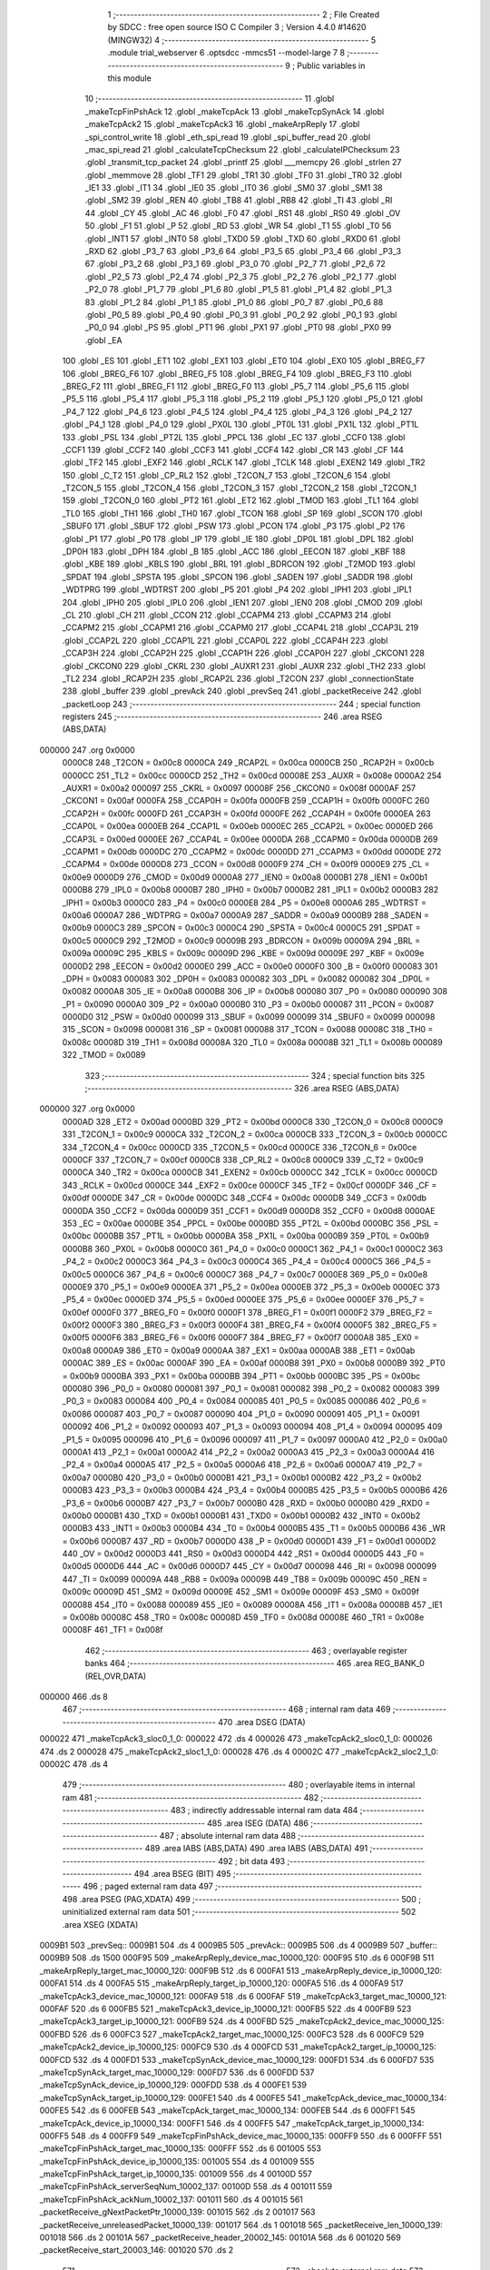                                       1 ;--------------------------------------------------------
                                      2 ; File Created by SDCC : free open source ISO C Compiler 
                                      3 ; Version 4.4.0 #14620 (MINGW32)
                                      4 ;--------------------------------------------------------
                                      5 	.module trial_webserver
                                      6 	.optsdcc -mmcs51 --model-large
                                      7 	
                                      8 ;--------------------------------------------------------
                                      9 ; Public variables in this module
                                     10 ;--------------------------------------------------------
                                     11 	.globl _makeTcpFinPshAck
                                     12 	.globl _makeTcpAck
                                     13 	.globl _makeTcpSynAck
                                     14 	.globl _makeTcpAck2
                                     15 	.globl _makeTcpAck3
                                     16 	.globl _makeArpReply
                                     17 	.globl _spi_control_write
                                     18 	.globl _eth_spi_read
                                     19 	.globl _spi_buffer_read
                                     20 	.globl _mac_spi_read
                                     21 	.globl _calculateTcpChecksum
                                     22 	.globl _calculateIPChecksum
                                     23 	.globl _transmit_tcp_packet
                                     24 	.globl _printf
                                     25 	.globl ___memcpy
                                     26 	.globl _strlen
                                     27 	.globl _memmove
                                     28 	.globl _TF1
                                     29 	.globl _TR1
                                     30 	.globl _TF0
                                     31 	.globl _TR0
                                     32 	.globl _IE1
                                     33 	.globl _IT1
                                     34 	.globl _IE0
                                     35 	.globl _IT0
                                     36 	.globl _SM0
                                     37 	.globl _SM1
                                     38 	.globl _SM2
                                     39 	.globl _REN
                                     40 	.globl _TB8
                                     41 	.globl _RB8
                                     42 	.globl _TI
                                     43 	.globl _RI
                                     44 	.globl _CY
                                     45 	.globl _AC
                                     46 	.globl _F0
                                     47 	.globl _RS1
                                     48 	.globl _RS0
                                     49 	.globl _OV
                                     50 	.globl _F1
                                     51 	.globl _P
                                     52 	.globl _RD
                                     53 	.globl _WR
                                     54 	.globl _T1
                                     55 	.globl _T0
                                     56 	.globl _INT1
                                     57 	.globl _INT0
                                     58 	.globl _TXD0
                                     59 	.globl _TXD
                                     60 	.globl _RXD0
                                     61 	.globl _RXD
                                     62 	.globl _P3_7
                                     63 	.globl _P3_6
                                     64 	.globl _P3_5
                                     65 	.globl _P3_4
                                     66 	.globl _P3_3
                                     67 	.globl _P3_2
                                     68 	.globl _P3_1
                                     69 	.globl _P3_0
                                     70 	.globl _P2_7
                                     71 	.globl _P2_6
                                     72 	.globl _P2_5
                                     73 	.globl _P2_4
                                     74 	.globl _P2_3
                                     75 	.globl _P2_2
                                     76 	.globl _P2_1
                                     77 	.globl _P2_0
                                     78 	.globl _P1_7
                                     79 	.globl _P1_6
                                     80 	.globl _P1_5
                                     81 	.globl _P1_4
                                     82 	.globl _P1_3
                                     83 	.globl _P1_2
                                     84 	.globl _P1_1
                                     85 	.globl _P1_0
                                     86 	.globl _P0_7
                                     87 	.globl _P0_6
                                     88 	.globl _P0_5
                                     89 	.globl _P0_4
                                     90 	.globl _P0_3
                                     91 	.globl _P0_2
                                     92 	.globl _P0_1
                                     93 	.globl _P0_0
                                     94 	.globl _PS
                                     95 	.globl _PT1
                                     96 	.globl _PX1
                                     97 	.globl _PT0
                                     98 	.globl _PX0
                                     99 	.globl _EA
                                    100 	.globl _ES
                                    101 	.globl _ET1
                                    102 	.globl _EX1
                                    103 	.globl _ET0
                                    104 	.globl _EX0
                                    105 	.globl _BREG_F7
                                    106 	.globl _BREG_F6
                                    107 	.globl _BREG_F5
                                    108 	.globl _BREG_F4
                                    109 	.globl _BREG_F3
                                    110 	.globl _BREG_F2
                                    111 	.globl _BREG_F1
                                    112 	.globl _BREG_F0
                                    113 	.globl _P5_7
                                    114 	.globl _P5_6
                                    115 	.globl _P5_5
                                    116 	.globl _P5_4
                                    117 	.globl _P5_3
                                    118 	.globl _P5_2
                                    119 	.globl _P5_1
                                    120 	.globl _P5_0
                                    121 	.globl _P4_7
                                    122 	.globl _P4_6
                                    123 	.globl _P4_5
                                    124 	.globl _P4_4
                                    125 	.globl _P4_3
                                    126 	.globl _P4_2
                                    127 	.globl _P4_1
                                    128 	.globl _P4_0
                                    129 	.globl _PX0L
                                    130 	.globl _PT0L
                                    131 	.globl _PX1L
                                    132 	.globl _PT1L
                                    133 	.globl _PSL
                                    134 	.globl _PT2L
                                    135 	.globl _PPCL
                                    136 	.globl _EC
                                    137 	.globl _CCF0
                                    138 	.globl _CCF1
                                    139 	.globl _CCF2
                                    140 	.globl _CCF3
                                    141 	.globl _CCF4
                                    142 	.globl _CR
                                    143 	.globl _CF
                                    144 	.globl _TF2
                                    145 	.globl _EXF2
                                    146 	.globl _RCLK
                                    147 	.globl _TCLK
                                    148 	.globl _EXEN2
                                    149 	.globl _TR2
                                    150 	.globl _C_T2
                                    151 	.globl _CP_RL2
                                    152 	.globl _T2CON_7
                                    153 	.globl _T2CON_6
                                    154 	.globl _T2CON_5
                                    155 	.globl _T2CON_4
                                    156 	.globl _T2CON_3
                                    157 	.globl _T2CON_2
                                    158 	.globl _T2CON_1
                                    159 	.globl _T2CON_0
                                    160 	.globl _PT2
                                    161 	.globl _ET2
                                    162 	.globl _TMOD
                                    163 	.globl _TL1
                                    164 	.globl _TL0
                                    165 	.globl _TH1
                                    166 	.globl _TH0
                                    167 	.globl _TCON
                                    168 	.globl _SP
                                    169 	.globl _SCON
                                    170 	.globl _SBUF0
                                    171 	.globl _SBUF
                                    172 	.globl _PSW
                                    173 	.globl _PCON
                                    174 	.globl _P3
                                    175 	.globl _P2
                                    176 	.globl _P1
                                    177 	.globl _P0
                                    178 	.globl _IP
                                    179 	.globl _IE
                                    180 	.globl _DP0L
                                    181 	.globl _DPL
                                    182 	.globl _DP0H
                                    183 	.globl _DPH
                                    184 	.globl _B
                                    185 	.globl _ACC
                                    186 	.globl _EECON
                                    187 	.globl _KBF
                                    188 	.globl _KBE
                                    189 	.globl _KBLS
                                    190 	.globl _BRL
                                    191 	.globl _BDRCON
                                    192 	.globl _T2MOD
                                    193 	.globl _SPDAT
                                    194 	.globl _SPSTA
                                    195 	.globl _SPCON
                                    196 	.globl _SADEN
                                    197 	.globl _SADDR
                                    198 	.globl _WDTPRG
                                    199 	.globl _WDTRST
                                    200 	.globl _P5
                                    201 	.globl _P4
                                    202 	.globl _IPH1
                                    203 	.globl _IPL1
                                    204 	.globl _IPH0
                                    205 	.globl _IPL0
                                    206 	.globl _IEN1
                                    207 	.globl _IEN0
                                    208 	.globl _CMOD
                                    209 	.globl _CL
                                    210 	.globl _CH
                                    211 	.globl _CCON
                                    212 	.globl _CCAPM4
                                    213 	.globl _CCAPM3
                                    214 	.globl _CCAPM2
                                    215 	.globl _CCAPM1
                                    216 	.globl _CCAPM0
                                    217 	.globl _CCAP4L
                                    218 	.globl _CCAP3L
                                    219 	.globl _CCAP2L
                                    220 	.globl _CCAP1L
                                    221 	.globl _CCAP0L
                                    222 	.globl _CCAP4H
                                    223 	.globl _CCAP3H
                                    224 	.globl _CCAP2H
                                    225 	.globl _CCAP1H
                                    226 	.globl _CCAP0H
                                    227 	.globl _CKCON1
                                    228 	.globl _CKCON0
                                    229 	.globl _CKRL
                                    230 	.globl _AUXR1
                                    231 	.globl _AUXR
                                    232 	.globl _TH2
                                    233 	.globl _TL2
                                    234 	.globl _RCAP2H
                                    235 	.globl _RCAP2L
                                    236 	.globl _T2CON
                                    237 	.globl _connectionState
                                    238 	.globl _buffer
                                    239 	.globl _prevAck
                                    240 	.globl _prevSeq
                                    241 	.globl _packetReceive
                                    242 	.globl _packetLoop
                                    243 ;--------------------------------------------------------
                                    244 ; special function registers
                                    245 ;--------------------------------------------------------
                                    246 	.area RSEG    (ABS,DATA)
      000000                        247 	.org 0x0000
                           0000C8   248 _T2CON	=	0x00c8
                           0000CA   249 _RCAP2L	=	0x00ca
                           0000CB   250 _RCAP2H	=	0x00cb
                           0000CC   251 _TL2	=	0x00cc
                           0000CD   252 _TH2	=	0x00cd
                           00008E   253 _AUXR	=	0x008e
                           0000A2   254 _AUXR1	=	0x00a2
                           000097   255 _CKRL	=	0x0097
                           00008F   256 _CKCON0	=	0x008f
                           0000AF   257 _CKCON1	=	0x00af
                           0000FA   258 _CCAP0H	=	0x00fa
                           0000FB   259 _CCAP1H	=	0x00fb
                           0000FC   260 _CCAP2H	=	0x00fc
                           0000FD   261 _CCAP3H	=	0x00fd
                           0000FE   262 _CCAP4H	=	0x00fe
                           0000EA   263 _CCAP0L	=	0x00ea
                           0000EB   264 _CCAP1L	=	0x00eb
                           0000EC   265 _CCAP2L	=	0x00ec
                           0000ED   266 _CCAP3L	=	0x00ed
                           0000EE   267 _CCAP4L	=	0x00ee
                           0000DA   268 _CCAPM0	=	0x00da
                           0000DB   269 _CCAPM1	=	0x00db
                           0000DC   270 _CCAPM2	=	0x00dc
                           0000DD   271 _CCAPM3	=	0x00dd
                           0000DE   272 _CCAPM4	=	0x00de
                           0000D8   273 _CCON	=	0x00d8
                           0000F9   274 _CH	=	0x00f9
                           0000E9   275 _CL	=	0x00e9
                           0000D9   276 _CMOD	=	0x00d9
                           0000A8   277 _IEN0	=	0x00a8
                           0000B1   278 _IEN1	=	0x00b1
                           0000B8   279 _IPL0	=	0x00b8
                           0000B7   280 _IPH0	=	0x00b7
                           0000B2   281 _IPL1	=	0x00b2
                           0000B3   282 _IPH1	=	0x00b3
                           0000C0   283 _P4	=	0x00c0
                           0000E8   284 _P5	=	0x00e8
                           0000A6   285 _WDTRST	=	0x00a6
                           0000A7   286 _WDTPRG	=	0x00a7
                           0000A9   287 _SADDR	=	0x00a9
                           0000B9   288 _SADEN	=	0x00b9
                           0000C3   289 _SPCON	=	0x00c3
                           0000C4   290 _SPSTA	=	0x00c4
                           0000C5   291 _SPDAT	=	0x00c5
                           0000C9   292 _T2MOD	=	0x00c9
                           00009B   293 _BDRCON	=	0x009b
                           00009A   294 _BRL	=	0x009a
                           00009C   295 _KBLS	=	0x009c
                           00009D   296 _KBE	=	0x009d
                           00009E   297 _KBF	=	0x009e
                           0000D2   298 _EECON	=	0x00d2
                           0000E0   299 _ACC	=	0x00e0
                           0000F0   300 _B	=	0x00f0
                           000083   301 _DPH	=	0x0083
                           000083   302 _DP0H	=	0x0083
                           000082   303 _DPL	=	0x0082
                           000082   304 _DP0L	=	0x0082
                           0000A8   305 _IE	=	0x00a8
                           0000B8   306 _IP	=	0x00b8
                           000080   307 _P0	=	0x0080
                           000090   308 _P1	=	0x0090
                           0000A0   309 _P2	=	0x00a0
                           0000B0   310 _P3	=	0x00b0
                           000087   311 _PCON	=	0x0087
                           0000D0   312 _PSW	=	0x00d0
                           000099   313 _SBUF	=	0x0099
                           000099   314 _SBUF0	=	0x0099
                           000098   315 _SCON	=	0x0098
                           000081   316 _SP	=	0x0081
                           000088   317 _TCON	=	0x0088
                           00008C   318 _TH0	=	0x008c
                           00008D   319 _TH1	=	0x008d
                           00008A   320 _TL0	=	0x008a
                           00008B   321 _TL1	=	0x008b
                           000089   322 _TMOD	=	0x0089
                                    323 ;--------------------------------------------------------
                                    324 ; special function bits
                                    325 ;--------------------------------------------------------
                                    326 	.area RSEG    (ABS,DATA)
      000000                        327 	.org 0x0000
                           0000AD   328 _ET2	=	0x00ad
                           0000BD   329 _PT2	=	0x00bd
                           0000C8   330 _T2CON_0	=	0x00c8
                           0000C9   331 _T2CON_1	=	0x00c9
                           0000CA   332 _T2CON_2	=	0x00ca
                           0000CB   333 _T2CON_3	=	0x00cb
                           0000CC   334 _T2CON_4	=	0x00cc
                           0000CD   335 _T2CON_5	=	0x00cd
                           0000CE   336 _T2CON_6	=	0x00ce
                           0000CF   337 _T2CON_7	=	0x00cf
                           0000C8   338 _CP_RL2	=	0x00c8
                           0000C9   339 _C_T2	=	0x00c9
                           0000CA   340 _TR2	=	0x00ca
                           0000CB   341 _EXEN2	=	0x00cb
                           0000CC   342 _TCLK	=	0x00cc
                           0000CD   343 _RCLK	=	0x00cd
                           0000CE   344 _EXF2	=	0x00ce
                           0000CF   345 _TF2	=	0x00cf
                           0000DF   346 _CF	=	0x00df
                           0000DE   347 _CR	=	0x00de
                           0000DC   348 _CCF4	=	0x00dc
                           0000DB   349 _CCF3	=	0x00db
                           0000DA   350 _CCF2	=	0x00da
                           0000D9   351 _CCF1	=	0x00d9
                           0000D8   352 _CCF0	=	0x00d8
                           0000AE   353 _EC	=	0x00ae
                           0000BE   354 _PPCL	=	0x00be
                           0000BD   355 _PT2L	=	0x00bd
                           0000BC   356 _PSL	=	0x00bc
                           0000BB   357 _PT1L	=	0x00bb
                           0000BA   358 _PX1L	=	0x00ba
                           0000B9   359 _PT0L	=	0x00b9
                           0000B8   360 _PX0L	=	0x00b8
                           0000C0   361 _P4_0	=	0x00c0
                           0000C1   362 _P4_1	=	0x00c1
                           0000C2   363 _P4_2	=	0x00c2
                           0000C3   364 _P4_3	=	0x00c3
                           0000C4   365 _P4_4	=	0x00c4
                           0000C5   366 _P4_5	=	0x00c5
                           0000C6   367 _P4_6	=	0x00c6
                           0000C7   368 _P4_7	=	0x00c7
                           0000E8   369 _P5_0	=	0x00e8
                           0000E9   370 _P5_1	=	0x00e9
                           0000EA   371 _P5_2	=	0x00ea
                           0000EB   372 _P5_3	=	0x00eb
                           0000EC   373 _P5_4	=	0x00ec
                           0000ED   374 _P5_5	=	0x00ed
                           0000EE   375 _P5_6	=	0x00ee
                           0000EF   376 _P5_7	=	0x00ef
                           0000F0   377 _BREG_F0	=	0x00f0
                           0000F1   378 _BREG_F1	=	0x00f1
                           0000F2   379 _BREG_F2	=	0x00f2
                           0000F3   380 _BREG_F3	=	0x00f3
                           0000F4   381 _BREG_F4	=	0x00f4
                           0000F5   382 _BREG_F5	=	0x00f5
                           0000F6   383 _BREG_F6	=	0x00f6
                           0000F7   384 _BREG_F7	=	0x00f7
                           0000A8   385 _EX0	=	0x00a8
                           0000A9   386 _ET0	=	0x00a9
                           0000AA   387 _EX1	=	0x00aa
                           0000AB   388 _ET1	=	0x00ab
                           0000AC   389 _ES	=	0x00ac
                           0000AF   390 _EA	=	0x00af
                           0000B8   391 _PX0	=	0x00b8
                           0000B9   392 _PT0	=	0x00b9
                           0000BA   393 _PX1	=	0x00ba
                           0000BB   394 _PT1	=	0x00bb
                           0000BC   395 _PS	=	0x00bc
                           000080   396 _P0_0	=	0x0080
                           000081   397 _P0_1	=	0x0081
                           000082   398 _P0_2	=	0x0082
                           000083   399 _P0_3	=	0x0083
                           000084   400 _P0_4	=	0x0084
                           000085   401 _P0_5	=	0x0085
                           000086   402 _P0_6	=	0x0086
                           000087   403 _P0_7	=	0x0087
                           000090   404 _P1_0	=	0x0090
                           000091   405 _P1_1	=	0x0091
                           000092   406 _P1_2	=	0x0092
                           000093   407 _P1_3	=	0x0093
                           000094   408 _P1_4	=	0x0094
                           000095   409 _P1_5	=	0x0095
                           000096   410 _P1_6	=	0x0096
                           000097   411 _P1_7	=	0x0097
                           0000A0   412 _P2_0	=	0x00a0
                           0000A1   413 _P2_1	=	0x00a1
                           0000A2   414 _P2_2	=	0x00a2
                           0000A3   415 _P2_3	=	0x00a3
                           0000A4   416 _P2_4	=	0x00a4
                           0000A5   417 _P2_5	=	0x00a5
                           0000A6   418 _P2_6	=	0x00a6
                           0000A7   419 _P2_7	=	0x00a7
                           0000B0   420 _P3_0	=	0x00b0
                           0000B1   421 _P3_1	=	0x00b1
                           0000B2   422 _P3_2	=	0x00b2
                           0000B3   423 _P3_3	=	0x00b3
                           0000B4   424 _P3_4	=	0x00b4
                           0000B5   425 _P3_5	=	0x00b5
                           0000B6   426 _P3_6	=	0x00b6
                           0000B7   427 _P3_7	=	0x00b7
                           0000B0   428 _RXD	=	0x00b0
                           0000B0   429 _RXD0	=	0x00b0
                           0000B1   430 _TXD	=	0x00b1
                           0000B1   431 _TXD0	=	0x00b1
                           0000B2   432 _INT0	=	0x00b2
                           0000B3   433 _INT1	=	0x00b3
                           0000B4   434 _T0	=	0x00b4
                           0000B5   435 _T1	=	0x00b5
                           0000B6   436 _WR	=	0x00b6
                           0000B7   437 _RD	=	0x00b7
                           0000D0   438 _P	=	0x00d0
                           0000D1   439 _F1	=	0x00d1
                           0000D2   440 _OV	=	0x00d2
                           0000D3   441 _RS0	=	0x00d3
                           0000D4   442 _RS1	=	0x00d4
                           0000D5   443 _F0	=	0x00d5
                           0000D6   444 _AC	=	0x00d6
                           0000D7   445 _CY	=	0x00d7
                           000098   446 _RI	=	0x0098
                           000099   447 _TI	=	0x0099
                           00009A   448 _RB8	=	0x009a
                           00009B   449 _TB8	=	0x009b
                           00009C   450 _REN	=	0x009c
                           00009D   451 _SM2	=	0x009d
                           00009E   452 _SM1	=	0x009e
                           00009F   453 _SM0	=	0x009f
                           000088   454 _IT0	=	0x0088
                           000089   455 _IE0	=	0x0089
                           00008A   456 _IT1	=	0x008a
                           00008B   457 _IE1	=	0x008b
                           00008C   458 _TR0	=	0x008c
                           00008D   459 _TF0	=	0x008d
                           00008E   460 _TR1	=	0x008e
                           00008F   461 _TF1	=	0x008f
                                    462 ;--------------------------------------------------------
                                    463 ; overlayable register banks
                                    464 ;--------------------------------------------------------
                                    465 	.area REG_BANK_0	(REL,OVR,DATA)
      000000                        466 	.ds 8
                                    467 ;--------------------------------------------------------
                                    468 ; internal ram data
                                    469 ;--------------------------------------------------------
                                    470 	.area DSEG    (DATA)
      000022                        471 _makeTcpAck3_sloc0_1_0:
      000022                        472 	.ds 4
      000026                        473 _makeTcpAck2_sloc0_1_0:
      000026                        474 	.ds 2
      000028                        475 _makeTcpAck2_sloc1_1_0:
      000028                        476 	.ds 4
      00002C                        477 _makeTcpAck2_sloc2_1_0:
      00002C                        478 	.ds 4
                                    479 ;--------------------------------------------------------
                                    480 ; overlayable items in internal ram
                                    481 ;--------------------------------------------------------
                                    482 ;--------------------------------------------------------
                                    483 ; indirectly addressable internal ram data
                                    484 ;--------------------------------------------------------
                                    485 	.area ISEG    (DATA)
                                    486 ;--------------------------------------------------------
                                    487 ; absolute internal ram data
                                    488 ;--------------------------------------------------------
                                    489 	.area IABS    (ABS,DATA)
                                    490 	.area IABS    (ABS,DATA)
                                    491 ;--------------------------------------------------------
                                    492 ; bit data
                                    493 ;--------------------------------------------------------
                                    494 	.area BSEG    (BIT)
                                    495 ;--------------------------------------------------------
                                    496 ; paged external ram data
                                    497 ;--------------------------------------------------------
                                    498 	.area PSEG    (PAG,XDATA)
                                    499 ;--------------------------------------------------------
                                    500 ; uninitialized external ram data
                                    501 ;--------------------------------------------------------
                                    502 	.area XSEG    (XDATA)
      0009B1                        503 _prevSeq::
      0009B1                        504 	.ds 4
      0009B5                        505 _prevAck::
      0009B5                        506 	.ds 4
      0009B9                        507 _buffer::
      0009B9                        508 	.ds 1500
      000F95                        509 _makeArpReply_device_mac_10000_120:
      000F95                        510 	.ds 6
      000F9B                        511 _makeArpReply_target_mac_10000_120:
      000F9B                        512 	.ds 6
      000FA1                        513 _makeArpReply_device_ip_10000_120:
      000FA1                        514 	.ds 4
      000FA5                        515 _makeArpReply_target_ip_10000_120:
      000FA5                        516 	.ds 4
      000FA9                        517 _makeTcpAck3_device_mac_10000_121:
      000FA9                        518 	.ds 6
      000FAF                        519 _makeTcpAck3_target_mac_10000_121:
      000FAF                        520 	.ds 6
      000FB5                        521 _makeTcpAck3_device_ip_10000_121:
      000FB5                        522 	.ds 4
      000FB9                        523 _makeTcpAck3_target_ip_10000_121:
      000FB9                        524 	.ds 4
      000FBD                        525 _makeTcpAck2_device_mac_10000_125:
      000FBD                        526 	.ds 6
      000FC3                        527 _makeTcpAck2_target_mac_10000_125:
      000FC3                        528 	.ds 6
      000FC9                        529 _makeTcpAck2_device_ip_10000_125:
      000FC9                        530 	.ds 4
      000FCD                        531 _makeTcpAck2_target_ip_10000_125:
      000FCD                        532 	.ds 4
      000FD1                        533 _makeTcpSynAck_device_mac_10000_129:
      000FD1                        534 	.ds 6
      000FD7                        535 _makeTcpSynAck_target_mac_10000_129:
      000FD7                        536 	.ds 6
      000FDD                        537 _makeTcpSynAck_device_ip_10000_129:
      000FDD                        538 	.ds 4
      000FE1                        539 _makeTcpSynAck_target_ip_10000_129:
      000FE1                        540 	.ds 4
      000FE5                        541 _makeTcpAck_device_mac_10000_134:
      000FE5                        542 	.ds 6
      000FEB                        543 _makeTcpAck_target_mac_10000_134:
      000FEB                        544 	.ds 6
      000FF1                        545 _makeTcpAck_device_ip_10000_134:
      000FF1                        546 	.ds 4
      000FF5                        547 _makeTcpAck_target_ip_10000_134:
      000FF5                        548 	.ds 4
      000FF9                        549 _makeTcpFinPshAck_device_mac_10000_135:
      000FF9                        550 	.ds 6
      000FFF                        551 _makeTcpFinPshAck_target_mac_10000_135:
      000FFF                        552 	.ds 6
      001005                        553 _makeTcpFinPshAck_device_ip_10000_135:
      001005                        554 	.ds 4
      001009                        555 _makeTcpFinPshAck_target_ip_10000_135:
      001009                        556 	.ds 4
      00100D                        557 _makeTcpFinPshAck_serverSeqNum_10002_137:
      00100D                        558 	.ds 4
      001011                        559 _makeTcpFinPshAck_ackNum_10002_137:
      001011                        560 	.ds 4
      001015                        561 _packetReceive_gNextPacketPtr_10000_139:
      001015                        562 	.ds 2
      001017                        563 _packetReceive_unreleasedPacket_10000_139:
      001017                        564 	.ds 1
      001018                        565 _packetReceive_len_10000_139:
      001018                        566 	.ds 2
      00101A                        567 _packetReceive_header_20002_145:
      00101A                        568 	.ds 6
      001020                        569 _packetReceive_start_20003_146:
      001020                        570 	.ds 2
                                    571 ;--------------------------------------------------------
                                    572 ; absolute external ram data
                                    573 ;--------------------------------------------------------
                                    574 	.area XABS    (ABS,XDATA)
                                    575 ;--------------------------------------------------------
                                    576 ; initialized external ram data
                                    577 ;--------------------------------------------------------
                                    578 	.area XISEG   (XDATA)
      001485                        579 _connectionState::
      001485                        580 	.ds 1
                                    581 	.area HOME    (CODE)
                                    582 	.area GSINIT0 (CODE)
                                    583 	.area GSINIT1 (CODE)
                                    584 	.area GSINIT2 (CODE)
                                    585 	.area GSINIT3 (CODE)
                                    586 	.area GSINIT4 (CODE)
                                    587 	.area GSINIT5 (CODE)
                                    588 	.area GSINIT  (CODE)
                                    589 	.area GSFINAL (CODE)
                                    590 	.area CSEG    (CODE)
                                    591 ;--------------------------------------------------------
                                    592 ; global & static initialisations
                                    593 ;--------------------------------------------------------
                                    594 	.area HOME    (CODE)
                                    595 	.area GSINIT  (CODE)
                                    596 	.area GSFINAL (CODE)
                                    597 	.area GSINIT  (CODE)
                                    598 ;------------------------------------------------------------
                                    599 ;Allocation info for local variables in function 'packetReceive'
                                    600 ;------------------------------------------------------------
                                    601 ;gNextPacketPtr            Allocated with name '_packetReceive_gNextPacketPtr_10000_139'
                                    602 ;unreleasedPacket          Allocated with name '_packetReceive_unreleasedPacket_10000_139'
                                    603 ;len                       Allocated with name '_packetReceive_len_10000_139'
                                    604 ;RX_END                    Allocated with name '_packetReceive_RX_END_30000_141'
                                    605 ;EPKTCNT                   Allocated with name '_packetReceive_EPKTCNT_10001_143'
                                    606 ;header                    Allocated with name '_packetReceive_header_20002_145'
                                    607 ;start                     Allocated with name '_packetReceive_start_20003_146'
                                    608 ;ECON2                     Allocated with name '_packetReceive_ECON2_20004_147'
                                    609 ;------------------------------------------------------------
                                    610 ;	trial_webserver.c:417: static uint16_t gNextPacketPtr = RX_BUFFER_START;
      002097 90 10 15         [24]  611 	mov	dptr,#_packetReceive_gNextPacketPtr_10000_139
      00209A E4               [12]  612 	clr	a
      00209B F0               [24]  613 	movx	@dptr,a
      00209C A3               [24]  614 	inc	dptr
      00209D F0               [24]  615 	movx	@dptr,a
                                    616 ;	trial_webserver.c:418: static bool unreleasedPacket = false;
      00209E 90 10 17         [24]  617 	mov	dptr,#_packetReceive_unreleasedPacket_10000_139
      0020A1 F0               [24]  618 	movx	@dptr,a
                                    619 ;--------------------------------------------------------
                                    620 ; Home
                                    621 ;--------------------------------------------------------
                                    622 	.area HOME    (CODE)
                                    623 	.area HOME    (CODE)
                                    624 ;--------------------------------------------------------
                                    625 ; code
                                    626 ;--------------------------------------------------------
                                    627 	.area CSEG    (CODE)
                                    628 ;------------------------------------------------------------
                                    629 ;Allocation info for local variables in function 'makeArpReply'
                                    630 ;------------------------------------------------------------
                                    631 ;device_mac                Allocated with name '_makeArpReply_device_mac_10000_120'
                                    632 ;target_mac                Allocated with name '_makeArpReply_target_mac_10000_120'
                                    633 ;device_ip                 Allocated with name '_makeArpReply_device_ip_10000_120'
                                    634 ;target_ip                 Allocated with name '_makeArpReply_target_ip_10000_120'
                                    635 ;------------------------------------------------------------
                                    636 ;	trial_webserver.c:21: void makeArpReply()
                                    637 ;	-----------------------------------------
                                    638 ;	 function makeArpReply
                                    639 ;	-----------------------------------------
      0049B6                        640 _makeArpReply:
                           000007   641 	ar7 = 0x07
                           000006   642 	ar6 = 0x06
                           000005   643 	ar5 = 0x05
                           000004   644 	ar4 = 0x04
                           000003   645 	ar3 = 0x03
                           000002   646 	ar2 = 0x02
                           000001   647 	ar1 = 0x01
                           000000   648 	ar0 = 0x00
                                    649 ;	trial_webserver.c:23: uint8_t device_mac[6] = { 0x02, 0x11, 0x22, 0x33, 0x44, 0x55 }; // Default MAC
      0049B6 90 0F 95         [24]  650 	mov	dptr,#_makeArpReply_device_mac_10000_120
      0049B9 74 02            [12]  651 	mov	a,#0x02
      0049BB F0               [24]  652 	movx	@dptr,a
      0049BC 90 0F 96         [24]  653 	mov	dptr,#(_makeArpReply_device_mac_10000_120 + 0x0001)
      0049BF 74 11            [12]  654 	mov	a,#0x11
      0049C1 F0               [24]  655 	movx	@dptr,a
      0049C2 90 0F 97         [24]  656 	mov	dptr,#(_makeArpReply_device_mac_10000_120 + 0x0002)
      0049C5 23               [12]  657 	rl	a
      0049C6 F0               [24]  658 	movx	@dptr,a
      0049C7 90 0F 98         [24]  659 	mov	dptr,#(_makeArpReply_device_mac_10000_120 + 0x0003)
      0049CA 74 33            [12]  660 	mov	a,#0x33
      0049CC F0               [24]  661 	movx	@dptr,a
      0049CD 90 0F 99         [24]  662 	mov	dptr,#(_makeArpReply_device_mac_10000_120 + 0x0004)
      0049D0 74 44            [12]  663 	mov	a,#0x44
      0049D2 F0               [24]  664 	movx	@dptr,a
      0049D3 90 0F 9A         [24]  665 	mov	dptr,#(_makeArpReply_device_mac_10000_120 + 0x0005)
      0049D6 74 55            [12]  666 	mov	a,#0x55
      0049D8 F0               [24]  667 	movx	@dptr,a
                                    668 ;	trial_webserver.c:24: uint8_t target_mac[6] = { 0xF8, 0x75, 0xA4, 0x8C, 0x41, 0x31 }; // Default MAC
      0049D9 90 0F 9B         [24]  669 	mov	dptr,#_makeArpReply_target_mac_10000_120
      0049DC 74 F8            [12]  670 	mov	a,#0xf8
      0049DE F0               [24]  671 	movx	@dptr,a
      0049DF 90 0F 9C         [24]  672 	mov	dptr,#(_makeArpReply_target_mac_10000_120 + 0x0001)
      0049E2 74 75            [12]  673 	mov	a,#0x75
      0049E4 F0               [24]  674 	movx	@dptr,a
      0049E5 90 0F 9D         [24]  675 	mov	dptr,#(_makeArpReply_target_mac_10000_120 + 0x0002)
      0049E8 74 A4            [12]  676 	mov	a,#0xa4
      0049EA F0               [24]  677 	movx	@dptr,a
      0049EB 90 0F 9E         [24]  678 	mov	dptr,#(_makeArpReply_target_mac_10000_120 + 0x0003)
      0049EE 74 8C            [12]  679 	mov	a,#0x8c
      0049F0 F0               [24]  680 	movx	@dptr,a
      0049F1 90 0F 9F         [24]  681 	mov	dptr,#(_makeArpReply_target_mac_10000_120 + 0x0004)
      0049F4 74 41            [12]  682 	mov	a,#0x41
      0049F6 F0               [24]  683 	movx	@dptr,a
      0049F7 90 0F A0         [24]  684 	mov	dptr,#(_makeArpReply_target_mac_10000_120 + 0x0005)
      0049FA 74 31            [12]  685 	mov	a,#0x31
      0049FC F0               [24]  686 	movx	@dptr,a
                                    687 ;	trial_webserver.c:25: uint8_t device_ip[4] = { 192, 168, 1, 100 }; // Default IP Address
      0049FD 90 0F A1         [24]  688 	mov	dptr,#_makeArpReply_device_ip_10000_120
      004A00 74 C0            [12]  689 	mov	a,#0xc0
      004A02 F0               [24]  690 	movx	@dptr,a
      004A03 90 0F A2         [24]  691 	mov	dptr,#(_makeArpReply_device_ip_10000_120 + 0x0001)
      004A06 74 A8            [12]  692 	mov	a,#0xa8
      004A08 F0               [24]  693 	movx	@dptr,a
      004A09 90 0F A3         [24]  694 	mov	dptr,#(_makeArpReply_device_ip_10000_120 + 0x0002)
      004A0C 74 01            [12]  695 	mov	a,#0x01
      004A0E F0               [24]  696 	movx	@dptr,a
      004A0F 90 0F A4         [24]  697 	mov	dptr,#(_makeArpReply_device_ip_10000_120 + 0x0003)
      004A12 74 64            [12]  698 	mov	a,#0x64
      004A14 F0               [24]  699 	movx	@dptr,a
                                    700 ;	trial_webserver.c:26: uint8_t target_ip[4] = { 192, 168, 1, 1 };
      004A15 90 0F A5         [24]  701 	mov	dptr,#_makeArpReply_target_ip_10000_120
      004A18 74 C0            [12]  702 	mov	a,#0xc0
      004A1A F0               [24]  703 	movx	@dptr,a
      004A1B 90 0F A6         [24]  704 	mov	dptr,#(_makeArpReply_target_ip_10000_120 + 0x0001)
      004A1E 74 A8            [12]  705 	mov	a,#0xa8
      004A20 F0               [24]  706 	movx	@dptr,a
      004A21 90 0F A7         [24]  707 	mov	dptr,#(_makeArpReply_target_ip_10000_120 + 0x0002)
      004A24 74 01            [12]  708 	mov	a,#0x01
      004A26 F0               [24]  709 	movx	@dptr,a
      004A27 90 0F A8         [24]  710 	mov	dptr,#(_makeArpReply_target_ip_10000_120 + 0x0003)
      004A2A F0               [24]  711 	movx	@dptr,a
                                    712 ;	trial_webserver.c:27: printf("trialarpreply\n\r");
      004A2B 74 AA            [12]  713 	mov	a,#___str_0
      004A2D C0 E0            [24]  714 	push	acc
      004A2F 74 74            [12]  715 	mov	a,#(___str_0 >> 8)
      004A31 C0 E0            [24]  716 	push	acc
      004A33 74 80            [12]  717 	mov	a,#0x80
      004A35 C0 E0            [24]  718 	push	acc
      004A37 12 60 38         [24]  719 	lcall	_printf
      004A3A 15 81            [12]  720 	dec	sp
      004A3C 15 81            [12]  721 	dec	sp
      004A3E 15 81            [12]  722 	dec	sp
                                    723 ;	trial_webserver.c:29: memmove(&buffer[1], &buffer[0], 42);
      004A40 90 10 3C         [24]  724 	mov	dptr,#_memmove_PARM_2
      004A43 74 B9            [12]  725 	mov	a,#_buffer
      004A45 F0               [24]  726 	movx	@dptr,a
      004A46 74 09            [12]  727 	mov	a,#(_buffer >> 8)
      004A48 A3               [24]  728 	inc	dptr
      004A49 F0               [24]  729 	movx	@dptr,a
      004A4A E4               [12]  730 	clr	a
      004A4B A3               [24]  731 	inc	dptr
      004A4C F0               [24]  732 	movx	@dptr,a
      004A4D 90 10 3F         [24]  733 	mov	dptr,#_memmove_PARM_3
      004A50 74 2A            [12]  734 	mov	a,#0x2a
      004A52 F0               [24]  735 	movx	@dptr,a
      004A53 E4               [12]  736 	clr	a
      004A54 A3               [24]  737 	inc	dptr
      004A55 F0               [24]  738 	movx	@dptr,a
      004A56 90 09 BA         [24]  739 	mov	dptr,#(_buffer + 0x0001)
      004A59 F5 F0            [12]  740 	mov	b,a
      004A5B 12 5B E1         [24]  741 	lcall	_memmove
                                    742 ;	trial_webserver.c:32: buffer[0] = 0x0E;
      004A5E 90 09 B9         [24]  743 	mov	dptr,#_buffer
      004A61 74 0E            [12]  744 	mov	a,#0x0e
      004A63 F0               [24]  745 	movx	@dptr,a
                                    746 ;	trial_webserver.c:35: memcpy(&buffer[1 + ETH_DST_MAC], &buffer[1 + ETH_SRC_MAC], 6); // Destination MAC
      004A64 90 10 30         [24]  747 	mov	dptr,#___memcpy_PARM_2
      004A67 74 C0            [12]  748 	mov	a,#(_buffer + 0x0007)
      004A69 F0               [24]  749 	movx	@dptr,a
      004A6A 74 09            [12]  750 	mov	a,#((_buffer + 0x0007) >> 8)
      004A6C A3               [24]  751 	inc	dptr
      004A6D F0               [24]  752 	movx	@dptr,a
      004A6E E4               [12]  753 	clr	a
      004A6F A3               [24]  754 	inc	dptr
      004A70 F0               [24]  755 	movx	@dptr,a
      004A71 90 10 33         [24]  756 	mov	dptr,#___memcpy_PARM_3
      004A74 74 06            [12]  757 	mov	a,#0x06
      004A76 F0               [24]  758 	movx	@dptr,a
      004A77 E4               [12]  759 	clr	a
      004A78 A3               [24]  760 	inc	dptr
      004A79 F0               [24]  761 	movx	@dptr,a
      004A7A 90 09 BA         [24]  762 	mov	dptr,#(_buffer + 0x0001)
      004A7D F5 F0            [12]  763 	mov	b,a
      004A7F 12 5B 2A         [24]  764 	lcall	___memcpy
                                    765 ;	trial_webserver.c:38: memcpy(&buffer[1 + ETH_SRC_MAC], device_mac, 6); // Source MAC
      004A82 90 10 30         [24]  766 	mov	dptr,#___memcpy_PARM_2
      004A85 74 95            [12]  767 	mov	a,#_makeArpReply_device_mac_10000_120
      004A87 F0               [24]  768 	movx	@dptr,a
      004A88 74 0F            [12]  769 	mov	a,#(_makeArpReply_device_mac_10000_120 >> 8)
      004A8A A3               [24]  770 	inc	dptr
      004A8B F0               [24]  771 	movx	@dptr,a
      004A8C E4               [12]  772 	clr	a
      004A8D A3               [24]  773 	inc	dptr
      004A8E F0               [24]  774 	movx	@dptr,a
      004A8F 90 10 33         [24]  775 	mov	dptr,#___memcpy_PARM_3
      004A92 74 06            [12]  776 	mov	a,#0x06
      004A94 F0               [24]  777 	movx	@dptr,a
      004A95 E4               [12]  778 	clr	a
      004A96 A3               [24]  779 	inc	dptr
      004A97 F0               [24]  780 	movx	@dptr,a
      004A98 90 09 C0         [24]  781 	mov	dptr,#(_buffer + 0x0007)
      004A9B F5 F0            [12]  782 	mov	b,a
      004A9D 12 5B 2A         [24]  783 	lcall	___memcpy
                                    784 ;	trial_webserver.c:41: buffer[1 + 21] = 0x02; // ARP Reply opcode
      004AA0 90 09 CF         [24]  785 	mov	dptr,#(_buffer + 0x0016)
      004AA3 74 02            [12]  786 	mov	a,#0x02
      004AA5 F0               [24]  787 	movx	@dptr,a
                                    788 ;	trial_webserver.c:44: memcpy(&buffer[1 + 32], &buffer[1 + 22], 6); // Target MAC = Sender MAC from request
      004AA6 90 10 30         [24]  789 	mov	dptr,#___memcpy_PARM_2
      004AA9 74 D0            [12]  790 	mov	a,#(_buffer + 0x0017)
      004AAB F0               [24]  791 	movx	@dptr,a
      004AAC 74 09            [12]  792 	mov	a,#((_buffer + 0x0017) >> 8)
      004AAE A3               [24]  793 	inc	dptr
      004AAF F0               [24]  794 	movx	@dptr,a
      004AB0 E4               [12]  795 	clr	a
      004AB1 A3               [24]  796 	inc	dptr
      004AB2 F0               [24]  797 	movx	@dptr,a
      004AB3 90 10 33         [24]  798 	mov	dptr,#___memcpy_PARM_3
      004AB6 74 06            [12]  799 	mov	a,#0x06
      004AB8 F0               [24]  800 	movx	@dptr,a
      004AB9 E4               [12]  801 	clr	a
      004ABA A3               [24]  802 	inc	dptr
      004ABB F0               [24]  803 	movx	@dptr,a
      004ABC 90 09 DA         [24]  804 	mov	dptr,#(_buffer + 0x0021)
      004ABF F5 F0            [12]  805 	mov	b,a
      004AC1 12 5B 2A         [24]  806 	lcall	___memcpy
                                    807 ;	trial_webserver.c:45: memcpy(&buffer[1 + 38], &buffer[1 + 28], 4); // Target IP = Sender IP from request
      004AC4 90 10 30         [24]  808 	mov	dptr,#___memcpy_PARM_2
      004AC7 74 D6            [12]  809 	mov	a,#(_buffer + 0x001d)
      004AC9 F0               [24]  810 	movx	@dptr,a
      004ACA 74 09            [12]  811 	mov	a,#((_buffer + 0x001d) >> 8)
      004ACC A3               [24]  812 	inc	dptr
      004ACD F0               [24]  813 	movx	@dptr,a
      004ACE E4               [12]  814 	clr	a
      004ACF A3               [24]  815 	inc	dptr
      004AD0 F0               [24]  816 	movx	@dptr,a
      004AD1 90 10 33         [24]  817 	mov	dptr,#___memcpy_PARM_3
      004AD4 74 04            [12]  818 	mov	a,#0x04
      004AD6 F0               [24]  819 	movx	@dptr,a
      004AD7 E4               [12]  820 	clr	a
      004AD8 A3               [24]  821 	inc	dptr
      004AD9 F0               [24]  822 	movx	@dptr,a
      004ADA 90 09 E0         [24]  823 	mov	dptr,#(_buffer + 0x0027)
      004ADD F5 F0            [12]  824 	mov	b,a
      004ADF 12 5B 2A         [24]  825 	lcall	___memcpy
                                    826 ;	trial_webserver.c:48: memcpy(&buffer[1 + 22], device_mac, 6); // Sender MAC = device MAC
      004AE2 90 10 30         [24]  827 	mov	dptr,#___memcpy_PARM_2
      004AE5 74 95            [12]  828 	mov	a,#_makeArpReply_device_mac_10000_120
      004AE7 F0               [24]  829 	movx	@dptr,a
      004AE8 74 0F            [12]  830 	mov	a,#(_makeArpReply_device_mac_10000_120 >> 8)
      004AEA A3               [24]  831 	inc	dptr
      004AEB F0               [24]  832 	movx	@dptr,a
      004AEC E4               [12]  833 	clr	a
      004AED A3               [24]  834 	inc	dptr
      004AEE F0               [24]  835 	movx	@dptr,a
      004AEF 90 10 33         [24]  836 	mov	dptr,#___memcpy_PARM_3
      004AF2 74 06            [12]  837 	mov	a,#0x06
      004AF4 F0               [24]  838 	movx	@dptr,a
      004AF5 E4               [12]  839 	clr	a
      004AF6 A3               [24]  840 	inc	dptr
      004AF7 F0               [24]  841 	movx	@dptr,a
      004AF8 90 09 D0         [24]  842 	mov	dptr,#(_buffer + 0x0017)
      004AFB F5 F0            [12]  843 	mov	b,a
      004AFD 12 5B 2A         [24]  844 	lcall	___memcpy
                                    845 ;	trial_webserver.c:49: memcpy(&buffer[1 + 28], device_ip, 4);  // Sender IP = device IP
      004B00 90 10 30         [24]  846 	mov	dptr,#___memcpy_PARM_2
      004B03 74 A1            [12]  847 	mov	a,#_makeArpReply_device_ip_10000_120
      004B05 F0               [24]  848 	movx	@dptr,a
      004B06 74 0F            [12]  849 	mov	a,#(_makeArpReply_device_ip_10000_120 >> 8)
      004B08 A3               [24]  850 	inc	dptr
      004B09 F0               [24]  851 	movx	@dptr,a
      004B0A E4               [12]  852 	clr	a
      004B0B A3               [24]  853 	inc	dptr
      004B0C F0               [24]  854 	movx	@dptr,a
      004B0D 90 10 33         [24]  855 	mov	dptr,#___memcpy_PARM_3
      004B10 74 04            [12]  856 	mov	a,#0x04
      004B12 F0               [24]  857 	movx	@dptr,a
      004B13 E4               [12]  858 	clr	a
      004B14 A3               [24]  859 	inc	dptr
      004B15 F0               [24]  860 	movx	@dptr,a
      004B16 90 09 D6         [24]  861 	mov	dptr,#(_buffer + 0x001d)
      004B19 F5 F0            [12]  862 	mov	b,a
      004B1B 12 5B 2A         [24]  863 	lcall	___memcpy
                                    864 ;	trial_webserver.c:52: transmit_tcp_packet(buffer, 43);
      004B1E 90 09 AC         [24]  865 	mov	dptr,#_transmit_tcp_packet_PARM_2
      004B21 74 2B            [12]  866 	mov	a,#0x2b
      004B23 F0               [24]  867 	movx	@dptr,a
      004B24 E4               [12]  868 	clr	a
      004B25 A3               [24]  869 	inc	dptr
      004B26 F0               [24]  870 	movx	@dptr,a
      004B27 90 09 B9         [24]  871 	mov	dptr,#_buffer
      004B2A F5 F0            [12]  872 	mov	b,a
                                    873 ;	trial_webserver.c:53: }
      004B2C 02 48 D2         [24]  874 	ljmp	_transmit_tcp_packet
                                    875 ;------------------------------------------------------------
                                    876 ;Allocation info for local variables in function 'makeTcpAck3'
                                    877 ;------------------------------------------------------------
                                    878 ;sloc0                     Allocated with name '_makeTcpAck3_sloc0_1_0'
                                    879 ;device_mac                Allocated with name '_makeTcpAck3_device_mac_10000_121'
                                    880 ;target_mac                Allocated with name '_makeTcpAck3_target_mac_10000_121'
                                    881 ;device_ip                 Allocated with name '_makeTcpAck3_device_ip_10000_121'
                                    882 ;target_ip                 Allocated with name '_makeTcpAck3_target_ip_10000_121'
                                    883 ;srcPort                   Allocated with name '_makeTcpAck3_srcPort_10001_122'
                                    884 ;dstPort                   Allocated with name '_makeTcpAck3_dstPort_10001_122'
                                    885 ;clientSeqNum              Allocated with name '_makeTcpAck3_clientSeqNum_10002_123'
                                    886 ;clientAckNum              Allocated with name '_makeTcpAck3_clientAckNum_10002_123'
                                    887 ;serverSeqNum              Allocated with name '_makeTcpAck3_serverSeqNum_10002_123'
                                    888 ;ackNum                    Allocated with name '_makeTcpAck3_ackNum_10002_123'
                                    889 ;totalLength               Allocated with name '_makeTcpAck3_totalLength_10003_124'
                                    890 ;------------------------------------------------------------
                                    891 ;	trial_webserver.c:58: void makeTcpAck3() {
                                    892 ;	-----------------------------------------
                                    893 ;	 function makeTcpAck3
                                    894 ;	-----------------------------------------
      004B2F                        895 _makeTcpAck3:
                                    896 ;	trial_webserver.c:59: uint8_t device_mac[6] = { 0x02, 0x11, 0x22, 0x33, 0x44, 0x55 }; // Default MAC
      004B2F 90 0F A9         [24]  897 	mov	dptr,#_makeTcpAck3_device_mac_10000_121
      004B32 74 02            [12]  898 	mov	a,#0x02
      004B34 F0               [24]  899 	movx	@dptr,a
      004B35 90 0F AA         [24]  900 	mov	dptr,#(_makeTcpAck3_device_mac_10000_121 + 0x0001)
      004B38 74 11            [12]  901 	mov	a,#0x11
      004B3A F0               [24]  902 	movx	@dptr,a
      004B3B 90 0F AB         [24]  903 	mov	dptr,#(_makeTcpAck3_device_mac_10000_121 + 0x0002)
      004B3E 23               [12]  904 	rl	a
      004B3F F0               [24]  905 	movx	@dptr,a
      004B40 90 0F AC         [24]  906 	mov	dptr,#(_makeTcpAck3_device_mac_10000_121 + 0x0003)
      004B43 74 33            [12]  907 	mov	a,#0x33
      004B45 F0               [24]  908 	movx	@dptr,a
      004B46 90 0F AD         [24]  909 	mov	dptr,#(_makeTcpAck3_device_mac_10000_121 + 0x0004)
      004B49 74 44            [12]  910 	mov	a,#0x44
      004B4B F0               [24]  911 	movx	@dptr,a
      004B4C 90 0F AE         [24]  912 	mov	dptr,#(_makeTcpAck3_device_mac_10000_121 + 0x0005)
      004B4F 74 55            [12]  913 	mov	a,#0x55
      004B51 F0               [24]  914 	movx	@dptr,a
                                    915 ;	trial_webserver.c:60: uint8_t target_mac[6] = { 0xF8, 0x75, 0xA4, 0x8C, 0x41, 0x31 }; // Default MAC
      004B52 90 0F AF         [24]  916 	mov	dptr,#_makeTcpAck3_target_mac_10000_121
      004B55 74 F8            [12]  917 	mov	a,#0xf8
      004B57 F0               [24]  918 	movx	@dptr,a
      004B58 90 0F B0         [24]  919 	mov	dptr,#(_makeTcpAck3_target_mac_10000_121 + 0x0001)
      004B5B 74 75            [12]  920 	mov	a,#0x75
      004B5D F0               [24]  921 	movx	@dptr,a
      004B5E 90 0F B1         [24]  922 	mov	dptr,#(_makeTcpAck3_target_mac_10000_121 + 0x0002)
      004B61 74 A4            [12]  923 	mov	a,#0xa4
      004B63 F0               [24]  924 	movx	@dptr,a
      004B64 90 0F B2         [24]  925 	mov	dptr,#(_makeTcpAck3_target_mac_10000_121 + 0x0003)
      004B67 74 8C            [12]  926 	mov	a,#0x8c
      004B69 F0               [24]  927 	movx	@dptr,a
      004B6A 90 0F B3         [24]  928 	mov	dptr,#(_makeTcpAck3_target_mac_10000_121 + 0x0004)
      004B6D 74 41            [12]  929 	mov	a,#0x41
      004B6F F0               [24]  930 	movx	@dptr,a
      004B70 90 0F B4         [24]  931 	mov	dptr,#(_makeTcpAck3_target_mac_10000_121 + 0x0005)
      004B73 74 31            [12]  932 	mov	a,#0x31
      004B75 F0               [24]  933 	movx	@dptr,a
                                    934 ;	trial_webserver.c:61: uint8_t device_ip[4] = { 192, 168, 1, 100 }; // Default IP Address
      004B76 90 0F B5         [24]  935 	mov	dptr,#_makeTcpAck3_device_ip_10000_121
      004B79 74 C0            [12]  936 	mov	a,#0xc0
      004B7B F0               [24]  937 	movx	@dptr,a
      004B7C 90 0F B6         [24]  938 	mov	dptr,#(_makeTcpAck3_device_ip_10000_121 + 0x0001)
      004B7F 74 A8            [12]  939 	mov	a,#0xa8
      004B81 F0               [24]  940 	movx	@dptr,a
      004B82 90 0F B7         [24]  941 	mov	dptr,#(_makeTcpAck3_device_ip_10000_121 + 0x0002)
      004B85 74 01            [12]  942 	mov	a,#0x01
      004B87 F0               [24]  943 	movx	@dptr,a
      004B88 90 0F B8         [24]  944 	mov	dptr,#(_makeTcpAck3_device_ip_10000_121 + 0x0003)
      004B8B 74 64            [12]  945 	mov	a,#0x64
      004B8D F0               [24]  946 	movx	@dptr,a
                                    947 ;	trial_webserver.c:62: uint8_t target_ip[4] = { 192, 168, 1, 1 };
      004B8E 90 0F B9         [24]  948 	mov	dptr,#_makeTcpAck3_target_ip_10000_121
      004B91 74 C0            [12]  949 	mov	a,#0xc0
      004B93 F0               [24]  950 	movx	@dptr,a
      004B94 90 0F BA         [24]  951 	mov	dptr,#(_makeTcpAck3_target_ip_10000_121 + 0x0001)
      004B97 74 A8            [12]  952 	mov	a,#0xa8
      004B99 F0               [24]  953 	movx	@dptr,a
      004B9A 90 0F BB         [24]  954 	mov	dptr,#(_makeTcpAck3_target_ip_10000_121 + 0x0002)
      004B9D 74 01            [12]  955 	mov	a,#0x01
      004B9F F0               [24]  956 	movx	@dptr,a
      004BA0 90 0F BC         [24]  957 	mov	dptr,#(_makeTcpAck3_target_ip_10000_121 + 0x0003)
      004BA3 F0               [24]  958 	movx	@dptr,a
                                    959 ;	trial_webserver.c:63: printf("makeTcpAck\n\r");
      004BA4 74 BA            [12]  960 	mov	a,#___str_1
      004BA6 C0 E0            [24]  961 	push	acc
      004BA8 74 74            [12]  962 	mov	a,#(___str_1 >> 8)
      004BAA C0 E0            [24]  963 	push	acc
      004BAC 74 80            [12]  964 	mov	a,#0x80
      004BAE C0 E0            [24]  965 	push	acc
      004BB0 12 60 38         [24]  966 	lcall	_printf
      004BB3 15 81            [12]  967 	dec	sp
      004BB5 15 81            [12]  968 	dec	sp
      004BB7 15 81            [12]  969 	dec	sp
                                    970 ;	trial_webserver.c:66: memmove(&buffer[1], &buffer[0], TCP_DATA_START_P);
      004BB9 90 10 3C         [24]  971 	mov	dptr,#_memmove_PARM_2
      004BBC 74 B9            [12]  972 	mov	a,#_buffer
      004BBE F0               [24]  973 	movx	@dptr,a
      004BBF 74 09            [12]  974 	mov	a,#(_buffer >> 8)
      004BC1 A3               [24]  975 	inc	dptr
      004BC2 F0               [24]  976 	movx	@dptr,a
      004BC3 E4               [12]  977 	clr	a
      004BC4 A3               [24]  978 	inc	dptr
      004BC5 F0               [24]  979 	movx	@dptr,a
      004BC6 90 10 3F         [24]  980 	mov	dptr,#_memmove_PARM_3
      004BC9 74 36            [12]  981 	mov	a,#0x36
      004BCB F0               [24]  982 	movx	@dptr,a
      004BCC E4               [12]  983 	clr	a
      004BCD A3               [24]  984 	inc	dptr
      004BCE F0               [24]  985 	movx	@dptr,a
      004BCF 90 09 BA         [24]  986 	mov	dptr,#(_buffer + 0x0001)
      004BD2 F5 F0            [12]  987 	mov	b,a
      004BD4 12 5B E1         [24]  988 	lcall	_memmove
                                    989 ;	trial_webserver.c:67: buffer[0] = 0x0E;
      004BD7 90 09 B9         [24]  990 	mov	dptr,#_buffer
      004BDA 74 0E            [12]  991 	mov	a,#0x0e
      004BDC F0               [24]  992 	movx	@dptr,a
                                    993 ;	trial_webserver.c:70: memcpy(&buffer[1 + ETH_DST_MAC], &buffer[1 + ETH_SRC_MAC], 6);
      004BDD 90 10 30         [24]  994 	mov	dptr,#___memcpy_PARM_2
      004BE0 74 C0            [12]  995 	mov	a,#(_buffer + 0x0007)
      004BE2 F0               [24]  996 	movx	@dptr,a
      004BE3 74 09            [12]  997 	mov	a,#((_buffer + 0x0007) >> 8)
      004BE5 A3               [24]  998 	inc	dptr
      004BE6 F0               [24]  999 	movx	@dptr,a
      004BE7 E4               [12] 1000 	clr	a
      004BE8 A3               [24] 1001 	inc	dptr
      004BE9 F0               [24] 1002 	movx	@dptr,a
      004BEA 90 10 33         [24] 1003 	mov	dptr,#___memcpy_PARM_3
      004BED 74 06            [12] 1004 	mov	a,#0x06
      004BEF F0               [24] 1005 	movx	@dptr,a
      004BF0 E4               [12] 1006 	clr	a
      004BF1 A3               [24] 1007 	inc	dptr
      004BF2 F0               [24] 1008 	movx	@dptr,a
      004BF3 90 09 BA         [24] 1009 	mov	dptr,#(_buffer + 0x0001)
      004BF6 F5 F0            [12] 1010 	mov	b,a
      004BF8 12 5B 2A         [24] 1011 	lcall	___memcpy
                                   1012 ;	trial_webserver.c:71: memcpy(&buffer[1 + ETH_SRC_MAC], device_mac, 6);
      004BFB 90 10 30         [24] 1013 	mov	dptr,#___memcpy_PARM_2
      004BFE 74 A9            [12] 1014 	mov	a,#_makeTcpAck3_device_mac_10000_121
      004C00 F0               [24] 1015 	movx	@dptr,a
      004C01 74 0F            [12] 1016 	mov	a,#(_makeTcpAck3_device_mac_10000_121 >> 8)
      004C03 A3               [24] 1017 	inc	dptr
      004C04 F0               [24] 1018 	movx	@dptr,a
      004C05 E4               [12] 1019 	clr	a
      004C06 A3               [24] 1020 	inc	dptr
      004C07 F0               [24] 1021 	movx	@dptr,a
      004C08 90 10 33         [24] 1022 	mov	dptr,#___memcpy_PARM_3
      004C0B 74 06            [12] 1023 	mov	a,#0x06
      004C0D F0               [24] 1024 	movx	@dptr,a
      004C0E E4               [12] 1025 	clr	a
      004C0F A3               [24] 1026 	inc	dptr
      004C10 F0               [24] 1027 	movx	@dptr,a
      004C11 90 09 C0         [24] 1028 	mov	dptr,#(_buffer + 0x0007)
      004C14 F5 F0            [12] 1029 	mov	b,a
      004C16 12 5B 2A         [24] 1030 	lcall	___memcpy
                                   1031 ;	trial_webserver.c:74: memcpy(&buffer[1 + IP_DST_P], &buffer[1 + IP_SRC_P], 4);
      004C19 90 10 30         [24] 1032 	mov	dptr,#___memcpy_PARM_2
      004C1C 74 D4            [12] 1033 	mov	a,#(_buffer + 0x001b)
      004C1E F0               [24] 1034 	movx	@dptr,a
      004C1F 74 09            [12] 1035 	mov	a,#((_buffer + 0x001b) >> 8)
      004C21 A3               [24] 1036 	inc	dptr
      004C22 F0               [24] 1037 	movx	@dptr,a
      004C23 E4               [12] 1038 	clr	a
      004C24 A3               [24] 1039 	inc	dptr
      004C25 F0               [24] 1040 	movx	@dptr,a
      004C26 90 10 33         [24] 1041 	mov	dptr,#___memcpy_PARM_3
      004C29 74 04            [12] 1042 	mov	a,#0x04
      004C2B F0               [24] 1043 	movx	@dptr,a
      004C2C E4               [12] 1044 	clr	a
      004C2D A3               [24] 1045 	inc	dptr
      004C2E F0               [24] 1046 	movx	@dptr,a
      004C2F 90 09 D8         [24] 1047 	mov	dptr,#(_buffer + 0x001f)
      004C32 F5 F0            [12] 1048 	mov	b,a
      004C34 12 5B 2A         [24] 1049 	lcall	___memcpy
                                   1050 ;	trial_webserver.c:75: memcpy(&buffer[1 + IP_SRC_P], device_ip, 4);
      004C37 90 10 30         [24] 1051 	mov	dptr,#___memcpy_PARM_2
      004C3A 74 B5            [12] 1052 	mov	a,#_makeTcpAck3_device_ip_10000_121
      004C3C F0               [24] 1053 	movx	@dptr,a
      004C3D 74 0F            [12] 1054 	mov	a,#(_makeTcpAck3_device_ip_10000_121 >> 8)
      004C3F A3               [24] 1055 	inc	dptr
      004C40 F0               [24] 1056 	movx	@dptr,a
      004C41 E4               [12] 1057 	clr	a
      004C42 A3               [24] 1058 	inc	dptr
      004C43 F0               [24] 1059 	movx	@dptr,a
      004C44 90 10 33         [24] 1060 	mov	dptr,#___memcpy_PARM_3
      004C47 74 04            [12] 1061 	mov	a,#0x04
      004C49 F0               [24] 1062 	movx	@dptr,a
      004C4A E4               [12] 1063 	clr	a
      004C4B A3               [24] 1064 	inc	dptr
      004C4C F0               [24] 1065 	movx	@dptr,a
      004C4D 90 09 D4         [24] 1066 	mov	dptr,#(_buffer + 0x001b)
      004C50 F5 F0            [12] 1067 	mov	b,a
      004C52 12 5B 2A         [24] 1068 	lcall	___memcpy
                                   1069 ;	trial_webserver.c:78: uint16_t srcPort = (buffer[1 + TCP_SRC_PORT_H_P] << 8)
      004C55 90 09 DC         [24] 1070 	mov	dptr,#(_buffer + 0x0023)
      004C58 E0               [24] 1071 	movx	a,@dptr
      004C59 FE               [12] 1072 	mov	r6,a
      004C5A 7F 00            [12] 1073 	mov	r7,#0x00
      004C5C 90 09 DD         [24] 1074 	mov	dptr,#(_buffer + 0x0024)
      004C5F E0               [24] 1075 	movx	a,@dptr
      004C60 7C 00            [12] 1076 	mov	r4,#0x00
      004C62 42 07            [12] 1077 	orl	ar7,a
      004C64 EC               [12] 1078 	mov	a,r4
      004C65 42 06            [12] 1079 	orl	ar6,a
                                   1080 ;	trial_webserver.c:80: uint16_t dstPort = (buffer[1 + TCP_DST_PORT_H_P] << 8)
      004C67 90 09 DE         [24] 1081 	mov	dptr,#(_buffer + 0x0025)
      004C6A E0               [24] 1082 	movx	a,@dptr
      004C6B FC               [12] 1083 	mov	r4,a
      004C6C 7D 00            [12] 1084 	mov	r5,#0x00
      004C6E 90 09 DF         [24] 1085 	mov	dptr,#(_buffer + 0x0026)
      004C71 E0               [24] 1086 	movx	a,@dptr
      004C72 7A 00            [12] 1087 	mov	r2,#0x00
      004C74 42 05            [12] 1088 	orl	ar5,a
      004C76 EA               [12] 1089 	mov	a,r2
      004C77 42 04            [12] 1090 	orl	ar4,a
                                   1091 ;	trial_webserver.c:82: buffer[1 + TCP_SRC_PORT_H_P] = dstPort >> 8;
      004C79 8C 03            [24] 1092 	mov	ar3,r4
      004C7B 90 09 DC         [24] 1093 	mov	dptr,#(_buffer + 0x0023)
      004C7E EB               [12] 1094 	mov	a,r3
      004C7F F0               [24] 1095 	movx	@dptr,a
                                   1096 ;	trial_webserver.c:83: buffer[1 + TCP_SRC_PORT_L_P] = dstPort & 0xFF;
      004C80 90 09 DD         [24] 1097 	mov	dptr,#(_buffer + 0x0024)
      004C83 ED               [12] 1098 	mov	a,r5
      004C84 F0               [24] 1099 	movx	@dptr,a
                                   1100 ;	trial_webserver.c:84: buffer[1 + TCP_DST_PORT_H_P] = srcPort >> 8;
      004C85 8E 05            [24] 1101 	mov	ar5,r6
      004C87 90 09 DE         [24] 1102 	mov	dptr,#(_buffer + 0x0025)
      004C8A ED               [12] 1103 	mov	a,r5
      004C8B F0               [24] 1104 	movx	@dptr,a
                                   1105 ;	trial_webserver.c:85: buffer[1 + TCP_DST_PORT_L_P] = srcPort & 0xFF;
      004C8C 90 09 DF         [24] 1106 	mov	dptr,#(_buffer + 0x0026)
      004C8F EF               [12] 1107 	mov	a,r7
      004C90 F0               [24] 1108 	movx	@dptr,a
                                   1109 ;	trial_webserver.c:97: uint32_t clientSeqNum = (buffer[1 + TCP_SEQ_H_P] << 24)
      004C91 90 09 E2         [24] 1110 	mov	dptr,#(_buffer + 0x0029)
      004C94 E0               [24] 1111 	movx	a,@dptr
      004C95 FE               [12] 1112 	mov	r6,a
      004C96 7F 00            [12] 1113 	mov	r7,#0x00
      004C98 90 09 E3         [24] 1114 	mov	dptr,#(_buffer + 0x002a)
      004C9B E0               [24] 1115 	movx	a,@dptr
      004C9C 7C 00            [12] 1116 	mov	r4,#0x00
      004C9E 42 07            [12] 1117 	orl	ar7,a
      004CA0 EC               [12] 1118 	mov	a,r4
      004CA1 42 06            [12] 1119 	orl	ar6,a
      004CA3 EE               [12] 1120 	mov	a,r6
      004CA4 33               [12] 1121 	rlc	a
      004CA5 95 E0            [12] 1122 	subb	a,acc
      004CA7 FD               [12] 1123 	mov	r5,a
      004CA8 FC               [12] 1124 	mov	r4,a
                                   1125 ;	trial_webserver.c:100: uint32_t clientAckNum = (buffer[1 + TCP_ACK_H_P] << 24)
      004CA9 90 09 E6         [24] 1126 	mov	dptr,#(_buffer + 0x002d)
      004CAC E0               [24] 1127 	movx	a,@dptr
      004CAD FA               [12] 1128 	mov	r2,a
      004CAE 7B 00            [12] 1129 	mov	r3,#0x00
      004CB0 90 09 E7         [24] 1130 	mov	dptr,#(_buffer + 0x002e)
      004CB3 E0               [24] 1131 	movx	a,@dptr
      004CB4 79 00            [12] 1132 	mov	r1,#0x00
      004CB6 42 03            [12] 1133 	orl	ar3,a
      004CB8 E9               [12] 1134 	mov	a,r1
      004CB9 42 02            [12] 1135 	orl	ar2,a
      004CBB 8B 00            [24] 1136 	mov	ar0,r3
      004CBD EA               [12] 1137 	mov	a,r2
      004CBE F9               [12] 1138 	mov	r1,a
      004CBF 33               [12] 1139 	rlc	a
      004CC0 95 E0            [12] 1140 	subb	a,acc
      004CC2 FA               [12] 1141 	mov	r2,a
      004CC3 FB               [12] 1142 	mov	r3,a
                                   1143 ;	trial_webserver.c:104: uint32_t ackNum = clientSeqNum + 1;
      004CC4 74 01            [12] 1144 	mov	a,#0x01
      004CC6 2F               [12] 1145 	add	a, r7
      004CC7 F5 22            [12] 1146 	mov	_makeTcpAck3_sloc0_1_0,a
      004CC9 E4               [12] 1147 	clr	a
      004CCA 3E               [12] 1148 	addc	a, r6
      004CCB F5 23            [12] 1149 	mov	(_makeTcpAck3_sloc0_1_0 + 1),a
      004CCD E4               [12] 1150 	clr	a
      004CCE 3D               [12] 1151 	addc	a, r5
      004CCF F5 24            [12] 1152 	mov	(_makeTcpAck3_sloc0_1_0 + 2),a
      004CD1 E4               [12] 1153 	clr	a
      004CD2 3C               [12] 1154 	addc	a, r4
      004CD3 F5 25            [12] 1155 	mov	(_makeTcpAck3_sloc0_1_0 + 3),a
                                   1156 ;	trial_webserver.c:105: prevSeq = serverSeqNum;
      004CD5 90 09 B1         [24] 1157 	mov	dptr,#_prevSeq
      004CD8 E8               [12] 1158 	mov	a,r0
      004CD9 F0               [24] 1159 	movx	@dptr,a
      004CDA E9               [12] 1160 	mov	a,r1
      004CDB A3               [24] 1161 	inc	dptr
      004CDC F0               [24] 1162 	movx	@dptr,a
      004CDD EA               [12] 1163 	mov	a,r2
      004CDE A3               [24] 1164 	inc	dptr
      004CDF F0               [24] 1165 	movx	@dptr,a
      004CE0 EB               [12] 1166 	mov	a,r3
      004CE1 A3               [24] 1167 	inc	dptr
      004CE2 F0               [24] 1168 	movx	@dptr,a
                                   1169 ;	trial_webserver.c:106: prevAck = ackNum;
      004CE3 90 09 B5         [24] 1170 	mov	dptr,#_prevAck
      004CE6 E5 22            [12] 1171 	mov	a,_makeTcpAck3_sloc0_1_0
      004CE8 F0               [24] 1172 	movx	@dptr,a
      004CE9 E5 23            [12] 1173 	mov	a,(_makeTcpAck3_sloc0_1_0 + 1)
      004CEB A3               [24] 1174 	inc	dptr
      004CEC F0               [24] 1175 	movx	@dptr,a
      004CED E5 24            [12] 1176 	mov	a,(_makeTcpAck3_sloc0_1_0 + 2)
      004CEF A3               [24] 1177 	inc	dptr
      004CF0 F0               [24] 1178 	movx	@dptr,a
      004CF1 E5 25            [12] 1179 	mov	a,(_makeTcpAck3_sloc0_1_0 + 3)
      004CF3 A3               [24] 1180 	inc	dptr
      004CF4 F0               [24] 1181 	movx	@dptr,a
                                   1182 ;	trial_webserver.c:109: buffer[1 + TCP_SEQ_H_P] = (serverSeqNum >> 24) & 0xFF;
      004CF5 8B 07            [24] 1183 	mov	ar7,r3
      004CF7 90 09 E0         [24] 1184 	mov	dptr,#(_buffer + 0x0027)
      004CFA EF               [12] 1185 	mov	a,r7
      004CFB F0               [24] 1186 	movx	@dptr,a
                                   1187 ;	trial_webserver.c:110: buffer[1 + TCP_SEQ_H_P + 1] = (serverSeqNum >> 16) & 0xFF;
      004CFC 8A 07            [24] 1188 	mov	ar7,r2
      004CFE 90 09 E1         [24] 1189 	mov	dptr,#(_buffer + 0x0028)
      004D01 EF               [12] 1190 	mov	a,r7
      004D02 F0               [24] 1191 	movx	@dptr,a
                                   1192 ;	trial_webserver.c:111: buffer[1 + TCP_SEQ_H_P + 2] = (serverSeqNum >> 8) & 0xFF;
      004D03 89 07            [24] 1193 	mov	ar7,r1
      004D05 90 09 E2         [24] 1194 	mov	dptr,#(_buffer + 0x0029)
      004D08 EF               [12] 1195 	mov	a,r7
      004D09 F0               [24] 1196 	movx	@dptr,a
                                   1197 ;	trial_webserver.c:112: buffer[1 + TCP_SEQ_H_P + 3] = serverSeqNum & 0xFF;
      004D0A 90 09 E3         [24] 1198 	mov	dptr,#(_buffer + 0x002a)
      004D0D E8               [12] 1199 	mov	a,r0
      004D0E F0               [24] 1200 	movx	@dptr,a
                                   1201 ;	trial_webserver.c:113: buffer[1 + TCP_ACK_H_P] = (ackNum >> 24) & 0xFF;
      004D0F AF 25            [24] 1202 	mov	r7,(_makeTcpAck3_sloc0_1_0 + 3)
      004D11 90 09 E4         [24] 1203 	mov	dptr,#(_buffer + 0x002b)
      004D14 EF               [12] 1204 	mov	a,r7
      004D15 F0               [24] 1205 	movx	@dptr,a
                                   1206 ;	trial_webserver.c:114: buffer[1 + TCP_ACK_H_P + 1] = (ackNum >> 16) & 0xFF;
      004D16 AF 24            [24] 1207 	mov	r7,(_makeTcpAck3_sloc0_1_0 + 2)
      004D18 90 09 E5         [24] 1208 	mov	dptr,#(_buffer + 0x002c)
      004D1B EF               [12] 1209 	mov	a,r7
      004D1C F0               [24] 1210 	movx	@dptr,a
                                   1211 ;	trial_webserver.c:115: buffer[1 + TCP_ACK_H_P + 2] = (ackNum >> 8) & 0xFF;
      004D1D AF 23            [24] 1212 	mov	r7,(_makeTcpAck3_sloc0_1_0 + 1)
      004D1F 90 09 E6         [24] 1213 	mov	dptr,#(_buffer + 0x002d)
      004D22 EF               [12] 1214 	mov	a,r7
      004D23 F0               [24] 1215 	movx	@dptr,a
                                   1216 ;	trial_webserver.c:116: buffer[1 + TCP_ACK_H_P + 3] = ackNum & 0xFF;
      004D24 AF 22            [24] 1217 	mov	r7,_makeTcpAck3_sloc0_1_0
      004D26 90 09 E7         [24] 1218 	mov	dptr,#(_buffer + 0x002e)
      004D29 EF               [12] 1219 	mov	a,r7
      004D2A F0               [24] 1220 	movx	@dptr,a
                                   1221 ;	trial_webserver.c:120: buffer[1 + IP_TOTLEN_H_P] = (totalLength >> 8) & 0xFF;
      004D2B 90 09 CA         [24] 1222 	mov	dptr,#(_buffer + 0x0011)
      004D2E E4               [12] 1223 	clr	a
      004D2F F0               [24] 1224 	movx	@dptr,a
                                   1225 ;	trial_webserver.c:121: buffer[1 + IP_TOTLEN_L_P] = totalLength & 0xFF;
      004D30 90 09 CB         [24] 1226 	mov	dptr,#(_buffer + 0x0012)
      004D33 74 28            [12] 1227 	mov	a,#0x28
      004D35 F0               [24] 1228 	movx	@dptr,a
                                   1229 ;	trial_webserver.c:124: buffer[1 + TCP_FLAGS_P] = TCP_FLAG_ACK;  // Only the ACK flag is set
      004D36 90 09 E9         [24] 1230 	mov	dptr,#(_buffer + 0x0030)
      004D39 74 10            [12] 1231 	mov	a,#0x10
      004D3B F0               [24] 1232 	movx	@dptr,a
                                   1233 ;	trial_webserver.c:125: buffer[1 + TCP_WIN_SIZE_H_P] = 0xFF; // Maximum window size
      004D3C 90 09 EA         [24] 1234 	mov	dptr,#(_buffer + 0x0031)
      004D3F 74 FF            [12] 1235 	mov	a,#0xff
      004D41 F0               [24] 1236 	movx	@dptr,a
                                   1237 ;	trial_webserver.c:126: buffer[1 + TCP_WIN_SIZE_L_P] = 0xFF;
      004D42 90 09 EB         [24] 1238 	mov	dptr,#(_buffer + 0x0032)
      004D45 F0               [24] 1239 	movx	@dptr,a
                                   1240 ;	trial_webserver.c:127: buffer[1 + TCP_HEADER_LEN_P] = 0x50; // 20 bytes (5 words)
      004D46 90 09 E8         [24] 1241 	mov	dptr,#(_buffer + 0x002f)
      004D49 74 50            [12] 1242 	mov	a,#0x50
      004D4B F0               [24] 1243 	movx	@dptr,a
                                   1244 ;	trial_webserver.c:130: calculateIPChecksum(&buffer[1]); // Pass the buffer to calculate the IP checksum
      004D4C 90 09 BA         [24] 1245 	mov	dptr,#(_buffer + 0x0001)
      004D4F 75 F0 00         [24] 1246 	mov	b, #0x00
      004D52 12 3B 4B         [24] 1247 	lcall	_calculateIPChecksum
                                   1248 ;	trial_webserver.c:131: calculateTcpChecksum(&buffer[1]); // Pass the buffer to calculate the TCP checksum
      004D55 90 09 BA         [24] 1249 	mov	dptr,#(_buffer + 0x0001)
      004D58 75 F0 00         [24] 1250 	mov	b, #0x00
      004D5B 12 3C B5         [24] 1251 	lcall	_calculateTcpChecksum
                                   1252 ;	trial_webserver.c:135: transmit_tcp_packet(buffer, 1 + 54);
      004D5E 90 09 AC         [24] 1253 	mov	dptr,#_transmit_tcp_packet_PARM_2
      004D61 74 37            [12] 1254 	mov	a,#0x37
      004D63 F0               [24] 1255 	movx	@dptr,a
      004D64 E4               [12] 1256 	clr	a
      004D65 A3               [24] 1257 	inc	dptr
      004D66 F0               [24] 1258 	movx	@dptr,a
      004D67 90 09 B9         [24] 1259 	mov	dptr,#_buffer
      004D6A F5 F0            [12] 1260 	mov	b,a
      004D6C 12 48 D2         [24] 1261 	lcall	_transmit_tcp_packet
                                   1262 ;	trial_webserver.c:138: connectionState = ACK_SENT;
      004D6F 90 14 85         [24] 1263 	mov	dptr,#_connectionState
      004D72 74 05            [12] 1264 	mov	a,#0x05
      004D74 F0               [24] 1265 	movx	@dptr,a
                                   1266 ;	trial_webserver.c:139: }
      004D75 22               [24] 1267 	ret
                                   1268 ;------------------------------------------------------------
                                   1269 ;Allocation info for local variables in function 'makeTcpAck2'
                                   1270 ;------------------------------------------------------------
                                   1271 ;sloc0                     Allocated with name '_makeTcpAck2_sloc0_1_0'
                                   1272 ;sloc1                     Allocated with name '_makeTcpAck2_sloc1_1_0'
                                   1273 ;sloc2                     Allocated with name '_makeTcpAck2_sloc2_1_0'
                                   1274 ;device_mac                Allocated with name '_makeTcpAck2_device_mac_10000_125'
                                   1275 ;target_mac                Allocated with name '_makeTcpAck2_target_mac_10000_125'
                                   1276 ;device_ip                 Allocated with name '_makeTcpAck2_device_ip_10000_125'
                                   1277 ;target_ip                 Allocated with name '_makeTcpAck2_target_ip_10000_125'
                                   1278 ;totalLength1              Allocated with name '_makeTcpAck2_totalLength1_10000_125'
                                   1279 ;receivedPayloadLength     Allocated with name '_makeTcpAck2_receivedPayloadLength_10000_125'
                                   1280 ;srcPort                   Allocated with name '_makeTcpAck2_srcPort_10001_126'
                                   1281 ;dstPort                   Allocated with name '_makeTcpAck2_dstPort_10001_126'
                                   1282 ;clientSeqNum              Allocated with name '_makeTcpAck2_clientSeqNum_10002_127'
                                   1283 ;clientAckNum              Allocated with name '_makeTcpAck2_clientAckNum_10002_127'
                                   1284 ;serverSeqNum              Allocated with name '_makeTcpAck2_serverSeqNum_10002_127'
                                   1285 ;ackNum                    Allocated with name '_makeTcpAck2_ackNum_10002_127'
                                   1286 ;totalLength               Allocated with name '_makeTcpAck2_totalLength_10003_128'
                                   1287 ;------------------------------------------------------------
                                   1288 ;	trial_webserver.c:141: void makeTcpAck2() {
                                   1289 ;	-----------------------------------------
                                   1290 ;	 function makeTcpAck2
                                   1291 ;	-----------------------------------------
      004D76                       1292 _makeTcpAck2:
                                   1293 ;	trial_webserver.c:142: uint8_t device_mac[6] = { 0x02, 0x11, 0x22, 0x33, 0x44, 0x55 }; // Default MAC
      004D76 90 0F BD         [24] 1294 	mov	dptr,#_makeTcpAck2_device_mac_10000_125
      004D79 74 02            [12] 1295 	mov	a,#0x02
      004D7B F0               [24] 1296 	movx	@dptr,a
      004D7C 90 0F BE         [24] 1297 	mov	dptr,#(_makeTcpAck2_device_mac_10000_125 + 0x0001)
      004D7F 74 11            [12] 1298 	mov	a,#0x11
      004D81 F0               [24] 1299 	movx	@dptr,a
      004D82 90 0F BF         [24] 1300 	mov	dptr,#(_makeTcpAck2_device_mac_10000_125 + 0x0002)
      004D85 23               [12] 1301 	rl	a
      004D86 F0               [24] 1302 	movx	@dptr,a
      004D87 90 0F C0         [24] 1303 	mov	dptr,#(_makeTcpAck2_device_mac_10000_125 + 0x0003)
      004D8A 74 33            [12] 1304 	mov	a,#0x33
      004D8C F0               [24] 1305 	movx	@dptr,a
      004D8D 90 0F C1         [24] 1306 	mov	dptr,#(_makeTcpAck2_device_mac_10000_125 + 0x0004)
      004D90 74 44            [12] 1307 	mov	a,#0x44
      004D92 F0               [24] 1308 	movx	@dptr,a
      004D93 90 0F C2         [24] 1309 	mov	dptr,#(_makeTcpAck2_device_mac_10000_125 + 0x0005)
      004D96 74 55            [12] 1310 	mov	a,#0x55
      004D98 F0               [24] 1311 	movx	@dptr,a
                                   1312 ;	trial_webserver.c:143: uint8_t target_mac[6] = { 0xF8, 0x75, 0xA4, 0x8C, 0x41, 0x31 }; // Default MAC
      004D99 90 0F C3         [24] 1313 	mov	dptr,#_makeTcpAck2_target_mac_10000_125
      004D9C 74 F8            [12] 1314 	mov	a,#0xf8
      004D9E F0               [24] 1315 	movx	@dptr,a
      004D9F 90 0F C4         [24] 1316 	mov	dptr,#(_makeTcpAck2_target_mac_10000_125 + 0x0001)
      004DA2 74 75            [12] 1317 	mov	a,#0x75
      004DA4 F0               [24] 1318 	movx	@dptr,a
      004DA5 90 0F C5         [24] 1319 	mov	dptr,#(_makeTcpAck2_target_mac_10000_125 + 0x0002)
      004DA8 74 A4            [12] 1320 	mov	a,#0xa4
      004DAA F0               [24] 1321 	movx	@dptr,a
      004DAB 90 0F C6         [24] 1322 	mov	dptr,#(_makeTcpAck2_target_mac_10000_125 + 0x0003)
      004DAE 74 8C            [12] 1323 	mov	a,#0x8c
      004DB0 F0               [24] 1324 	movx	@dptr,a
      004DB1 90 0F C7         [24] 1325 	mov	dptr,#(_makeTcpAck2_target_mac_10000_125 + 0x0004)
      004DB4 74 41            [12] 1326 	mov	a,#0x41
      004DB6 F0               [24] 1327 	movx	@dptr,a
      004DB7 90 0F C8         [24] 1328 	mov	dptr,#(_makeTcpAck2_target_mac_10000_125 + 0x0005)
      004DBA 74 31            [12] 1329 	mov	a,#0x31
      004DBC F0               [24] 1330 	movx	@dptr,a
                                   1331 ;	trial_webserver.c:144: uint8_t device_ip[4] = { 192, 168, 1, 100 }; // Default IP Address
      004DBD 90 0F C9         [24] 1332 	mov	dptr,#_makeTcpAck2_device_ip_10000_125
      004DC0 74 C0            [12] 1333 	mov	a,#0xc0
      004DC2 F0               [24] 1334 	movx	@dptr,a
      004DC3 90 0F CA         [24] 1335 	mov	dptr,#(_makeTcpAck2_device_ip_10000_125 + 0x0001)
      004DC6 74 A8            [12] 1336 	mov	a,#0xa8
      004DC8 F0               [24] 1337 	movx	@dptr,a
      004DC9 90 0F CB         [24] 1338 	mov	dptr,#(_makeTcpAck2_device_ip_10000_125 + 0x0002)
      004DCC 74 01            [12] 1339 	mov	a,#0x01
      004DCE F0               [24] 1340 	movx	@dptr,a
      004DCF 90 0F CC         [24] 1341 	mov	dptr,#(_makeTcpAck2_device_ip_10000_125 + 0x0003)
      004DD2 74 64            [12] 1342 	mov	a,#0x64
      004DD4 F0               [24] 1343 	movx	@dptr,a
                                   1344 ;	trial_webserver.c:145: uint8_t target_ip[4] = { 192, 168, 1, 1 };
      004DD5 90 0F CD         [24] 1345 	mov	dptr,#_makeTcpAck2_target_ip_10000_125
      004DD8 74 C0            [12] 1346 	mov	a,#0xc0
      004DDA F0               [24] 1347 	movx	@dptr,a
      004DDB 90 0F CE         [24] 1348 	mov	dptr,#(_makeTcpAck2_target_ip_10000_125 + 0x0001)
      004DDE 74 A8            [12] 1349 	mov	a,#0xa8
      004DE0 F0               [24] 1350 	movx	@dptr,a
      004DE1 90 0F CF         [24] 1351 	mov	dptr,#(_makeTcpAck2_target_ip_10000_125 + 0x0002)
      004DE4 74 01            [12] 1352 	mov	a,#0x01
      004DE6 F0               [24] 1353 	movx	@dptr,a
      004DE7 90 0F D0         [24] 1354 	mov	dptr,#(_makeTcpAck2_target_ip_10000_125 + 0x0003)
      004DEA F0               [24] 1355 	movx	@dptr,a
                                   1356 ;	trial_webserver.c:146: uint16_t totalLength1 = (buffer[16] << 8) | buffer[17]; // Total IP length
      004DEB 90 09 C9         [24] 1357 	mov	dptr,#(_buffer + 0x0010)
      004DEE E0               [24] 1358 	movx	a,@dptr
      004DEF FE               [12] 1359 	mov	r6,a
      004DF0 7F 00            [12] 1360 	mov	r7,#0x00
      004DF2 90 09 CA         [24] 1361 	mov	dptr,#(_buffer + 0x0011)
      004DF5 E0               [24] 1362 	movx	a,@dptr
      004DF6 7C 00            [12] 1363 	mov	r4,#0x00
      004DF8 42 07            [12] 1364 	orl	ar7,a
      004DFA EC               [12] 1365 	mov	a,r4
      004DFB 42 06            [12] 1366 	orl	ar6,a
                                   1367 ;	trial_webserver.c:147: uint16_t receivedPayloadLength = totalLength1 - 40;
      004DFD EF               [12] 1368 	mov	a,r7
      004DFE 24 D8            [12] 1369 	add	a,#0xd8
      004E00 FF               [12] 1370 	mov	r7,a
      004E01 EE               [12] 1371 	mov	a,r6
      004E02 34 FF            [12] 1372 	addc	a,#0xff
      004E04 FE               [12] 1373 	mov	r6,a
      004E05 8F 26            [24] 1374 	mov	_makeTcpAck2_sloc0_1_0,r7
      004E07 8E 27            [24] 1375 	mov	(_makeTcpAck2_sloc0_1_0 + 1),r6
                                   1376 ;	trial_webserver.c:148: printf("makeTcpAck\n\r");
      004E09 74 BA            [12] 1377 	mov	a,#___str_1
      004E0B C0 E0            [24] 1378 	push	acc
      004E0D 74 74            [12] 1379 	mov	a,#(___str_1 >> 8)
      004E0F C0 E0            [24] 1380 	push	acc
      004E11 74 80            [12] 1381 	mov	a,#0x80
      004E13 C0 E0            [24] 1382 	push	acc
      004E15 12 60 38         [24] 1383 	lcall	_printf
      004E18 15 81            [12] 1384 	dec	sp
      004E1A 15 81            [12] 1385 	dec	sp
      004E1C 15 81            [12] 1386 	dec	sp
                                   1387 ;	trial_webserver.c:151: memmove(&buffer[1], &buffer[0], TCP_DATA_START_P);
      004E1E 90 10 3C         [24] 1388 	mov	dptr,#_memmove_PARM_2
      004E21 74 B9            [12] 1389 	mov	a,#_buffer
      004E23 F0               [24] 1390 	movx	@dptr,a
      004E24 74 09            [12] 1391 	mov	a,#(_buffer >> 8)
      004E26 A3               [24] 1392 	inc	dptr
      004E27 F0               [24] 1393 	movx	@dptr,a
      004E28 E4               [12] 1394 	clr	a
      004E29 A3               [24] 1395 	inc	dptr
      004E2A F0               [24] 1396 	movx	@dptr,a
      004E2B 90 10 3F         [24] 1397 	mov	dptr,#_memmove_PARM_3
      004E2E 74 36            [12] 1398 	mov	a,#0x36
      004E30 F0               [24] 1399 	movx	@dptr,a
      004E31 E4               [12] 1400 	clr	a
      004E32 A3               [24] 1401 	inc	dptr
      004E33 F0               [24] 1402 	movx	@dptr,a
      004E34 90 09 BA         [24] 1403 	mov	dptr,#(_buffer + 0x0001)
      004E37 F5 F0            [12] 1404 	mov	b,a
      004E39 12 5B E1         [24] 1405 	lcall	_memmove
                                   1406 ;	trial_webserver.c:152: buffer[0] = 0x0E;
      004E3C 90 09 B9         [24] 1407 	mov	dptr,#_buffer
      004E3F 74 0E            [12] 1408 	mov	a,#0x0e
      004E41 F0               [24] 1409 	movx	@dptr,a
                                   1410 ;	trial_webserver.c:155: memcpy(&buffer[1 + ETH_DST_MAC], &buffer[1 + ETH_SRC_MAC], 6);
      004E42 90 10 30         [24] 1411 	mov	dptr,#___memcpy_PARM_2
      004E45 74 C0            [12] 1412 	mov	a,#(_buffer + 0x0007)
      004E47 F0               [24] 1413 	movx	@dptr,a
      004E48 74 09            [12] 1414 	mov	a,#((_buffer + 0x0007) >> 8)
      004E4A A3               [24] 1415 	inc	dptr
      004E4B F0               [24] 1416 	movx	@dptr,a
      004E4C E4               [12] 1417 	clr	a
      004E4D A3               [24] 1418 	inc	dptr
      004E4E F0               [24] 1419 	movx	@dptr,a
      004E4F 90 10 33         [24] 1420 	mov	dptr,#___memcpy_PARM_3
      004E52 74 06            [12] 1421 	mov	a,#0x06
      004E54 F0               [24] 1422 	movx	@dptr,a
      004E55 E4               [12] 1423 	clr	a
      004E56 A3               [24] 1424 	inc	dptr
      004E57 F0               [24] 1425 	movx	@dptr,a
      004E58 90 09 BA         [24] 1426 	mov	dptr,#(_buffer + 0x0001)
      004E5B F5 F0            [12] 1427 	mov	b,a
      004E5D 12 5B 2A         [24] 1428 	lcall	___memcpy
                                   1429 ;	trial_webserver.c:156: memcpy(&buffer[1 + ETH_SRC_MAC], device_mac, 6);
      004E60 90 10 30         [24] 1430 	mov	dptr,#___memcpy_PARM_2
      004E63 74 BD            [12] 1431 	mov	a,#_makeTcpAck2_device_mac_10000_125
      004E65 F0               [24] 1432 	movx	@dptr,a
      004E66 74 0F            [12] 1433 	mov	a,#(_makeTcpAck2_device_mac_10000_125 >> 8)
      004E68 A3               [24] 1434 	inc	dptr
      004E69 F0               [24] 1435 	movx	@dptr,a
      004E6A E4               [12] 1436 	clr	a
      004E6B A3               [24] 1437 	inc	dptr
      004E6C F0               [24] 1438 	movx	@dptr,a
      004E6D 90 10 33         [24] 1439 	mov	dptr,#___memcpy_PARM_3
      004E70 74 06            [12] 1440 	mov	a,#0x06
      004E72 F0               [24] 1441 	movx	@dptr,a
      004E73 E4               [12] 1442 	clr	a
      004E74 A3               [24] 1443 	inc	dptr
      004E75 F0               [24] 1444 	movx	@dptr,a
      004E76 90 09 C0         [24] 1445 	mov	dptr,#(_buffer + 0x0007)
      004E79 F5 F0            [12] 1446 	mov	b,a
      004E7B 12 5B 2A         [24] 1447 	lcall	___memcpy
                                   1448 ;	trial_webserver.c:159: memcpy(&buffer[1 + IP_DST_P], &buffer[1 + IP_SRC_P], 4);
      004E7E 90 10 30         [24] 1449 	mov	dptr,#___memcpy_PARM_2
      004E81 74 D4            [12] 1450 	mov	a,#(_buffer + 0x001b)
      004E83 F0               [24] 1451 	movx	@dptr,a
      004E84 74 09            [12] 1452 	mov	a,#((_buffer + 0x001b) >> 8)
      004E86 A3               [24] 1453 	inc	dptr
      004E87 F0               [24] 1454 	movx	@dptr,a
      004E88 E4               [12] 1455 	clr	a
      004E89 A3               [24] 1456 	inc	dptr
      004E8A F0               [24] 1457 	movx	@dptr,a
      004E8B 90 10 33         [24] 1458 	mov	dptr,#___memcpy_PARM_3
      004E8E 74 04            [12] 1459 	mov	a,#0x04
      004E90 F0               [24] 1460 	movx	@dptr,a
      004E91 E4               [12] 1461 	clr	a
      004E92 A3               [24] 1462 	inc	dptr
      004E93 F0               [24] 1463 	movx	@dptr,a
      004E94 90 09 D8         [24] 1464 	mov	dptr,#(_buffer + 0x001f)
      004E97 F5 F0            [12] 1465 	mov	b,a
      004E99 12 5B 2A         [24] 1466 	lcall	___memcpy
                                   1467 ;	trial_webserver.c:160: memcpy(&buffer[1 + IP_SRC_P], device_ip, 4);
      004E9C 90 10 30         [24] 1468 	mov	dptr,#___memcpy_PARM_2
      004E9F 74 C9            [12] 1469 	mov	a,#_makeTcpAck2_device_ip_10000_125
      004EA1 F0               [24] 1470 	movx	@dptr,a
      004EA2 74 0F            [12] 1471 	mov	a,#(_makeTcpAck2_device_ip_10000_125 >> 8)
      004EA4 A3               [24] 1472 	inc	dptr
      004EA5 F0               [24] 1473 	movx	@dptr,a
      004EA6 E4               [12] 1474 	clr	a
      004EA7 A3               [24] 1475 	inc	dptr
      004EA8 F0               [24] 1476 	movx	@dptr,a
      004EA9 90 10 33         [24] 1477 	mov	dptr,#___memcpy_PARM_3
      004EAC 74 04            [12] 1478 	mov	a,#0x04
      004EAE F0               [24] 1479 	movx	@dptr,a
      004EAF E4               [12] 1480 	clr	a
      004EB0 A3               [24] 1481 	inc	dptr
      004EB1 F0               [24] 1482 	movx	@dptr,a
      004EB2 90 09 D4         [24] 1483 	mov	dptr,#(_buffer + 0x001b)
      004EB5 F5 F0            [12] 1484 	mov	b,a
      004EB7 12 5B 2A         [24] 1485 	lcall	___memcpy
                                   1486 ;	trial_webserver.c:163: uint16_t srcPort = (buffer[1 + TCP_SRC_PORT_H_P] << 8)
      004EBA 90 09 DC         [24] 1487 	mov	dptr,#(_buffer + 0x0023)
      004EBD E0               [24] 1488 	movx	a,@dptr
      004EBE FC               [12] 1489 	mov	r4,a
      004EBF 7D 00            [12] 1490 	mov	r5,#0x00
      004EC1 90 09 DD         [24] 1491 	mov	dptr,#(_buffer + 0x0024)
      004EC4 E0               [24] 1492 	movx	a,@dptr
      004EC5 7A 00            [12] 1493 	mov	r2,#0x00
      004EC7 42 05            [12] 1494 	orl	ar5,a
      004EC9 EA               [12] 1495 	mov	a,r2
      004ECA 42 04            [12] 1496 	orl	ar4,a
                                   1497 ;	trial_webserver.c:165: uint16_t dstPort = (buffer[1 + TCP_DST_PORT_H_P] << 8)
      004ECC 90 09 DE         [24] 1498 	mov	dptr,#(_buffer + 0x0025)
      004ECF E0               [24] 1499 	movx	a,@dptr
      004ED0 FA               [12] 1500 	mov	r2,a
      004ED1 7B 00            [12] 1501 	mov	r3,#0x00
      004ED3 90 09 DF         [24] 1502 	mov	dptr,#(_buffer + 0x0026)
      004ED6 E0               [24] 1503 	movx	a,@dptr
      004ED7 79 00            [12] 1504 	mov	r1,#0x00
      004ED9 42 03            [12] 1505 	orl	ar3,a
      004EDB E9               [12] 1506 	mov	a,r1
      004EDC 42 02            [12] 1507 	orl	ar2,a
                                   1508 ;	trial_webserver.c:167: buffer[1 + TCP_SRC_PORT_H_P] = dstPort >> 8;
      004EDE 8A 01            [24] 1509 	mov	ar1,r2
      004EE0 90 09 DC         [24] 1510 	mov	dptr,#(_buffer + 0x0023)
      004EE3 E9               [12] 1511 	mov	a,r1
      004EE4 F0               [24] 1512 	movx	@dptr,a
                                   1513 ;	trial_webserver.c:168: buffer[1 + TCP_SRC_PORT_L_P] = dstPort & 0xFF;
      004EE5 90 09 DD         [24] 1514 	mov	dptr,#(_buffer + 0x0024)
      004EE8 EB               [12] 1515 	mov	a,r3
      004EE9 F0               [24] 1516 	movx	@dptr,a
                                   1517 ;	trial_webserver.c:169: buffer[1 + TCP_DST_PORT_H_P] = srcPort >> 8;
      004EEA 8C 03            [24] 1518 	mov	ar3,r4
      004EEC 90 09 DE         [24] 1519 	mov	dptr,#(_buffer + 0x0025)
      004EEF EB               [12] 1520 	mov	a,r3
      004EF0 F0               [24] 1521 	movx	@dptr,a
                                   1522 ;	trial_webserver.c:170: buffer[1 + TCP_DST_PORT_L_P] = srcPort & 0xFF;
      004EF1 90 09 DF         [24] 1523 	mov	dptr,#(_buffer + 0x0026)
      004EF4 ED               [12] 1524 	mov	a,r5
      004EF5 F0               [24] 1525 	movx	@dptr,a
                                   1526 ;	trial_webserver.c:181: uint32_t clientSeqNum = ((uint32_t)buffer[1 + TCP_SEQ_H_P] << 24)
      004EF6 90 09 E0         [24] 1527 	mov	dptr,#(_buffer + 0x0027)
      004EF9 E0               [24] 1528 	movx	a,@dptr
      004EFA FD               [12] 1529 	mov	r5,a
      004EFB 7C 00            [12] 1530 	mov	r4,#0x00
      004EFD 7B 00            [12] 1531 	mov	r3,#0x00
      004EFF 8D 02            [24] 1532 	mov	ar2,r5
      004F01 7D 00            [12] 1533 	mov	r5,#0x00
      004F03 90 09 E1         [24] 1534 	mov	dptr,#(_buffer + 0x0028)
      004F06 E0               [24] 1535 	movx	a,@dptr
      004F07 F8               [12] 1536 	mov	r0,a
      004F08 79 00            [12] 1537 	mov	r1,#0x00
      004F0A 89 07            [24] 1538 	mov	ar7,r1
      004F0C 88 06            [24] 1539 	mov	ar6,r0
      004F0E E4               [12] 1540 	clr	a
      004F0F 42 05            [12] 1541 	orl	ar5,a
      004F11 E9               [12] 1542 	mov	a,r1
      004F12 42 04            [12] 1543 	orl	ar4,a
      004F14 EE               [12] 1544 	mov	a,r6
      004F15 42 03            [12] 1545 	orl	ar3,a
      004F17 EF               [12] 1546 	mov	a,r7
      004F18 42 02            [12] 1547 	orl	ar2,a
      004F1A 90 09 E2         [24] 1548 	mov	dptr,#(_buffer + 0x0029)
      004F1D E0               [24] 1549 	movx	a,@dptr
      004F1E F8               [12] 1550 	mov	r0,a
      004F1F 79 00            [12] 1551 	mov	r1,#0x00
      004F21 7E 00            [12] 1552 	mov	r6,#0x00
      004F23 8E 07            [24] 1553 	mov	ar7,r6
      004F25 89 06            [24] 1554 	mov	ar6,r1
      004F27 88 01            [24] 1555 	mov	ar1,r0
      004F29 E4               [12] 1556 	clr	a
      004F2A 42 05            [12] 1557 	orl	ar5,a
      004F2C E9               [12] 1558 	mov	a,r1
      004F2D 42 04            [12] 1559 	orl	ar4,a
      004F2F EE               [12] 1560 	mov	a,r6
      004F30 42 03            [12] 1561 	orl	ar3,a
      004F32 EF               [12] 1562 	mov	a,r7
      004F33 42 02            [12] 1563 	orl	ar2,a
      004F35 90 09 E3         [24] 1564 	mov	dptr,#(_buffer + 0x002a)
      004F38 E0               [24] 1565 	movx	a,@dptr
      004F39 F8               [12] 1566 	mov	r0,a
      004F3A E4               [12] 1567 	clr	a
      004F3B F9               [12] 1568 	mov	r1,a
      004F3C FE               [12] 1569 	mov	r6,a
      004F3D FF               [12] 1570 	mov	r7,a
      004F3E E8               [12] 1571 	mov	a,r0
      004F3F 4D               [12] 1572 	orl	a,r5
      004F40 F5 2C            [12] 1573 	mov	_makeTcpAck2_sloc2_1_0,a
      004F42 E9               [12] 1574 	mov	a,r1
      004F43 4C               [12] 1575 	orl	a,r4
      004F44 F5 2D            [12] 1576 	mov	(_makeTcpAck2_sloc2_1_0 + 1),a
      004F46 EE               [12] 1577 	mov	a,r6
      004F47 4B               [12] 1578 	orl	a,r3
      004F48 F5 2E            [12] 1579 	mov	(_makeTcpAck2_sloc2_1_0 + 2),a
      004F4A EF               [12] 1580 	mov	a,r7
      004F4B 4A               [12] 1581 	orl	a,r2
      004F4C F5 2F            [12] 1582 	mov	(_makeTcpAck2_sloc2_1_0 + 3),a
                                   1583 ;	trial_webserver.c:186: uint32_t clientAckNum = ((uint32_t)buffer[1 + TCP_ACK_H_P] << 24)
      004F4E 90 09 E4         [24] 1584 	mov	dptr,#(_buffer + 0x002b)
      004F51 E0               [24] 1585 	movx	a,@dptr
      004F52 F8               [12] 1586 	mov	r0,a
      004F53 7F 00            [12] 1587 	mov	r7,#0x00
      004F55 88 2B            [24] 1588 	mov	(_makeTcpAck2_sloc1_1_0 + 3),r0
      004F57 8F 28            [24] 1589 	mov	_makeTcpAck2_sloc1_1_0,r7
      004F59 8F 29            [24] 1590 	mov	(_makeTcpAck2_sloc1_1_0 + 1),r7
      004F5B 8F 2A            [24] 1591 	mov	(_makeTcpAck2_sloc1_1_0 + 2),r7
      004F5D 90 09 E5         [24] 1592 	mov	dptr,#(_buffer + 0x002c)
      004F60 E0               [24] 1593 	movx	a,@dptr
      004F61 F8               [12] 1594 	mov	r0,a
      004F62 89 07            [24] 1595 	mov	ar7,r1
      004F64 88 06            [24] 1596 	mov	ar6,r0
      004F66 E4               [12] 1597 	clr	a
      004F67 42 28            [12] 1598 	orl	_makeTcpAck2_sloc1_1_0,a
      004F69 E9               [12] 1599 	mov	a,r1
      004F6A 42 29            [12] 1600 	orl	(_makeTcpAck2_sloc1_1_0 + 1),a
      004F6C EE               [12] 1601 	mov	a,r6
      004F6D 42 2A            [12] 1602 	orl	(_makeTcpAck2_sloc1_1_0 + 2),a
      004F6F EF               [12] 1603 	mov	a,r7
      004F70 42 2B            [12] 1604 	orl	(_makeTcpAck2_sloc1_1_0 + 3),a
      004F72 90 09 E6         [24] 1605 	mov	dptr,#(_buffer + 0x002d)
      004F75 E0               [24] 1606 	movx	a,@dptr
      004F76 F8               [12] 1607 	mov	r0,a
      004F77 79 00            [12] 1608 	mov	r1,#0x00
      004F79 7E 00            [12] 1609 	mov	r6,#0x00
      004F7B 8E 07            [24] 1610 	mov	ar7,r6
      004F7D 89 06            [24] 1611 	mov	ar6,r1
      004F7F 88 01            [24] 1612 	mov	ar1,r0
      004F81 E4               [12] 1613 	clr	a
      004F82 42 28            [12] 1614 	orl	_makeTcpAck2_sloc1_1_0,a
      004F84 E9               [12] 1615 	mov	a,r1
      004F85 42 29            [12] 1616 	orl	(_makeTcpAck2_sloc1_1_0 + 1),a
      004F87 EE               [12] 1617 	mov	a,r6
      004F88 42 2A            [12] 1618 	orl	(_makeTcpAck2_sloc1_1_0 + 2),a
      004F8A EF               [12] 1619 	mov	a,r7
      004F8B 42 2B            [12] 1620 	orl	(_makeTcpAck2_sloc1_1_0 + 3),a
      004F8D 90 09 E7         [24] 1621 	mov	dptr,#(_buffer + 0x002e)
      004F90 E0               [24] 1622 	movx	a,@dptr
      004F91 F8               [12] 1623 	mov	r0,a
      004F92 E4               [12] 1624 	clr	a
      004F93 F9               [12] 1625 	mov	r1,a
      004F94 FE               [12] 1626 	mov	r6,a
      004F95 FF               [12] 1627 	mov	r7,a
      004F96 E5 29            [12] 1628 	mov	a,(_makeTcpAck2_sloc1_1_0 + 1)
      004F98 42 01            [12] 1629 	orl	ar1,a
      004F9A E5 2A            [12] 1630 	mov	a,(_makeTcpAck2_sloc1_1_0 + 2)
      004F9C 42 06            [12] 1631 	orl	ar6,a
      004F9E E5 2B            [12] 1632 	mov	a,(_makeTcpAck2_sloc1_1_0 + 3)
      004FA0 42 07            [12] 1633 	orl	ar7,a
                                   1634 ;	trial_webserver.c:192: uint32_t ackNum = clientSeqNum + receivedPayloadLength - 1;
      004FA2 AA 26            [24] 1635 	mov	r2,_makeTcpAck2_sloc0_1_0
      004FA4 AB 27            [24] 1636 	mov	r3,(_makeTcpAck2_sloc0_1_0 + 1)
      004FA6 E4               [12] 1637 	clr	a
      004FA7 FC               [12] 1638 	mov	r4,a
      004FA8 FD               [12] 1639 	mov	r5,a
      004FA9 EA               [12] 1640 	mov	a,r2
      004FAA 25 2C            [12] 1641 	add	a, _makeTcpAck2_sloc2_1_0
      004FAC FA               [12] 1642 	mov	r2,a
      004FAD EB               [12] 1643 	mov	a,r3
      004FAE 35 2D            [12] 1644 	addc	a, (_makeTcpAck2_sloc2_1_0 + 1)
      004FB0 FB               [12] 1645 	mov	r3,a
      004FB1 EC               [12] 1646 	mov	a,r4
      004FB2 35 2E            [12] 1647 	addc	a, (_makeTcpAck2_sloc2_1_0 + 2)
      004FB4 FC               [12] 1648 	mov	r4,a
      004FB5 ED               [12] 1649 	mov	a,r5
      004FB6 35 2F            [12] 1650 	addc	a, (_makeTcpAck2_sloc2_1_0 + 3)
      004FB8 FD               [12] 1651 	mov	r5,a
      004FB9 EA               [12] 1652 	mov	a,r2
      004FBA 24 FF            [12] 1653 	add	a,#0xff
      004FBC F5 2C            [12] 1654 	mov	_makeTcpAck2_sloc2_1_0,a
      004FBE EB               [12] 1655 	mov	a,r3
      004FBF 34 FF            [12] 1656 	addc	a,#0xff
      004FC1 F5 2D            [12] 1657 	mov	(_makeTcpAck2_sloc2_1_0 + 1),a
      004FC3 EC               [12] 1658 	mov	a,r4
      004FC4 34 FF            [12] 1659 	addc	a,#0xff
      004FC6 F5 2E            [12] 1660 	mov	(_makeTcpAck2_sloc2_1_0 + 2),a
      004FC8 ED               [12] 1661 	mov	a,r5
      004FC9 34 FF            [12] 1662 	addc	a,#0xff
      004FCB F5 2F            [12] 1663 	mov	(_makeTcpAck2_sloc2_1_0 + 3),a
                                   1664 ;	trial_webserver.c:193: prevSeq = serverSeqNum;
      004FCD 90 09 B1         [24] 1665 	mov	dptr,#_prevSeq
      004FD0 E8               [12] 1666 	mov	a,r0
      004FD1 F0               [24] 1667 	movx	@dptr,a
      004FD2 E9               [12] 1668 	mov	a,r1
      004FD3 A3               [24] 1669 	inc	dptr
      004FD4 F0               [24] 1670 	movx	@dptr,a
      004FD5 EE               [12] 1671 	mov	a,r6
      004FD6 A3               [24] 1672 	inc	dptr
      004FD7 F0               [24] 1673 	movx	@dptr,a
      004FD8 EF               [12] 1674 	mov	a,r7
      004FD9 A3               [24] 1675 	inc	dptr
      004FDA F0               [24] 1676 	movx	@dptr,a
                                   1677 ;	trial_webserver.c:194: prevAck = ackNum;
      004FDB 90 09 B5         [24] 1678 	mov	dptr,#_prevAck
      004FDE E5 2C            [12] 1679 	mov	a,_makeTcpAck2_sloc2_1_0
      004FE0 F0               [24] 1680 	movx	@dptr,a
      004FE1 E5 2D            [12] 1681 	mov	a,(_makeTcpAck2_sloc2_1_0 + 1)
      004FE3 A3               [24] 1682 	inc	dptr
      004FE4 F0               [24] 1683 	movx	@dptr,a
      004FE5 E5 2E            [12] 1684 	mov	a,(_makeTcpAck2_sloc2_1_0 + 2)
      004FE7 A3               [24] 1685 	inc	dptr
      004FE8 F0               [24] 1686 	movx	@dptr,a
      004FE9 E5 2F            [12] 1687 	mov	a,(_makeTcpAck2_sloc2_1_0 + 3)
      004FEB A3               [24] 1688 	inc	dptr
      004FEC F0               [24] 1689 	movx	@dptr,a
                                   1690 ;	trial_webserver.c:197: buffer[1 + TCP_SEQ_H_P] = (serverSeqNum >> 24) & 0xFF;
      004FED 8F 05            [24] 1691 	mov	ar5,r7
      004FEF 90 09 E0         [24] 1692 	mov	dptr,#(_buffer + 0x0027)
      004FF2 ED               [12] 1693 	mov	a,r5
      004FF3 F0               [24] 1694 	movx	@dptr,a
                                   1695 ;	trial_webserver.c:198: buffer[1 + TCP_SEQ_H_P + 1] = (serverSeqNum >> 16) & 0xFF;
      004FF4 8E 05            [24] 1696 	mov	ar5,r6
      004FF6 90 09 E1         [24] 1697 	mov	dptr,#(_buffer + 0x0028)
      004FF9 ED               [12] 1698 	mov	a,r5
      004FFA F0               [24] 1699 	movx	@dptr,a
                                   1700 ;	trial_webserver.c:199: buffer[1 + TCP_SEQ_H_P + 2] = (serverSeqNum >> 8) & 0xFF;
      004FFB 89 05            [24] 1701 	mov	ar5,r1
      004FFD 90 09 E2         [24] 1702 	mov	dptr,#(_buffer + 0x0029)
      005000 ED               [12] 1703 	mov	a,r5
      005001 F0               [24] 1704 	movx	@dptr,a
                                   1705 ;	trial_webserver.c:200: buffer[1 + TCP_SEQ_H_P + 3] = serverSeqNum & 0xFF;
      005002 90 09 E3         [24] 1706 	mov	dptr,#(_buffer + 0x002a)
      005005 E8               [12] 1707 	mov	a,r0
      005006 F0               [24] 1708 	movx	@dptr,a
                                   1709 ;	trial_webserver.c:201: buffer[1 + TCP_ACK_H_P] = (ackNum >> 24) & 0xFF;
      005007 AF 2F            [24] 1710 	mov	r7,(_makeTcpAck2_sloc2_1_0 + 3)
      005009 90 09 E4         [24] 1711 	mov	dptr,#(_buffer + 0x002b)
      00500C EF               [12] 1712 	mov	a,r7
      00500D F0               [24] 1713 	movx	@dptr,a
                                   1714 ;	trial_webserver.c:202: buffer[1 + TCP_ACK_H_P + 1] = (ackNum >> 16) & 0xFF;
      00500E AF 2E            [24] 1715 	mov	r7,(_makeTcpAck2_sloc2_1_0 + 2)
      005010 90 09 E5         [24] 1716 	mov	dptr,#(_buffer + 0x002c)
      005013 EF               [12] 1717 	mov	a,r7
      005014 F0               [24] 1718 	movx	@dptr,a
                                   1719 ;	trial_webserver.c:203: buffer[1 + TCP_ACK_H_P + 2] = (ackNum >> 8) & 0xFF;
      005015 AF 2D            [24] 1720 	mov	r7,(_makeTcpAck2_sloc2_1_0 + 1)
      005017 90 09 E6         [24] 1721 	mov	dptr,#(_buffer + 0x002d)
      00501A EF               [12] 1722 	mov	a,r7
      00501B F0               [24] 1723 	movx	@dptr,a
                                   1724 ;	trial_webserver.c:204: buffer[1 + TCP_ACK_H_P + 3] = ackNum & 0xFF;
      00501C AA 2C            [24] 1725 	mov	r2,_makeTcpAck2_sloc2_1_0
      00501E 90 09 E7         [24] 1726 	mov	dptr,#(_buffer + 0x002e)
      005021 EA               [12] 1727 	mov	a,r2
      005022 F0               [24] 1728 	movx	@dptr,a
                                   1729 ;	trial_webserver.c:208: buffer[1 + IP_TOTLEN_H_P] = (totalLength >> 8) & 0xFF;
      005023 90 09 CA         [24] 1730 	mov	dptr,#(_buffer + 0x0011)
      005026 E4               [12] 1731 	clr	a
      005027 F0               [24] 1732 	movx	@dptr,a
                                   1733 ;	trial_webserver.c:209: buffer[1 + IP_TOTLEN_L_P] = totalLength & 0xFF;
      005028 90 09 CB         [24] 1734 	mov	dptr,#(_buffer + 0x0012)
      00502B 74 28            [12] 1735 	mov	a,#0x28
      00502D F0               [24] 1736 	movx	@dptr,a
                                   1737 ;	trial_webserver.c:212: buffer[1 + TCP_FLAGS_P] = TCP_FLAG_ACK;  // Only the ACK flag is set
      00502E 90 09 E9         [24] 1738 	mov	dptr,#(_buffer + 0x0030)
      005031 74 10            [12] 1739 	mov	a,#0x10
      005033 F0               [24] 1740 	movx	@dptr,a
                                   1741 ;	trial_webserver.c:213: buffer[1 + TCP_WIN_SIZE_H_P] = 0xFF; // Maximum window size
      005034 90 09 EA         [24] 1742 	mov	dptr,#(_buffer + 0x0031)
      005037 74 FF            [12] 1743 	mov	a,#0xff
      005039 F0               [24] 1744 	movx	@dptr,a
                                   1745 ;	trial_webserver.c:214: buffer[1 + TCP_WIN_SIZE_L_P] = 0xFF;
      00503A 90 09 EB         [24] 1746 	mov	dptr,#(_buffer + 0x0032)
      00503D F0               [24] 1747 	movx	@dptr,a
                                   1748 ;	trial_webserver.c:215: buffer[1 + TCP_HEADER_LEN_P] = 0x50; // 20 bytes (5 words)
      00503E 90 09 E8         [24] 1749 	mov	dptr,#(_buffer + 0x002f)
      005041 74 50            [12] 1750 	mov	a,#0x50
      005043 F0               [24] 1751 	movx	@dptr,a
                                   1752 ;	trial_webserver.c:218: calculateIPChecksum(&buffer[1]); // Pass the buffer to calculate the IP checksum
      005044 90 09 BA         [24] 1753 	mov	dptr,#(_buffer + 0x0001)
      005047 75 F0 00         [24] 1754 	mov	b, #0x00
      00504A 12 3B 4B         [24] 1755 	lcall	_calculateIPChecksum
                                   1756 ;	trial_webserver.c:219: calculateTcpChecksum(&buffer[1]); // Pass the buffer to calculate the TCP checksum
      00504D 90 09 BA         [24] 1757 	mov	dptr,#(_buffer + 0x0001)
      005050 75 F0 00         [24] 1758 	mov	b, #0x00
      005053 12 3C B5         [24] 1759 	lcall	_calculateTcpChecksum
                                   1760 ;	trial_webserver.c:223: transmit_tcp_packet(buffer, 1 + 54);
      005056 90 09 AC         [24] 1761 	mov	dptr,#_transmit_tcp_packet_PARM_2
      005059 74 37            [12] 1762 	mov	a,#0x37
      00505B F0               [24] 1763 	movx	@dptr,a
      00505C E4               [12] 1764 	clr	a
      00505D A3               [24] 1765 	inc	dptr
      00505E F0               [24] 1766 	movx	@dptr,a
      00505F 90 09 B9         [24] 1767 	mov	dptr,#_buffer
      005062 F5 F0            [12] 1768 	mov	b,a
      005064 12 48 D2         [24] 1769 	lcall	_transmit_tcp_packet
                                   1770 ;	trial_webserver.c:226: connectionState = ACK_SENT;
      005067 90 14 85         [24] 1771 	mov	dptr,#_connectionState
      00506A 74 05            [12] 1772 	mov	a,#0x05
      00506C F0               [24] 1773 	movx	@dptr,a
                                   1774 ;	trial_webserver.c:227: }
      00506D 22               [24] 1775 	ret
                                   1776 ;------------------------------------------------------------
                                   1777 ;Allocation info for local variables in function 'makeTcpSynAck'
                                   1778 ;------------------------------------------------------------
                                   1779 ;device_mac                Allocated with name '_makeTcpSynAck_device_mac_10000_129'
                                   1780 ;target_mac                Allocated with name '_makeTcpSynAck_target_mac_10000_129'
                                   1781 ;device_ip                 Allocated with name '_makeTcpSynAck_device_ip_10000_129'
                                   1782 ;target_ip                 Allocated with name '_makeTcpSynAck_target_ip_10000_129'
                                   1783 ;srcPort                   Allocated with name '_makeTcpSynAck_srcPort_10001_130'
                                   1784 ;dstPort                   Allocated with name '_makeTcpSynAck_dstPort_10001_130'
                                   1785 ;clientSeqNum              Allocated with name '_makeTcpSynAck_clientSeqNum_10002_131'
                                   1786 ;serverSeqNum              Allocated with name '_makeTcpSynAck_serverSeqNum_10003_132'
                                   1787 ;ackNum                    Allocated with name '_makeTcpSynAck_ackNum_10003_132'
                                   1788 ;totalLength               Allocated with name '_makeTcpSynAck_totalLength_10004_133'
                                   1789 ;------------------------------------------------------------
                                   1790 ;	trial_webserver.c:229: void makeTcpSynAck() {
                                   1791 ;	-----------------------------------------
                                   1792 ;	 function makeTcpSynAck
                                   1793 ;	-----------------------------------------
      00506E                       1794 _makeTcpSynAck:
                                   1795 ;	trial_webserver.c:230: uint8_t device_mac[6] = { 0x02, 0x11, 0x22, 0x33, 0x44, 0x55 }; // Default MAC
      00506E 90 0F D1         [24] 1796 	mov	dptr,#_makeTcpSynAck_device_mac_10000_129
      005071 74 02            [12] 1797 	mov	a,#0x02
      005073 F0               [24] 1798 	movx	@dptr,a
      005074 90 0F D2         [24] 1799 	mov	dptr,#(_makeTcpSynAck_device_mac_10000_129 + 0x0001)
      005077 74 11            [12] 1800 	mov	a,#0x11
      005079 F0               [24] 1801 	movx	@dptr,a
      00507A 90 0F D3         [24] 1802 	mov	dptr,#(_makeTcpSynAck_device_mac_10000_129 + 0x0002)
      00507D 23               [12] 1803 	rl	a
      00507E F0               [24] 1804 	movx	@dptr,a
      00507F 90 0F D4         [24] 1805 	mov	dptr,#(_makeTcpSynAck_device_mac_10000_129 + 0x0003)
      005082 74 33            [12] 1806 	mov	a,#0x33
      005084 F0               [24] 1807 	movx	@dptr,a
      005085 90 0F D5         [24] 1808 	mov	dptr,#(_makeTcpSynAck_device_mac_10000_129 + 0x0004)
      005088 74 44            [12] 1809 	mov	a,#0x44
      00508A F0               [24] 1810 	movx	@dptr,a
      00508B 90 0F D6         [24] 1811 	mov	dptr,#(_makeTcpSynAck_device_mac_10000_129 + 0x0005)
      00508E 74 55            [12] 1812 	mov	a,#0x55
      005090 F0               [24] 1813 	movx	@dptr,a
                                   1814 ;	trial_webserver.c:231: uint8_t target_mac[6] = { 0xF8, 0x75, 0xA4, 0x8C, 0x41, 0x31 }; // Default MAC
      005091 90 0F D7         [24] 1815 	mov	dptr,#_makeTcpSynAck_target_mac_10000_129
      005094 74 F8            [12] 1816 	mov	a,#0xf8
      005096 F0               [24] 1817 	movx	@dptr,a
      005097 90 0F D8         [24] 1818 	mov	dptr,#(_makeTcpSynAck_target_mac_10000_129 + 0x0001)
      00509A 74 75            [12] 1819 	mov	a,#0x75
      00509C F0               [24] 1820 	movx	@dptr,a
      00509D 90 0F D9         [24] 1821 	mov	dptr,#(_makeTcpSynAck_target_mac_10000_129 + 0x0002)
      0050A0 74 A4            [12] 1822 	mov	a,#0xa4
      0050A2 F0               [24] 1823 	movx	@dptr,a
      0050A3 90 0F DA         [24] 1824 	mov	dptr,#(_makeTcpSynAck_target_mac_10000_129 + 0x0003)
      0050A6 74 8C            [12] 1825 	mov	a,#0x8c
      0050A8 F0               [24] 1826 	movx	@dptr,a
      0050A9 90 0F DB         [24] 1827 	mov	dptr,#(_makeTcpSynAck_target_mac_10000_129 + 0x0004)
      0050AC 74 41            [12] 1828 	mov	a,#0x41
      0050AE F0               [24] 1829 	movx	@dptr,a
      0050AF 90 0F DC         [24] 1830 	mov	dptr,#(_makeTcpSynAck_target_mac_10000_129 + 0x0005)
      0050B2 74 31            [12] 1831 	mov	a,#0x31
      0050B4 F0               [24] 1832 	movx	@dptr,a
                                   1833 ;	trial_webserver.c:232: uint8_t device_ip[4] = { 192, 168, 1, 100 }; // Default IP Address
      0050B5 90 0F DD         [24] 1834 	mov	dptr,#_makeTcpSynAck_device_ip_10000_129
      0050B8 74 C0            [12] 1835 	mov	a,#0xc0
      0050BA F0               [24] 1836 	movx	@dptr,a
      0050BB 90 0F DE         [24] 1837 	mov	dptr,#(_makeTcpSynAck_device_ip_10000_129 + 0x0001)
      0050BE 74 A8            [12] 1838 	mov	a,#0xa8
      0050C0 F0               [24] 1839 	movx	@dptr,a
      0050C1 90 0F DF         [24] 1840 	mov	dptr,#(_makeTcpSynAck_device_ip_10000_129 + 0x0002)
      0050C4 74 01            [12] 1841 	mov	a,#0x01
      0050C6 F0               [24] 1842 	movx	@dptr,a
      0050C7 90 0F E0         [24] 1843 	mov	dptr,#(_makeTcpSynAck_device_ip_10000_129 + 0x0003)
      0050CA 74 64            [12] 1844 	mov	a,#0x64
      0050CC F0               [24] 1845 	movx	@dptr,a
                                   1846 ;	trial_webserver.c:233: uint8_t target_ip[4] = { 192, 168, 1, 1 };
      0050CD 90 0F E1         [24] 1847 	mov	dptr,#_makeTcpSynAck_target_ip_10000_129
      0050D0 74 C0            [12] 1848 	mov	a,#0xc0
      0050D2 F0               [24] 1849 	movx	@dptr,a
      0050D3 90 0F E2         [24] 1850 	mov	dptr,#(_makeTcpSynAck_target_ip_10000_129 + 0x0001)
      0050D6 74 A8            [12] 1851 	mov	a,#0xa8
      0050D8 F0               [24] 1852 	movx	@dptr,a
      0050D9 90 0F E3         [24] 1853 	mov	dptr,#(_makeTcpSynAck_target_ip_10000_129 + 0x0002)
      0050DC 74 01            [12] 1854 	mov	a,#0x01
      0050DE F0               [24] 1855 	movx	@dptr,a
      0050DF 90 0F E4         [24] 1856 	mov	dptr,#(_makeTcpSynAck_target_ip_10000_129 + 0x0003)
      0050E2 F0               [24] 1857 	movx	@dptr,a
                                   1858 ;	trial_webserver.c:234: printf("makeTcpSynAck\n\r");
      0050E3 74 C7            [12] 1859 	mov	a,#___str_2
      0050E5 C0 E0            [24] 1860 	push	acc
      0050E7 74 74            [12] 1861 	mov	a,#(___str_2 >> 8)
      0050E9 C0 E0            [24] 1862 	push	acc
      0050EB 74 80            [12] 1863 	mov	a,#0x80
      0050ED C0 E0            [24] 1864 	push	acc
      0050EF 12 60 38         [24] 1865 	lcall	_printf
      0050F2 15 81            [12] 1866 	dec	sp
      0050F4 15 81            [12] 1867 	dec	sp
      0050F6 15 81            [12] 1868 	dec	sp
                                   1869 ;	trial_webserver.c:237: memmove(&buffer[1], &buffer[0], TCP_DATA_START_P);
      0050F8 90 10 3C         [24] 1870 	mov	dptr,#_memmove_PARM_2
      0050FB 74 B9            [12] 1871 	mov	a,#_buffer
      0050FD F0               [24] 1872 	movx	@dptr,a
      0050FE 74 09            [12] 1873 	mov	a,#(_buffer >> 8)
      005100 A3               [24] 1874 	inc	dptr
      005101 F0               [24] 1875 	movx	@dptr,a
      005102 E4               [12] 1876 	clr	a
      005103 A3               [24] 1877 	inc	dptr
      005104 F0               [24] 1878 	movx	@dptr,a
      005105 90 10 3F         [24] 1879 	mov	dptr,#_memmove_PARM_3
      005108 74 36            [12] 1880 	mov	a,#0x36
      00510A F0               [24] 1881 	movx	@dptr,a
      00510B E4               [12] 1882 	clr	a
      00510C A3               [24] 1883 	inc	dptr
      00510D F0               [24] 1884 	movx	@dptr,a
      00510E 90 09 BA         [24] 1885 	mov	dptr,#(_buffer + 0x0001)
      005111 F5 F0            [12] 1886 	mov	b,a
      005113 12 5B E1         [24] 1887 	lcall	_memmove
                                   1888 ;	trial_webserver.c:238: buffer[0] = 0x0E;
      005116 90 09 B9         [24] 1889 	mov	dptr,#_buffer
      005119 74 0E            [12] 1890 	mov	a,#0x0e
      00511B F0               [24] 1891 	movx	@dptr,a
                                   1892 ;	trial_webserver.c:240: memcpy(&buffer[1 + ETH_DST_MAC], &buffer[1 + ETH_SRC_MAC], 6);
      00511C 90 10 30         [24] 1893 	mov	dptr,#___memcpy_PARM_2
      00511F 74 C0            [12] 1894 	mov	a,#(_buffer + 0x0007)
      005121 F0               [24] 1895 	movx	@dptr,a
      005122 74 09            [12] 1896 	mov	a,#((_buffer + 0x0007) >> 8)
      005124 A3               [24] 1897 	inc	dptr
      005125 F0               [24] 1898 	movx	@dptr,a
      005126 E4               [12] 1899 	clr	a
      005127 A3               [24] 1900 	inc	dptr
      005128 F0               [24] 1901 	movx	@dptr,a
      005129 90 10 33         [24] 1902 	mov	dptr,#___memcpy_PARM_3
      00512C 74 06            [12] 1903 	mov	a,#0x06
      00512E F0               [24] 1904 	movx	@dptr,a
      00512F E4               [12] 1905 	clr	a
      005130 A3               [24] 1906 	inc	dptr
      005131 F0               [24] 1907 	movx	@dptr,a
      005132 90 09 BA         [24] 1908 	mov	dptr,#(_buffer + 0x0001)
      005135 F5 F0            [12] 1909 	mov	b,a
      005137 12 5B 2A         [24] 1910 	lcall	___memcpy
                                   1911 ;	trial_webserver.c:241: memcpy(&buffer[1 + ETH_SRC_MAC], device_mac, 6);
      00513A 90 10 30         [24] 1912 	mov	dptr,#___memcpy_PARM_2
      00513D 74 D1            [12] 1913 	mov	a,#_makeTcpSynAck_device_mac_10000_129
      00513F F0               [24] 1914 	movx	@dptr,a
      005140 74 0F            [12] 1915 	mov	a,#(_makeTcpSynAck_device_mac_10000_129 >> 8)
      005142 A3               [24] 1916 	inc	dptr
      005143 F0               [24] 1917 	movx	@dptr,a
      005144 E4               [12] 1918 	clr	a
      005145 A3               [24] 1919 	inc	dptr
      005146 F0               [24] 1920 	movx	@dptr,a
      005147 90 10 33         [24] 1921 	mov	dptr,#___memcpy_PARM_3
      00514A 74 06            [12] 1922 	mov	a,#0x06
      00514C F0               [24] 1923 	movx	@dptr,a
      00514D E4               [12] 1924 	clr	a
      00514E A3               [24] 1925 	inc	dptr
      00514F F0               [24] 1926 	movx	@dptr,a
      005150 90 09 C0         [24] 1927 	mov	dptr,#(_buffer + 0x0007)
      005153 F5 F0            [12] 1928 	mov	b,a
      005155 12 5B 2A         [24] 1929 	lcall	___memcpy
                                   1930 ;	trial_webserver.c:244: memcpy(&buffer[1 + IP_DST_P], &buffer[1 + IP_SRC_P], 4);
      005158 90 10 30         [24] 1931 	mov	dptr,#___memcpy_PARM_2
      00515B 74 D4            [12] 1932 	mov	a,#(_buffer + 0x001b)
      00515D F0               [24] 1933 	movx	@dptr,a
      00515E 74 09            [12] 1934 	mov	a,#((_buffer + 0x001b) >> 8)
      005160 A3               [24] 1935 	inc	dptr
      005161 F0               [24] 1936 	movx	@dptr,a
      005162 E4               [12] 1937 	clr	a
      005163 A3               [24] 1938 	inc	dptr
      005164 F0               [24] 1939 	movx	@dptr,a
      005165 90 10 33         [24] 1940 	mov	dptr,#___memcpy_PARM_3
      005168 74 04            [12] 1941 	mov	a,#0x04
      00516A F0               [24] 1942 	movx	@dptr,a
      00516B E4               [12] 1943 	clr	a
      00516C A3               [24] 1944 	inc	dptr
      00516D F0               [24] 1945 	movx	@dptr,a
      00516E 90 09 D8         [24] 1946 	mov	dptr,#(_buffer + 0x001f)
      005171 F5 F0            [12] 1947 	mov	b,a
      005173 12 5B 2A         [24] 1948 	lcall	___memcpy
                                   1949 ;	trial_webserver.c:245: memcpy(&buffer[1 + IP_SRC_P], device_ip, 4);
      005176 90 10 30         [24] 1950 	mov	dptr,#___memcpy_PARM_2
      005179 74 DD            [12] 1951 	mov	a,#_makeTcpSynAck_device_ip_10000_129
      00517B F0               [24] 1952 	movx	@dptr,a
      00517C 74 0F            [12] 1953 	mov	a,#(_makeTcpSynAck_device_ip_10000_129 >> 8)
      00517E A3               [24] 1954 	inc	dptr
      00517F F0               [24] 1955 	movx	@dptr,a
      005180 E4               [12] 1956 	clr	a
      005181 A3               [24] 1957 	inc	dptr
      005182 F0               [24] 1958 	movx	@dptr,a
      005183 90 10 33         [24] 1959 	mov	dptr,#___memcpy_PARM_3
      005186 74 04            [12] 1960 	mov	a,#0x04
      005188 F0               [24] 1961 	movx	@dptr,a
      005189 E4               [12] 1962 	clr	a
      00518A A3               [24] 1963 	inc	dptr
      00518B F0               [24] 1964 	movx	@dptr,a
      00518C 90 09 D4         [24] 1965 	mov	dptr,#(_buffer + 0x001b)
      00518F F5 F0            [12] 1966 	mov	b,a
      005191 12 5B 2A         [24] 1967 	lcall	___memcpy
                                   1968 ;	trial_webserver.c:248: uint16_t srcPort = (buffer[1 + TCP_SRC_PORT_H_P] << 8)
      005194 90 09 DC         [24] 1969 	mov	dptr,#(_buffer + 0x0023)
      005197 E0               [24] 1970 	movx	a,@dptr
      005198 FE               [12] 1971 	mov	r6,a
      005199 7F 00            [12] 1972 	mov	r7,#0x00
      00519B 90 09 DD         [24] 1973 	mov	dptr,#(_buffer + 0x0024)
      00519E E0               [24] 1974 	movx	a,@dptr
      00519F 7C 00            [12] 1975 	mov	r4,#0x00
      0051A1 42 07            [12] 1976 	orl	ar7,a
      0051A3 EC               [12] 1977 	mov	a,r4
      0051A4 42 06            [12] 1978 	orl	ar6,a
                                   1979 ;	trial_webserver.c:250: uint16_t dstPort = (buffer[1 + TCP_DST_PORT_H_P] << 8)
      0051A6 90 09 DE         [24] 1980 	mov	dptr,#(_buffer + 0x0025)
      0051A9 E0               [24] 1981 	movx	a,@dptr
      0051AA FC               [12] 1982 	mov	r4,a
      0051AB 7D 00            [12] 1983 	mov	r5,#0x00
      0051AD 90 09 DF         [24] 1984 	mov	dptr,#(_buffer + 0x0026)
      0051B0 E0               [24] 1985 	movx	a,@dptr
      0051B1 7A 00            [12] 1986 	mov	r2,#0x00
      0051B3 42 05            [12] 1987 	orl	ar5,a
      0051B5 EA               [12] 1988 	mov	a,r2
      0051B6 42 04            [12] 1989 	orl	ar4,a
                                   1990 ;	trial_webserver.c:252: buffer[1 + TCP_SRC_PORT_H_P] = dstPort >> 8;
      0051B8 8C 03            [24] 1991 	mov	ar3,r4
      0051BA 90 09 DC         [24] 1992 	mov	dptr,#(_buffer + 0x0023)
      0051BD EB               [12] 1993 	mov	a,r3
      0051BE F0               [24] 1994 	movx	@dptr,a
                                   1995 ;	trial_webserver.c:253: buffer[1 + TCP_SRC_PORT_L_P] = dstPort & 0xFF;
      0051BF 90 09 DD         [24] 1996 	mov	dptr,#(_buffer + 0x0024)
      0051C2 ED               [12] 1997 	mov	a,r5
      0051C3 F0               [24] 1998 	movx	@dptr,a
                                   1999 ;	trial_webserver.c:254: buffer[1 + TCP_DST_PORT_H_P] = srcPort >> 8;
      0051C4 8E 05            [24] 2000 	mov	ar5,r6
      0051C6 90 09 DE         [24] 2001 	mov	dptr,#(_buffer + 0x0025)
      0051C9 ED               [12] 2002 	mov	a,r5
      0051CA F0               [24] 2003 	movx	@dptr,a
                                   2004 ;	trial_webserver.c:255: buffer[1 + TCP_DST_PORT_L_P] = srcPort & 0xFF;
      0051CB 90 09 DF         [24] 2005 	mov	dptr,#(_buffer + 0x0026)
      0051CE EF               [12] 2006 	mov	a,r7
      0051CF F0               [24] 2007 	movx	@dptr,a
                                   2008 ;	trial_webserver.c:264: uint32_t clientSeqNum = ((uint32_t)buffer[1 + TCP_SEQ_H_P] << 24)
      0051D0 90 09 E0         [24] 2009 	mov	dptr,#(_buffer + 0x0027)
      0051D3 E0               [24] 2010 	movx	a,@dptr
      0051D4 FF               [12] 2011 	mov	r7,a
      0051D5 7E 00            [12] 2012 	mov	r6,#0x00
      0051D7 7D 00            [12] 2013 	mov	r5,#0x00
      0051D9 8F 04            [24] 2014 	mov	ar4,r7
      0051DB 7F 00            [12] 2015 	mov	r7,#0x00
      0051DD 90 09 E1         [24] 2016 	mov	dptr,#(_buffer + 0x0028)
      0051E0 E0               [24] 2017 	movx	a,@dptr
      0051E1 F8               [12] 2018 	mov	r0,a
      0051E2 79 00            [12] 2019 	mov	r1,#0x00
      0051E4 89 03            [24] 2020 	mov	ar3,r1
      0051E6 88 02            [24] 2021 	mov	ar2,r0
      0051E8 E4               [12] 2022 	clr	a
      0051E9 42 07            [12] 2023 	orl	ar7,a
      0051EB E9               [12] 2024 	mov	a,r1
      0051EC 42 06            [12] 2025 	orl	ar6,a
      0051EE EA               [12] 2026 	mov	a,r2
      0051EF 42 05            [12] 2027 	orl	ar5,a
      0051F1 EB               [12] 2028 	mov	a,r3
      0051F2 42 04            [12] 2029 	orl	ar4,a
      0051F4 90 09 E2         [24] 2030 	mov	dptr,#(_buffer + 0x0029)
      0051F7 E0               [24] 2031 	movx	a,@dptr
      0051F8 F8               [12] 2032 	mov	r0,a
      0051F9 79 00            [12] 2033 	mov	r1,#0x00
      0051FB 7A 00            [12] 2034 	mov	r2,#0x00
      0051FD 8A 03            [24] 2035 	mov	ar3,r2
      0051FF 89 02            [24] 2036 	mov	ar2,r1
      005201 88 01            [24] 2037 	mov	ar1,r0
      005203 E4               [12] 2038 	clr	a
      005204 42 07            [12] 2039 	orl	ar7,a
      005206 E9               [12] 2040 	mov	a,r1
      005207 42 06            [12] 2041 	orl	ar6,a
      005209 EA               [12] 2042 	mov	a,r2
      00520A 42 05            [12] 2043 	orl	ar5,a
      00520C EB               [12] 2044 	mov	a,r3
      00520D 42 04            [12] 2045 	orl	ar4,a
      00520F 90 09 E3         [24] 2046 	mov	dptr,#(_buffer + 0x002a)
      005212 E0               [24] 2047 	movx	a,@dptr
      005213 F8               [12] 2048 	mov	r0,a
      005214 E4               [12] 2049 	clr	a
      005215 F9               [12] 2050 	mov	r1,a
      005216 FA               [12] 2051 	mov	r2,a
      005217 FB               [12] 2052 	mov	r3,a
      005218 E8               [12] 2053 	mov	a,r0
      005219 42 07            [12] 2054 	orl	ar7,a
      00521B E9               [12] 2055 	mov	a,r1
      00521C 42 06            [12] 2056 	orl	ar6,a
      00521E EA               [12] 2057 	mov	a,r2
      00521F 42 05            [12] 2058 	orl	ar5,a
      005221 EB               [12] 2059 	mov	a,r3
      005222 42 04            [12] 2060 	orl	ar4,a
                                   2061 ;	trial_webserver.c:268: printf("clientSeqNum = %ld\n\r", clientSeqNum);
      005224 C0 07            [24] 2062 	push	ar7
      005226 C0 06            [24] 2063 	push	ar6
      005228 C0 05            [24] 2064 	push	ar5
      00522A C0 04            [24] 2065 	push	ar4
      00522C C0 07            [24] 2066 	push	ar7
      00522E C0 06            [24] 2067 	push	ar6
      005230 C0 05            [24] 2068 	push	ar5
      005232 C0 04            [24] 2069 	push	ar4
      005234 74 D7            [12] 2070 	mov	a,#___str_3
      005236 C0 E0            [24] 2071 	push	acc
      005238 74 74            [12] 2072 	mov	a,#(___str_3 >> 8)
      00523A C0 E0            [24] 2073 	push	acc
      00523C 74 80            [12] 2074 	mov	a,#0x80
      00523E C0 E0            [24] 2075 	push	acc
      005240 12 60 38         [24] 2076 	lcall	_printf
      005243 E5 81            [12] 2077 	mov	a,sp
      005245 24 F9            [12] 2078 	add	a,#0xf9
      005247 F5 81            [12] 2079 	mov	sp,a
      005249 D0 04            [24] 2080 	pop	ar4
      00524B D0 05            [24] 2081 	pop	ar5
      00524D D0 06            [24] 2082 	pop	ar6
      00524F D0 07            [24] 2083 	pop	ar7
                                   2084 ;	trial_webserver.c:270: uint32_t ackNum = clientSeqNum + 1;
      005251 0F               [12] 2085 	inc	r7
      005252 BF 00 09         [24] 2086 	cjne	r7,#0x00,00103$
      005255 0E               [12] 2087 	inc	r6
      005256 BE 00 05         [24] 2088 	cjne	r6,#0x00,00103$
      005259 0D               [12] 2089 	inc	r5
      00525A BD 00 01         [24] 2090 	cjne	r5,#0x00,00103$
      00525D 0C               [12] 2091 	inc	r4
      00525E                       2092 00103$:
                                   2093 ;	trial_webserver.c:272: buffer[1 + TCP_SEQ_H_P] = (serverSeqNum >> 24) & 0xFF;
      00525E 90 09 E0         [24] 2094 	mov	dptr,#(_buffer + 0x0027)
      005261 E4               [12] 2095 	clr	a
      005262 F0               [24] 2096 	movx	@dptr,a
                                   2097 ;	trial_webserver.c:273: buffer[1 + TCP_SEQ_H_P + 1] = (serverSeqNum >> 16) & 0xFF;
      005263 90 09 E1         [24] 2098 	mov	dptr,#(_buffer + 0x0028)
      005266 F0               [24] 2099 	movx	@dptr,a
                                   2100 ;	trial_webserver.c:274: buffer[1 + TCP_SEQ_H_P + 2] = (serverSeqNum >> 8) & 0xFF;
      005267 90 09 E2         [24] 2101 	mov	dptr,#(_buffer + 0x0029)
      00526A 74 03            [12] 2102 	mov	a,#0x03
      00526C F0               [24] 2103 	movx	@dptr,a
                                   2104 ;	trial_webserver.c:275: buffer[1 + TCP_SEQ_H_P + 3] = serverSeqNum & 0xFF;
      00526D 90 09 E3         [24] 2105 	mov	dptr,#(_buffer + 0x002a)
      005270 74 E8            [12] 2106 	mov	a,#0xe8
      005272 F0               [24] 2107 	movx	@dptr,a
                                   2108 ;	trial_webserver.c:276: buffer[1 + TCP_SEQ_H_P + 4] = (ackNum >> 24) & 0xFF;
      005273 8C 03            [24] 2109 	mov	ar3,r4
      005275 90 09 E4         [24] 2110 	mov	dptr,#(_buffer + 0x002b)
      005278 EB               [12] 2111 	mov	a,r3
      005279 F0               [24] 2112 	movx	@dptr,a
                                   2113 ;	trial_webserver.c:277: buffer[1 + TCP_SEQ_H_P + 5] = (ackNum >> 16) & 0xFF;
      00527A 8D 03            [24] 2114 	mov	ar3,r5
      00527C 90 09 E5         [24] 2115 	mov	dptr,#(_buffer + 0x002c)
      00527F EB               [12] 2116 	mov	a,r3
      005280 F0               [24] 2117 	movx	@dptr,a
                                   2118 ;	trial_webserver.c:278: buffer[1 + TCP_SEQ_H_P + 6] = (ackNum >> 8) & 0xFF;
      005281 8E 03            [24] 2119 	mov	ar3,r6
      005283 90 09 E6         [24] 2120 	mov	dptr,#(_buffer + 0x002d)
      005286 EB               [12] 2121 	mov	a,r3
      005287 F0               [24] 2122 	movx	@dptr,a
                                   2123 ;	trial_webserver.c:279: buffer[1 + TCP_SEQ_H_P + 7] = ackNum & 0xFF;
      005288 90 09 E7         [24] 2124 	mov	dptr,#(_buffer + 0x002e)
      00528B EF               [12] 2125 	mov	a,r7
      00528C F0               [24] 2126 	movx	@dptr,a
                                   2127 ;	trial_webserver.c:283: buffer[1 + IP_TOTLEN_H_P] = (totalLength >> 8) & 0xFF;
      00528D 90 09 CA         [24] 2128 	mov	dptr,#(_buffer + 0x0011)
      005290 E4               [12] 2129 	clr	a
      005291 F0               [24] 2130 	movx	@dptr,a
                                   2131 ;	trial_webserver.c:284: buffer[1 + IP_TOTLEN_L_P] = totalLength & 0xFF;
      005292 90 09 CB         [24] 2132 	mov	dptr,#(_buffer + 0x0012)
      005295 74 28            [12] 2133 	mov	a,#0x28
      005297 F0               [24] 2134 	movx	@dptr,a
                                   2135 ;	trial_webserver.c:287: buffer[1 + TCP_FLAGS_P] = TCP_FLAG_SYN | TCP_FLAG_ACK;
      005298 90 09 E9         [24] 2136 	mov	dptr,#(_buffer + 0x0030)
      00529B 74 12            [12] 2137 	mov	a,#0x12
      00529D F0               [24] 2138 	movx	@dptr,a
                                   2139 ;	trial_webserver.c:288: buffer[1 + TCP_WIN_SIZE_H_P] = 0xFF; // Maximum window size
      00529E 90 09 EA         [24] 2140 	mov	dptr,#(_buffer + 0x0031)
      0052A1 74 FF            [12] 2141 	mov	a,#0xff
      0052A3 F0               [24] 2142 	movx	@dptr,a
                                   2143 ;	trial_webserver.c:289: buffer[1 + TCP_WIN_SIZE_L_P] = 0xFF;
      0052A4 90 09 EB         [24] 2144 	mov	dptr,#(_buffer + 0x0032)
      0052A7 F0               [24] 2145 	movx	@dptr,a
                                   2146 ;	trial_webserver.c:290: buffer[1 + TCP_HEADER_LEN_P] = 0x50; // 20 bytes (5 words)
      0052A8 90 09 E8         [24] 2147 	mov	dptr,#(_buffer + 0x002f)
      0052AB 74 50            [12] 2148 	mov	a,#0x50
      0052AD F0               [24] 2149 	movx	@dptr,a
                                   2150 ;	trial_webserver.c:293: calculateIPChecksum(&buffer[1]); // Pass the buffer to calculate the IP checksum
      0052AE 90 09 BA         [24] 2151 	mov	dptr,#(_buffer + 0x0001)
      0052B1 75 F0 00         [24] 2152 	mov	b, #0x00
      0052B4 12 3B 4B         [24] 2153 	lcall	_calculateIPChecksum
                                   2154 ;	trial_webserver.c:294: calculateTcpChecksum(&buffer[1]); // Pass the buffer to calculate the TCP checksum
      0052B7 90 09 BA         [24] 2155 	mov	dptr,#(_buffer + 0x0001)
      0052BA 75 F0 00         [24] 2156 	mov	b, #0x00
      0052BD 12 3C B5         [24] 2157 	lcall	_calculateTcpChecksum
                                   2158 ;	trial_webserver.c:298: transmit_tcp_packet(buffer, 1 + 54);
      0052C0 90 09 AC         [24] 2159 	mov	dptr,#_transmit_tcp_packet_PARM_2
      0052C3 74 37            [12] 2160 	mov	a,#0x37
      0052C5 F0               [24] 2161 	movx	@dptr,a
      0052C6 E4               [12] 2162 	clr	a
      0052C7 A3               [24] 2163 	inc	dptr
      0052C8 F0               [24] 2164 	movx	@dptr,a
      0052C9 90 09 B9         [24] 2165 	mov	dptr,#_buffer
      0052CC F5 F0            [12] 2166 	mov	b,a
      0052CE 12 48 D2         [24] 2167 	lcall	_transmit_tcp_packet
                                   2168 ;	trial_webserver.c:301: connectionState = SYN_RECEIVED;
      0052D1 90 14 85         [24] 2169 	mov	dptr,#_connectionState
      0052D4 74 01            [12] 2170 	mov	a,#0x01
      0052D6 F0               [24] 2171 	movx	@dptr,a
                                   2172 ;	trial_webserver.c:302: }
      0052D7 22               [24] 2173 	ret
                                   2174 ;------------------------------------------------------------
                                   2175 ;Allocation info for local variables in function 'makeTcpAck'
                                   2176 ;------------------------------------------------------------
                                   2177 ;device_mac                Allocated with name '_makeTcpAck_device_mac_10000_134'
                                   2178 ;target_mac                Allocated with name '_makeTcpAck_target_mac_10000_134'
                                   2179 ;device_ip                 Allocated with name '_makeTcpAck_device_ip_10000_134'
                                   2180 ;target_ip                 Allocated with name '_makeTcpAck_target_ip_10000_134'
                                   2181 ;------------------------------------------------------------
                                   2182 ;	trial_webserver.c:305: void makeTcpAck() {
                                   2183 ;	-----------------------------------------
                                   2184 ;	 function makeTcpAck
                                   2185 ;	-----------------------------------------
      0052D8                       2186 _makeTcpAck:
                                   2187 ;	trial_webserver.c:306: uint8_t device_mac[6] = { 0x02, 0x11, 0x22, 0x33, 0x44, 0x55 }; // Default MAC
      0052D8 90 0F E5         [24] 2188 	mov	dptr,#_makeTcpAck_device_mac_10000_134
      0052DB 74 02            [12] 2189 	mov	a,#0x02
      0052DD F0               [24] 2190 	movx	@dptr,a
      0052DE 90 0F E6         [24] 2191 	mov	dptr,#(_makeTcpAck_device_mac_10000_134 + 0x0001)
      0052E1 74 11            [12] 2192 	mov	a,#0x11
      0052E3 F0               [24] 2193 	movx	@dptr,a
      0052E4 90 0F E7         [24] 2194 	mov	dptr,#(_makeTcpAck_device_mac_10000_134 + 0x0002)
      0052E7 23               [12] 2195 	rl	a
      0052E8 F0               [24] 2196 	movx	@dptr,a
      0052E9 90 0F E8         [24] 2197 	mov	dptr,#(_makeTcpAck_device_mac_10000_134 + 0x0003)
      0052EC 74 33            [12] 2198 	mov	a,#0x33
      0052EE F0               [24] 2199 	movx	@dptr,a
      0052EF 90 0F E9         [24] 2200 	mov	dptr,#(_makeTcpAck_device_mac_10000_134 + 0x0004)
      0052F2 74 44            [12] 2201 	mov	a,#0x44
      0052F4 F0               [24] 2202 	movx	@dptr,a
      0052F5 90 0F EA         [24] 2203 	mov	dptr,#(_makeTcpAck_device_mac_10000_134 + 0x0005)
      0052F8 74 55            [12] 2204 	mov	a,#0x55
      0052FA F0               [24] 2205 	movx	@dptr,a
                                   2206 ;	trial_webserver.c:307: uint8_t target_mac[6] = { 0xF8, 0x75, 0xA4, 0x8C, 0x41, 0x31 }; // Default MAC
      0052FB 90 0F EB         [24] 2207 	mov	dptr,#_makeTcpAck_target_mac_10000_134
      0052FE 74 F8            [12] 2208 	mov	a,#0xf8
      005300 F0               [24] 2209 	movx	@dptr,a
      005301 90 0F EC         [24] 2210 	mov	dptr,#(_makeTcpAck_target_mac_10000_134 + 0x0001)
      005304 74 75            [12] 2211 	mov	a,#0x75
      005306 F0               [24] 2212 	movx	@dptr,a
      005307 90 0F ED         [24] 2213 	mov	dptr,#(_makeTcpAck_target_mac_10000_134 + 0x0002)
      00530A 74 A4            [12] 2214 	mov	a,#0xa4
      00530C F0               [24] 2215 	movx	@dptr,a
      00530D 90 0F EE         [24] 2216 	mov	dptr,#(_makeTcpAck_target_mac_10000_134 + 0x0003)
      005310 74 8C            [12] 2217 	mov	a,#0x8c
      005312 F0               [24] 2218 	movx	@dptr,a
      005313 90 0F EF         [24] 2219 	mov	dptr,#(_makeTcpAck_target_mac_10000_134 + 0x0004)
      005316 74 41            [12] 2220 	mov	a,#0x41
      005318 F0               [24] 2221 	movx	@dptr,a
      005319 90 0F F0         [24] 2222 	mov	dptr,#(_makeTcpAck_target_mac_10000_134 + 0x0005)
      00531C 74 31            [12] 2223 	mov	a,#0x31
      00531E F0               [24] 2224 	movx	@dptr,a
                                   2225 ;	trial_webserver.c:308: uint8_t device_ip[4] = { 192, 168, 1, 100 }; // Default IP Address
      00531F 90 0F F1         [24] 2226 	mov	dptr,#_makeTcpAck_device_ip_10000_134
      005322 74 C0            [12] 2227 	mov	a,#0xc0
      005324 F0               [24] 2228 	movx	@dptr,a
      005325 90 0F F2         [24] 2229 	mov	dptr,#(_makeTcpAck_device_ip_10000_134 + 0x0001)
      005328 74 A8            [12] 2230 	mov	a,#0xa8
      00532A F0               [24] 2231 	movx	@dptr,a
      00532B 90 0F F3         [24] 2232 	mov	dptr,#(_makeTcpAck_device_ip_10000_134 + 0x0002)
      00532E 74 01            [12] 2233 	mov	a,#0x01
      005330 F0               [24] 2234 	movx	@dptr,a
      005331 90 0F F4         [24] 2235 	mov	dptr,#(_makeTcpAck_device_ip_10000_134 + 0x0003)
      005334 74 64            [12] 2236 	mov	a,#0x64
      005336 F0               [24] 2237 	movx	@dptr,a
                                   2238 ;	trial_webserver.c:309: uint8_t target_ip[4] = { 192, 168, 1, 1 };
      005337 90 0F F5         [24] 2239 	mov	dptr,#_makeTcpAck_target_ip_10000_134
      00533A 74 C0            [12] 2240 	mov	a,#0xc0
      00533C F0               [24] 2241 	movx	@dptr,a
      00533D 90 0F F6         [24] 2242 	mov	dptr,#(_makeTcpAck_target_ip_10000_134 + 0x0001)
      005340 74 A8            [12] 2243 	mov	a,#0xa8
      005342 F0               [24] 2244 	movx	@dptr,a
      005343 90 0F F7         [24] 2245 	mov	dptr,#(_makeTcpAck_target_ip_10000_134 + 0x0002)
      005346 74 01            [12] 2246 	mov	a,#0x01
      005348 F0               [24] 2247 	movx	@dptr,a
      005349 90 0F F8         [24] 2248 	mov	dptr,#(_makeTcpAck_target_ip_10000_134 + 0x0003)
      00534C F0               [24] 2249 	movx	@dptr,a
                                   2250 ;	trial_webserver.c:310: printf("tcpack\n\r");
      00534D 74 EC            [12] 2251 	mov	a,#___str_4
      00534F C0 E0            [24] 2252 	push	acc
      005351 74 74            [12] 2253 	mov	a,#(___str_4 >> 8)
      005353 C0 E0            [24] 2254 	push	acc
      005355 74 80            [12] 2255 	mov	a,#0x80
      005357 C0 E0            [24] 2256 	push	acc
      005359 12 60 38         [24] 2257 	lcall	_printf
      00535C 15 81            [12] 2258 	dec	sp
      00535E 15 81            [12] 2259 	dec	sp
      005360 15 81            [12] 2260 	dec	sp
                                   2261 ;	trial_webserver.c:311: memmove(&buffer[1], &buffer[0], TCP_DATA_START_P);
      005362 90 10 3C         [24] 2262 	mov	dptr,#_memmove_PARM_2
      005365 74 B9            [12] 2263 	mov	a,#_buffer
      005367 F0               [24] 2264 	movx	@dptr,a
      005368 74 09            [12] 2265 	mov	a,#(_buffer >> 8)
      00536A A3               [24] 2266 	inc	dptr
      00536B F0               [24] 2267 	movx	@dptr,a
      00536C E4               [12] 2268 	clr	a
      00536D A3               [24] 2269 	inc	dptr
      00536E F0               [24] 2270 	movx	@dptr,a
      00536F 90 10 3F         [24] 2271 	mov	dptr,#_memmove_PARM_3
      005372 74 36            [12] 2272 	mov	a,#0x36
      005374 F0               [24] 2273 	movx	@dptr,a
      005375 E4               [12] 2274 	clr	a
      005376 A3               [24] 2275 	inc	dptr
      005377 F0               [24] 2276 	movx	@dptr,a
      005378 90 09 BA         [24] 2277 	mov	dptr,#(_buffer + 0x0001)
      00537B F5 F0            [12] 2278 	mov	b,a
      00537D 12 5B E1         [24] 2279 	lcall	_memmove
                                   2280 ;	trial_webserver.c:314: buffer[0] = 0x0E;
      005380 90 09 B9         [24] 2281 	mov	dptr,#_buffer
      005383 74 0E            [12] 2282 	mov	a,#0x0e
      005385 F0               [24] 2283 	movx	@dptr,a
                                   2284 ;	trial_webserver.c:315: buffer[1 + TCP_FLAGS_P] = TCP_FLAG_ACK;
      005386 90 09 E9         [24] 2285 	mov	dptr,#(_buffer + 0x0030)
      005389 74 10            [12] 2286 	mov	a,#0x10
      00538B F0               [24] 2287 	movx	@dptr,a
                                   2288 ;	trial_webserver.c:316: transmit_tcp_packet(buffer, 1 + TCP_DATA_START_P);
      00538C 90 09 AC         [24] 2289 	mov	dptr,#_transmit_tcp_packet_PARM_2
      00538F 74 37            [12] 2290 	mov	a,#0x37
      005391 F0               [24] 2291 	movx	@dptr,a
      005392 E4               [12] 2292 	clr	a
      005393 A3               [24] 2293 	inc	dptr
      005394 F0               [24] 2294 	movx	@dptr,a
      005395 90 09 B9         [24] 2295 	mov	dptr,#_buffer
      005398 F5 F0            [12] 2296 	mov	b,a
                                   2297 ;	trial_webserver.c:317: }
      00539A 02 48 D2         [24] 2298 	ljmp	_transmit_tcp_packet
                                   2299 ;------------------------------------------------------------
                                   2300 ;Allocation info for local variables in function 'makeTcpFinPshAck'
                                   2301 ;------------------------------------------------------------
                                   2302 ;device_mac                Allocated with name '_makeTcpFinPshAck_device_mac_10000_135'
                                   2303 ;target_mac                Allocated with name '_makeTcpFinPshAck_target_mac_10000_135'
                                   2304 ;device_ip                 Allocated with name '_makeTcpFinPshAck_device_ip_10000_135'
                                   2305 ;target_ip                 Allocated with name '_makeTcpFinPshAck_target_ip_10000_135'
                                   2306 ;srcPort                   Allocated with name '_makeTcpFinPshAck_srcPort_10001_136'
                                   2307 ;dstPort                   Allocated with name '_makeTcpFinPshAck_dstPort_10001_136'
                                   2308 ;serverSeqNum              Allocated with name '_makeTcpFinPshAck_serverSeqNum_10002_137'
                                   2309 ;ackNum                    Allocated with name '_makeTcpFinPshAck_ackNum_10002_137'
                                   2310 ;html_payload              Allocated with name '_makeTcpFinPshAck_html_payload_10003_138'
                                   2311 ;dataLength                Allocated with name '_makeTcpFinPshAck_dataLength_10003_138'
                                   2312 ;totalLength               Allocated with name '_makeTcpFinPshAck_totalLength_10003_138'
                                   2313 ;------------------------------------------------------------
                                   2314 ;	trial_webserver.c:319: void makeTcpFinPshAck() {
                                   2315 ;	-----------------------------------------
                                   2316 ;	 function makeTcpFinPshAck
                                   2317 ;	-----------------------------------------
      00539D                       2318 _makeTcpFinPshAck:
                                   2319 ;	trial_webserver.c:320: uint8_t device_mac[6] = { 0x02, 0x11, 0x22, 0x33, 0x44, 0x55 }; // Default MAC
      00539D 90 0F F9         [24] 2320 	mov	dptr,#_makeTcpFinPshAck_device_mac_10000_135
      0053A0 74 02            [12] 2321 	mov	a,#0x02
      0053A2 F0               [24] 2322 	movx	@dptr,a
      0053A3 90 0F FA         [24] 2323 	mov	dptr,#(_makeTcpFinPshAck_device_mac_10000_135 + 0x0001)
      0053A6 74 11            [12] 2324 	mov	a,#0x11
      0053A8 F0               [24] 2325 	movx	@dptr,a
      0053A9 90 0F FB         [24] 2326 	mov	dptr,#(_makeTcpFinPshAck_device_mac_10000_135 + 0x0002)
      0053AC 23               [12] 2327 	rl	a
      0053AD F0               [24] 2328 	movx	@dptr,a
      0053AE 90 0F FC         [24] 2329 	mov	dptr,#(_makeTcpFinPshAck_device_mac_10000_135 + 0x0003)
      0053B1 74 33            [12] 2330 	mov	a,#0x33
      0053B3 F0               [24] 2331 	movx	@dptr,a
      0053B4 90 0F FD         [24] 2332 	mov	dptr,#(_makeTcpFinPshAck_device_mac_10000_135 + 0x0004)
      0053B7 74 44            [12] 2333 	mov	a,#0x44
      0053B9 F0               [24] 2334 	movx	@dptr,a
      0053BA 90 0F FE         [24] 2335 	mov	dptr,#(_makeTcpFinPshAck_device_mac_10000_135 + 0x0005)
      0053BD 74 55            [12] 2336 	mov	a,#0x55
      0053BF F0               [24] 2337 	movx	@dptr,a
                                   2338 ;	trial_webserver.c:321: uint8_t target_mac[6] = { 0xF8, 0x75, 0xA4, 0x8C, 0x41, 0x31 }; // Default MAC
      0053C0 90 0F FF         [24] 2339 	mov	dptr,#_makeTcpFinPshAck_target_mac_10000_135
      0053C3 74 F8            [12] 2340 	mov	a,#0xf8
      0053C5 F0               [24] 2341 	movx	@dptr,a
      0053C6 90 10 00         [24] 2342 	mov	dptr,#(_makeTcpFinPshAck_target_mac_10000_135 + 0x0001)
      0053C9 74 75            [12] 2343 	mov	a,#0x75
      0053CB F0               [24] 2344 	movx	@dptr,a
      0053CC 90 10 01         [24] 2345 	mov	dptr,#(_makeTcpFinPshAck_target_mac_10000_135 + 0x0002)
      0053CF 74 A4            [12] 2346 	mov	a,#0xa4
      0053D1 F0               [24] 2347 	movx	@dptr,a
      0053D2 90 10 02         [24] 2348 	mov	dptr,#(_makeTcpFinPshAck_target_mac_10000_135 + 0x0003)
      0053D5 74 8C            [12] 2349 	mov	a,#0x8c
      0053D7 F0               [24] 2350 	movx	@dptr,a
      0053D8 90 10 03         [24] 2351 	mov	dptr,#(_makeTcpFinPshAck_target_mac_10000_135 + 0x0004)
      0053DB 74 41            [12] 2352 	mov	a,#0x41
      0053DD F0               [24] 2353 	movx	@dptr,a
      0053DE 90 10 04         [24] 2354 	mov	dptr,#(_makeTcpFinPshAck_target_mac_10000_135 + 0x0005)
      0053E1 74 31            [12] 2355 	mov	a,#0x31
      0053E3 F0               [24] 2356 	movx	@dptr,a
                                   2357 ;	trial_webserver.c:322: uint8_t device_ip[4] = { 192, 168, 1, 100 }; // Default IP Address
      0053E4 90 10 05         [24] 2358 	mov	dptr,#_makeTcpFinPshAck_device_ip_10000_135
      0053E7 74 C0            [12] 2359 	mov	a,#0xc0
      0053E9 F0               [24] 2360 	movx	@dptr,a
      0053EA 90 10 06         [24] 2361 	mov	dptr,#(_makeTcpFinPshAck_device_ip_10000_135 + 0x0001)
      0053ED 74 A8            [12] 2362 	mov	a,#0xa8
      0053EF F0               [24] 2363 	movx	@dptr,a
      0053F0 90 10 07         [24] 2364 	mov	dptr,#(_makeTcpFinPshAck_device_ip_10000_135 + 0x0002)
      0053F3 74 01            [12] 2365 	mov	a,#0x01
      0053F5 F0               [24] 2366 	movx	@dptr,a
      0053F6 90 10 08         [24] 2367 	mov	dptr,#(_makeTcpFinPshAck_device_ip_10000_135 + 0x0003)
      0053F9 74 64            [12] 2368 	mov	a,#0x64
      0053FB F0               [24] 2369 	movx	@dptr,a
                                   2370 ;	trial_webserver.c:323: uint8_t target_ip[4] = { 192, 168, 1, 1 };
      0053FC 90 10 09         [24] 2371 	mov	dptr,#_makeTcpFinPshAck_target_ip_10000_135
      0053FF 74 C0            [12] 2372 	mov	a,#0xc0
      005401 F0               [24] 2373 	movx	@dptr,a
      005402 90 10 0A         [24] 2374 	mov	dptr,#(_makeTcpFinPshAck_target_ip_10000_135 + 0x0001)
      005405 74 A8            [12] 2375 	mov	a,#0xa8
      005407 F0               [24] 2376 	movx	@dptr,a
      005408 90 10 0B         [24] 2377 	mov	dptr,#(_makeTcpFinPshAck_target_ip_10000_135 + 0x0002)
      00540B 74 01            [12] 2378 	mov	a,#0x01
      00540D F0               [24] 2379 	movx	@dptr,a
      00540E 90 10 0C         [24] 2380 	mov	dptr,#(_makeTcpFinPshAck_target_ip_10000_135 + 0x0003)
      005411 F0               [24] 2381 	movx	@dptr,a
                                   2382 ;	trial_webserver.c:324: printf("makeTcpFinPshAck\n\r");
      005412 74 70            [12] 2383 	mov	a,#___str_6
      005414 C0 E0            [24] 2384 	push	acc
      005416 74 78            [12] 2385 	mov	a,#(___str_6 >> 8)
      005418 C0 E0            [24] 2386 	push	acc
      00541A 74 80            [12] 2387 	mov	a,#0x80
      00541C C0 E0            [24] 2388 	push	acc
      00541E 12 60 38         [24] 2389 	lcall	_printf
      005421 15 81            [12] 2390 	dec	sp
      005423 15 81            [12] 2391 	dec	sp
      005425 15 81            [12] 2392 	dec	sp
                                   2393 ;	trial_webserver.c:327: memmove(&buffer[1], &buffer[0], TCP_DATA_START_P);
      005427 90 10 3C         [24] 2394 	mov	dptr,#_memmove_PARM_2
      00542A 74 B9            [12] 2395 	mov	a,#_buffer
      00542C F0               [24] 2396 	movx	@dptr,a
      00542D 74 09            [12] 2397 	mov	a,#(_buffer >> 8)
      00542F A3               [24] 2398 	inc	dptr
      005430 F0               [24] 2399 	movx	@dptr,a
      005431 E4               [12] 2400 	clr	a
      005432 A3               [24] 2401 	inc	dptr
      005433 F0               [24] 2402 	movx	@dptr,a
      005434 90 10 3F         [24] 2403 	mov	dptr,#_memmove_PARM_3
      005437 74 36            [12] 2404 	mov	a,#0x36
      005439 F0               [24] 2405 	movx	@dptr,a
      00543A E4               [12] 2406 	clr	a
      00543B A3               [24] 2407 	inc	dptr
      00543C F0               [24] 2408 	movx	@dptr,a
      00543D 90 09 BA         [24] 2409 	mov	dptr,#(_buffer + 0x0001)
      005440 F5 F0            [12] 2410 	mov	b,a
      005442 12 5B E1         [24] 2411 	lcall	_memmove
                                   2412 ;	trial_webserver.c:328: buffer[0] = 0x0E;
      005445 90 09 B9         [24] 2413 	mov	dptr,#_buffer
      005448 74 0E            [12] 2414 	mov	a,#0x0e
      00544A F0               [24] 2415 	movx	@dptr,a
                                   2416 ;	trial_webserver.c:331: memcpy(&buffer[1 + ETH_DST_MAC], &buffer[1 + ETH_SRC_MAC], 6);
      00544B 90 10 30         [24] 2417 	mov	dptr,#___memcpy_PARM_2
      00544E 74 C0            [12] 2418 	mov	a,#(_buffer + 0x0007)
      005450 F0               [24] 2419 	movx	@dptr,a
      005451 74 09            [12] 2420 	mov	a,#((_buffer + 0x0007) >> 8)
      005453 A3               [24] 2421 	inc	dptr
      005454 F0               [24] 2422 	movx	@dptr,a
      005455 E4               [12] 2423 	clr	a
      005456 A3               [24] 2424 	inc	dptr
      005457 F0               [24] 2425 	movx	@dptr,a
      005458 90 10 33         [24] 2426 	mov	dptr,#___memcpy_PARM_3
      00545B 74 06            [12] 2427 	mov	a,#0x06
      00545D F0               [24] 2428 	movx	@dptr,a
      00545E E4               [12] 2429 	clr	a
      00545F A3               [24] 2430 	inc	dptr
      005460 F0               [24] 2431 	movx	@dptr,a
      005461 90 09 BA         [24] 2432 	mov	dptr,#(_buffer + 0x0001)
      005464 F5 F0            [12] 2433 	mov	b,a
      005466 12 5B 2A         [24] 2434 	lcall	___memcpy
                                   2435 ;	trial_webserver.c:332: memcpy(&buffer[1 + ETH_SRC_MAC], device_mac, 6);
      005469 90 10 30         [24] 2436 	mov	dptr,#___memcpy_PARM_2
      00546C 74 F9            [12] 2437 	mov	a,#_makeTcpFinPshAck_device_mac_10000_135
      00546E F0               [24] 2438 	movx	@dptr,a
      00546F 74 0F            [12] 2439 	mov	a,#(_makeTcpFinPshAck_device_mac_10000_135 >> 8)
      005471 A3               [24] 2440 	inc	dptr
      005472 F0               [24] 2441 	movx	@dptr,a
      005473 E4               [12] 2442 	clr	a
      005474 A3               [24] 2443 	inc	dptr
      005475 F0               [24] 2444 	movx	@dptr,a
      005476 90 10 33         [24] 2445 	mov	dptr,#___memcpy_PARM_3
      005479 74 06            [12] 2446 	mov	a,#0x06
      00547B F0               [24] 2447 	movx	@dptr,a
      00547C E4               [12] 2448 	clr	a
      00547D A3               [24] 2449 	inc	dptr
      00547E F0               [24] 2450 	movx	@dptr,a
      00547F 90 09 C0         [24] 2451 	mov	dptr,#(_buffer + 0x0007)
      005482 F5 F0            [12] 2452 	mov	b,a
      005484 12 5B 2A         [24] 2453 	lcall	___memcpy
                                   2454 ;	trial_webserver.c:335: memcpy(&buffer[1 + IP_DST_P], &buffer[1 + IP_SRC_P], 4);
      005487 90 10 30         [24] 2455 	mov	dptr,#___memcpy_PARM_2
      00548A 74 D4            [12] 2456 	mov	a,#(_buffer + 0x001b)
      00548C F0               [24] 2457 	movx	@dptr,a
      00548D 74 09            [12] 2458 	mov	a,#((_buffer + 0x001b) >> 8)
      00548F A3               [24] 2459 	inc	dptr
      005490 F0               [24] 2460 	movx	@dptr,a
      005491 E4               [12] 2461 	clr	a
      005492 A3               [24] 2462 	inc	dptr
      005493 F0               [24] 2463 	movx	@dptr,a
      005494 90 10 33         [24] 2464 	mov	dptr,#___memcpy_PARM_3
      005497 74 04            [12] 2465 	mov	a,#0x04
      005499 F0               [24] 2466 	movx	@dptr,a
      00549A E4               [12] 2467 	clr	a
      00549B A3               [24] 2468 	inc	dptr
      00549C F0               [24] 2469 	movx	@dptr,a
      00549D 90 09 D8         [24] 2470 	mov	dptr,#(_buffer + 0x001f)
      0054A0 F5 F0            [12] 2471 	mov	b,a
      0054A2 12 5B 2A         [24] 2472 	lcall	___memcpy
                                   2473 ;	trial_webserver.c:336: memcpy(&buffer[1 + IP_SRC_P], device_ip, 4);
      0054A5 90 10 30         [24] 2474 	mov	dptr,#___memcpy_PARM_2
      0054A8 74 05            [12] 2475 	mov	a,#_makeTcpFinPshAck_device_ip_10000_135
      0054AA F0               [24] 2476 	movx	@dptr,a
      0054AB 74 10            [12] 2477 	mov	a,#(_makeTcpFinPshAck_device_ip_10000_135 >> 8)
      0054AD A3               [24] 2478 	inc	dptr
      0054AE F0               [24] 2479 	movx	@dptr,a
      0054AF E4               [12] 2480 	clr	a
      0054B0 A3               [24] 2481 	inc	dptr
      0054B1 F0               [24] 2482 	movx	@dptr,a
      0054B2 90 10 33         [24] 2483 	mov	dptr,#___memcpy_PARM_3
      0054B5 74 04            [12] 2484 	mov	a,#0x04
      0054B7 F0               [24] 2485 	movx	@dptr,a
      0054B8 E4               [12] 2486 	clr	a
      0054B9 A3               [24] 2487 	inc	dptr
      0054BA F0               [24] 2488 	movx	@dptr,a
      0054BB 90 09 D4         [24] 2489 	mov	dptr,#(_buffer + 0x001b)
      0054BE F5 F0            [12] 2490 	mov	b,a
      0054C0 12 5B 2A         [24] 2491 	lcall	___memcpy
                                   2492 ;	trial_webserver.c:339: uint16_t srcPort = (buffer[1 + TCP_SRC_PORT_H_P] << 8)
      0054C3 90 09 DC         [24] 2493 	mov	dptr,#(_buffer + 0x0023)
      0054C6 E0               [24] 2494 	movx	a,@dptr
      0054C7 FE               [12] 2495 	mov	r6,a
      0054C8 7F 00            [12] 2496 	mov	r7,#0x00
      0054CA 90 09 DD         [24] 2497 	mov	dptr,#(_buffer + 0x0024)
      0054CD E0               [24] 2498 	movx	a,@dptr
      0054CE 7C 00            [12] 2499 	mov	r4,#0x00
      0054D0 42 07            [12] 2500 	orl	ar7,a
      0054D2 EC               [12] 2501 	mov	a,r4
      0054D3 42 06            [12] 2502 	orl	ar6,a
                                   2503 ;	trial_webserver.c:341: uint16_t dstPort = (buffer[1 + TCP_DST_PORT_H_P] << 8)
      0054D5 90 09 DE         [24] 2504 	mov	dptr,#(_buffer + 0x0025)
      0054D8 E0               [24] 2505 	movx	a,@dptr
      0054D9 FC               [12] 2506 	mov	r4,a
      0054DA 7D 00            [12] 2507 	mov	r5,#0x00
      0054DC 90 09 DF         [24] 2508 	mov	dptr,#(_buffer + 0x0026)
      0054DF E0               [24] 2509 	movx	a,@dptr
      0054E0 7A 00            [12] 2510 	mov	r2,#0x00
      0054E2 42 05            [12] 2511 	orl	ar5,a
      0054E4 EA               [12] 2512 	mov	a,r2
      0054E5 42 04            [12] 2513 	orl	ar4,a
                                   2514 ;	trial_webserver.c:343: buffer[1 + TCP_SRC_PORT_H_P] = dstPort >> 8;
      0054E7 8C 03            [24] 2515 	mov	ar3,r4
      0054E9 90 09 DC         [24] 2516 	mov	dptr,#(_buffer + 0x0023)
      0054EC EB               [12] 2517 	mov	a,r3
      0054ED F0               [24] 2518 	movx	@dptr,a
                                   2519 ;	trial_webserver.c:344: buffer[1 + TCP_SRC_PORT_L_P] = dstPort & 0xFF;
      0054EE 90 09 DD         [24] 2520 	mov	dptr,#(_buffer + 0x0024)
      0054F1 ED               [12] 2521 	mov	a,r5
      0054F2 F0               [24] 2522 	movx	@dptr,a
                                   2523 ;	trial_webserver.c:345: buffer[1 + TCP_DST_PORT_H_P] = srcPort >> 8;
      0054F3 8E 05            [24] 2524 	mov	ar5,r6
      0054F5 90 09 DE         [24] 2525 	mov	dptr,#(_buffer + 0x0025)
      0054F8 ED               [12] 2526 	mov	a,r5
      0054F9 F0               [24] 2527 	movx	@dptr,a
                                   2528 ;	trial_webserver.c:346: buffer[1 + TCP_DST_PORT_L_P] = srcPort & 0xFF;
      0054FA 90 09 DF         [24] 2529 	mov	dptr,#(_buffer + 0x0026)
      0054FD EF               [12] 2530 	mov	a,r7
      0054FE F0               [24] 2531 	movx	@dptr,a
                                   2532 ;	trial_webserver.c:349: uint32_t serverSeqNum = prevSeq;
      0054FF 90 09 B1         [24] 2533 	mov	dptr,#_prevSeq
      005502 E0               [24] 2534 	movx	a,@dptr
      005503 FC               [12] 2535 	mov	r4,a
      005504 A3               [24] 2536 	inc	dptr
      005505 E0               [24] 2537 	movx	a,@dptr
      005506 FD               [12] 2538 	mov	r5,a
      005507 A3               [24] 2539 	inc	dptr
      005508 E0               [24] 2540 	movx	a,@dptr
      005509 FE               [12] 2541 	mov	r6,a
      00550A A3               [24] 2542 	inc	dptr
      00550B E0               [24] 2543 	movx	a,@dptr
      00550C FF               [12] 2544 	mov	r7,a
      00550D 90 10 0D         [24] 2545 	mov	dptr,#_makeTcpFinPshAck_serverSeqNum_10002_137
      005510 EC               [12] 2546 	mov	a,r4
      005511 F0               [24] 2547 	movx	@dptr,a
      005512 ED               [12] 2548 	mov	a,r5
      005513 A3               [24] 2549 	inc	dptr
      005514 F0               [24] 2550 	movx	@dptr,a
      005515 EE               [12] 2551 	mov	a,r6
      005516 A3               [24] 2552 	inc	dptr
      005517 F0               [24] 2553 	movx	@dptr,a
      005518 EF               [12] 2554 	mov	a,r7
      005519 A3               [24] 2555 	inc	dptr
      00551A F0               [24] 2556 	movx	@dptr,a
                                   2557 ;	trial_webserver.c:350: uint32_t ackNum = prevAck;
      00551B 90 09 B5         [24] 2558 	mov	dptr,#_prevAck
      00551E E0               [24] 2559 	movx	a,@dptr
      00551F F8               [12] 2560 	mov	r0,a
      005520 A3               [24] 2561 	inc	dptr
      005521 E0               [24] 2562 	movx	a,@dptr
      005522 F9               [12] 2563 	mov	r1,a
      005523 A3               [24] 2564 	inc	dptr
      005524 E0               [24] 2565 	movx	a,@dptr
      005525 FA               [12] 2566 	mov	r2,a
      005526 A3               [24] 2567 	inc	dptr
      005527 E0               [24] 2568 	movx	a,@dptr
      005528 FB               [12] 2569 	mov	r3,a
      005529 90 10 11         [24] 2570 	mov	dptr,#_makeTcpFinPshAck_ackNum_10002_137
      00552C E8               [12] 2571 	mov	a,r0
      00552D F0               [24] 2572 	movx	@dptr,a
      00552E E9               [12] 2573 	mov	a,r1
      00552F A3               [24] 2574 	inc	dptr
      005530 F0               [24] 2575 	movx	@dptr,a
      005531 EA               [12] 2576 	mov	a,r2
      005532 A3               [24] 2577 	inc	dptr
      005533 F0               [24] 2578 	movx	@dptr,a
      005534 EB               [12] 2579 	mov	a,r3
      005535 A3               [24] 2580 	inc	dptr
      005536 F0               [24] 2581 	movx	@dptr,a
                                   2582 ;	trial_webserver.c:352: buffer[1 + TCP_SEQ_H_P] = (serverSeqNum >> 24) & 0xFF;
      005537 8F 04            [24] 2583 	mov	ar4,r7
      005539 90 09 E0         [24] 2584 	mov	dptr,#(_buffer + 0x0027)
      00553C EC               [12] 2585 	mov	a,r4
      00553D F0               [24] 2586 	movx	@dptr,a
                                   2587 ;	trial_webserver.c:353: buffer[1 + TCP_SEQ_H_P + 1] = (serverSeqNum >> 16) & 0xFF;
      00553E 90 10 0D         [24] 2588 	mov	dptr,#_makeTcpFinPshAck_serverSeqNum_10002_137
      005541 E0               [24] 2589 	movx	a,@dptr
      005542 FC               [12] 2590 	mov	r4,a
      005543 A3               [24] 2591 	inc	dptr
      005544 E0               [24] 2592 	movx	a,@dptr
      005545 FD               [12] 2593 	mov	r5,a
      005546 A3               [24] 2594 	inc	dptr
      005547 E0               [24] 2595 	movx	a,@dptr
      005548 FE               [12] 2596 	mov	r6,a
      005549 A3               [24] 2597 	inc	dptr
      00554A E0               [24] 2598 	movx	a,@dptr
      00554B 8E 03            [24] 2599 	mov	ar3,r6
      00554D 90 09 E1         [24] 2600 	mov	dptr,#(_buffer + 0x0028)
      005550 EB               [12] 2601 	mov	a,r3
      005551 F0               [24] 2602 	movx	@dptr,a
                                   2603 ;	trial_webserver.c:354: buffer[1 + TCP_SEQ_H_P + 2] = (serverSeqNum >> 8) & 0xFF;
      005552 8D 03            [24] 2604 	mov	ar3,r5
      005554 90 09 E2         [24] 2605 	mov	dptr,#(_buffer + 0x0029)
      005557 EB               [12] 2606 	mov	a,r3
      005558 F0               [24] 2607 	movx	@dptr,a
                                   2608 ;	trial_webserver.c:355: buffer[1 + TCP_SEQ_H_P + 3] = serverSeqNum & 0xFF;
      005559 90 09 E3         [24] 2609 	mov	dptr,#(_buffer + 0x002a)
      00555C EC               [12] 2610 	mov	a,r4
      00555D F0               [24] 2611 	movx	@dptr,a
                                   2612 ;	trial_webserver.c:356: buffer[1 + TCP_SEQ_H_P + 4] = (ackNum >> 24) & 0xFF;
      00555E 90 10 11         [24] 2613 	mov	dptr,#_makeTcpFinPshAck_ackNum_10002_137
      005561 E0               [24] 2614 	movx	a,@dptr
      005562 FC               [12] 2615 	mov	r4,a
      005563 A3               [24] 2616 	inc	dptr
      005564 E0               [24] 2617 	movx	a,@dptr
      005565 FD               [12] 2618 	mov	r5,a
      005566 A3               [24] 2619 	inc	dptr
      005567 E0               [24] 2620 	movx	a,@dptr
      005568 FE               [12] 2621 	mov	r6,a
      005569 A3               [24] 2622 	inc	dptr
      00556A E0               [24] 2623 	movx	a,@dptr
      00556B 90 09 E4         [24] 2624 	mov	dptr,#(_buffer + 0x002b)
      00556E F0               [24] 2625 	movx	@dptr,a
                                   2626 ;	trial_webserver.c:357: buffer[1 + TCP_SEQ_H_P + 5] = (ackNum >> 16) & 0xFF;
      00556F 8E 03            [24] 2627 	mov	ar3,r6
      005571 90 09 E5         [24] 2628 	mov	dptr,#(_buffer + 0x002c)
      005574 EB               [12] 2629 	mov	a,r3
      005575 F0               [24] 2630 	movx	@dptr,a
                                   2631 ;	trial_webserver.c:358: buffer[1 + TCP_SEQ_H_P + 6] = (ackNum >> 8) & 0xFF;
      005576 8D 03            [24] 2632 	mov	ar3,r5
      005578 90 09 E6         [24] 2633 	mov	dptr,#(_buffer + 0x002d)
      00557B EB               [12] 2634 	mov	a,r3
      00557C F0               [24] 2635 	movx	@dptr,a
                                   2636 ;	trial_webserver.c:359: buffer[1 + TCP_SEQ_H_P + 7] = ackNum & 0xFF;
      00557D 90 09 E7         [24] 2637 	mov	dptr,#(_buffer + 0x002e)
      005580 EC               [12] 2638 	mov	a,r4
      005581 F0               [24] 2639 	movx	@dptr,a
                                   2640 ;	trial_webserver.c:362: const char *html_payload =
                                   2641 ;	trial_webserver.c:385: uint16_t dataLength = strlen(html_payload);
      005582 90 74 F5         [24] 2642 	mov	dptr,#___str_5
      005585 75 F0 80         [24] 2643 	mov	b, #0x80
      005588 12 6A 42         [24] 2644 	lcall	_strlen
      00558B AE 82            [24] 2645 	mov	r6, dpl
      00558D AF 83            [24] 2646 	mov	r7, dph
                                   2647 ;	trial_webserver.c:388: uint16_t totalLength = IP_HEADER_LEN + TCP_HEADER_LEN + dataLength;
      00558F 74 28            [12] 2648 	mov	a,#0x28
      005591 2E               [12] 2649 	add	a, r6
      005592 FC               [12] 2650 	mov	r4,a
      005593 E4               [12] 2651 	clr	a
      005594 3F               [12] 2652 	addc	a, r7
                                   2653 ;	trial_webserver.c:389: buffer[1 + IP_TOTLEN_H_P] = (totalLength >> 8) & 0xFF;
      005595 90 09 CA         [24] 2654 	mov	dptr,#(_buffer + 0x0011)
      005598 F0               [24] 2655 	movx	@dptr,a
                                   2656 ;	trial_webserver.c:390: buffer[1 + IP_TOTLEN_L_P] = totalLength & 0xFF;
      005599 90 09 CB         [24] 2657 	mov	dptr,#(_buffer + 0x0012)
      00559C EC               [12] 2658 	mov	a,r4
      00559D F0               [24] 2659 	movx	@dptr,a
                                   2660 ;	trial_webserver.c:393: buffer[1 + TCP_FLAGS_P] = TCP_FLAG_FIN | TCP_FLAG_PUSH | TCP_FLAG_ACK;
      00559E 90 09 E9         [24] 2661 	mov	dptr,#(_buffer + 0x0030)
      0055A1 74 19            [12] 2662 	mov	a,#0x19
      0055A3 F0               [24] 2663 	movx	@dptr,a
                                   2664 ;	trial_webserver.c:394: buffer[1 + TCP_WIN_SIZE_H_P] = 0xFF;
      0055A4 90 09 EA         [24] 2665 	mov	dptr,#(_buffer + 0x0031)
      0055A7 74 FF            [12] 2666 	mov	a,#0xff
      0055A9 F0               [24] 2667 	movx	@dptr,a
                                   2668 ;	trial_webserver.c:395: buffer[1 + TCP_WIN_SIZE_L_P] = 0xFF;
      0055AA 90 09 EB         [24] 2669 	mov	dptr,#(_buffer + 0x0032)
      0055AD F0               [24] 2670 	movx	@dptr,a
                                   2671 ;	trial_webserver.c:396: buffer[1 + TCP_HEADER_LEN_P] = 0x50; // 20 bytes (5 words)
      0055AE 90 09 E8         [24] 2672 	mov	dptr,#(_buffer + 0x002f)
      0055B1 74 50            [12] 2673 	mov	a,#0x50
      0055B3 F0               [24] 2674 	movx	@dptr,a
                                   2675 ;	trial_webserver.c:399: memcpy(&buffer[1 + TCP_DATA_START_P], html_payload, dataLength);
      0055B4 90 10 30         [24] 2676 	mov	dptr,#___memcpy_PARM_2
      0055B7 74 F5            [12] 2677 	mov	a,#___str_5
      0055B9 F0               [24] 2678 	movx	@dptr,a
      0055BA 74 74            [12] 2679 	mov	a,#(___str_5 >> 8)
      0055BC A3               [24] 2680 	inc	dptr
      0055BD F0               [24] 2681 	movx	@dptr,a
      0055BE 74 80            [12] 2682 	mov	a,#0x80
      0055C0 A3               [24] 2683 	inc	dptr
      0055C1 F0               [24] 2684 	movx	@dptr,a
      0055C2 90 10 33         [24] 2685 	mov	dptr,#___memcpy_PARM_3
      0055C5 EE               [12] 2686 	mov	a,r6
      0055C6 F0               [24] 2687 	movx	@dptr,a
      0055C7 EF               [12] 2688 	mov	a,r7
      0055C8 A3               [24] 2689 	inc	dptr
      0055C9 F0               [24] 2690 	movx	@dptr,a
      0055CA 90 09 F0         [24] 2691 	mov	dptr,#(_buffer + 0x0037)
      0055CD 75 F0 00         [24] 2692 	mov	b, #0x00
      0055D0 C0 07            [24] 2693 	push	ar7
      0055D2 C0 06            [24] 2694 	push	ar6
      0055D4 12 5B 2A         [24] 2695 	lcall	___memcpy
                                   2696 ;	trial_webserver.c:402: calculateIPChecksum(&buffer[1]); // Pass the buffer to calculate the IP checksum
      0055D7 90 09 BA         [24] 2697 	mov	dptr,#(_buffer + 0x0001)
      0055DA 75 F0 00         [24] 2698 	mov	b, #0x00
      0055DD 12 3B 4B         [24] 2699 	lcall	_calculateIPChecksum
                                   2700 ;	trial_webserver.c:403: calculateTcpChecksum(&buffer[1]); // Pass the buffer to calculate the TCP checksum
      0055E0 90 09 BA         [24] 2701 	mov	dptr,#(_buffer + 0x0001)
      0055E3 75 F0 00         [24] 2702 	mov	b, #0x00
      0055E6 12 3C B5         [24] 2703 	lcall	_calculateTcpChecksum
      0055E9 D0 06            [24] 2704 	pop	ar6
      0055EB D0 07            [24] 2705 	pop	ar7
                                   2706 ;	trial_webserver.c:406: transmit_tcp_packet(buffer, 1 + TCP_DATA_START_P + dataLength);
      0055ED 74 37            [12] 2707 	mov	a,#0x37
      0055EF 2E               [12] 2708 	add	a, r6
      0055F0 FE               [12] 2709 	mov	r6,a
      0055F1 E4               [12] 2710 	clr	a
      0055F2 3F               [12] 2711 	addc	a, r7
      0055F3 FF               [12] 2712 	mov	r7,a
      0055F4 90 09 AC         [24] 2713 	mov	dptr,#_transmit_tcp_packet_PARM_2
      0055F7 EE               [12] 2714 	mov	a,r6
      0055F8 F0               [24] 2715 	movx	@dptr,a
      0055F9 EF               [12] 2716 	mov	a,r7
      0055FA A3               [24] 2717 	inc	dptr
      0055FB F0               [24] 2718 	movx	@dptr,a
      0055FC 90 09 B9         [24] 2719 	mov	dptr,#_buffer
      0055FF 75 F0 00         [24] 2720 	mov	b, #0x00
      005602 12 48 D2         [24] 2721 	lcall	_transmit_tcp_packet
                                   2722 ;	trial_webserver.c:409: connectionState = FIN_WAIT;
      005605 90 14 85         [24] 2723 	mov	dptr,#_connectionState
      005608 74 03            [12] 2724 	mov	a,#0x03
      00560A F0               [24] 2725 	movx	@dptr,a
                                   2726 ;	trial_webserver.c:410: }
      00560B 22               [24] 2727 	ret
                                   2728 ;------------------------------------------------------------
                                   2729 ;Allocation info for local variables in function 'packetReceive'
                                   2730 ;------------------------------------------------------------
                                   2731 ;gNextPacketPtr            Allocated with name '_packetReceive_gNextPacketPtr_10000_139'
                                   2732 ;unreleasedPacket          Allocated with name '_packetReceive_unreleasedPacket_10000_139'
                                   2733 ;len                       Allocated with name '_packetReceive_len_10000_139'
                                   2734 ;RX_END                    Allocated with name '_packetReceive_RX_END_30000_141'
                                   2735 ;EPKTCNT                   Allocated with name '_packetReceive_EPKTCNT_10001_143'
                                   2736 ;header                    Allocated with name '_packetReceive_header_20002_145'
                                   2737 ;start                     Allocated with name '_packetReceive_start_20003_146'
                                   2738 ;ECON2                     Allocated with name '_packetReceive_ECON2_20004_147'
                                   2739 ;------------------------------------------------------------
                                   2740 ;	trial_webserver.c:415: uint16_t packetReceive()
                                   2741 ;	-----------------------------------------
                                   2742 ;	 function packetReceive
                                   2743 ;	-----------------------------------------
      00560C                       2744 _packetReceive:
                                   2745 ;	trial_webserver.c:419: uint16_t len = 0;
      00560C 90 10 18         [24] 2746 	mov	dptr,#_packetReceive_len_10000_139
      00560F E4               [12] 2747 	clr	a
      005610 F0               [24] 2748 	movx	@dptr,a
      005611 A3               [24] 2749 	inc	dptr
      005612 F0               [24] 2750 	movx	@dptr,a
                                   2751 ;	trial_webserver.c:422: if (unreleasedPacket) {
      005613 90 10 17         [24] 2752 	mov	dptr,#_packetReceive_unreleasedPacket_10000_139
      005616 E0               [24] 2753 	movx	a,@dptr
      005617 60 70            [24] 2754 	jz	00105$
                                   2755 ;	trial_webserver.c:423: if (gNextPacketPtr == 0) {
      005619 90 10 15         [24] 2756 	mov	dptr,#_packetReceive_gNextPacketPtr_10000_139
      00561C E0               [24] 2757 	movx	a,@dptr
      00561D FE               [12] 2758 	mov	r6,a
      00561E A3               [24] 2759 	inc	dptr
      00561F E0               [24] 2760 	movx	a,@dptr
      005620 90 10 15         [24] 2761 	mov	dptr,#_packetReceive_gNextPacketPtr_10000_139
      005623 E0               [24] 2762 	movx	a,@dptr
      005624 F5 F0            [12] 2763 	mov	b,a
      005626 A3               [24] 2764 	inc	dptr
      005627 E0               [24] 2765 	movx	a,@dptr
      005628 45 F0            [12] 2766 	orl	a,b
      00562A 70 26            [24] 2767 	jnz	00102$
                                   2768 ;	trial_webserver.c:425: spi_control_write(0, 0x0C, (uint8_t) (RX_END & 0xFF)); // Low byte
      00562C 90 03 7E         [24] 2769 	mov	dptr,#_spi_control_write_PARM_2
      00562F 74 0C            [12] 2770 	mov	a,#0x0c
      005631 F0               [24] 2771 	movx	@dptr,a
      005632 90 03 7F         [24] 2772 	mov	dptr,#_spi_control_write_PARM_3
      005635 74 FF            [12] 2773 	mov	a,#0xff
      005637 F0               [24] 2774 	movx	@dptr,a
      005638 75 82 00         [24] 2775 	mov	dpl, #0x00
      00563B 12 35 A0         [24] 2776 	lcall	_spi_control_write
                                   2777 ;	trial_webserver.c:426: spi_control_write(0, 0x0D, (uint8_t) ((RX_END >> 8) & 0xFF)); // High byte
      00563E 90 03 7E         [24] 2778 	mov	dptr,#_spi_control_write_PARM_2
      005641 74 0D            [12] 2779 	mov	a,#0x0d
      005643 F0               [24] 2780 	movx	@dptr,a
      005644 90 03 7F         [24] 2781 	mov	dptr,#_spi_control_write_PARM_3
      005647 74 1B            [12] 2782 	mov	a,#0x1b
      005649 F0               [24] 2783 	movx	@dptr,a
      00564A 75 82 00         [24] 2784 	mov	dpl, #0x00
      00564D 12 35 A0         [24] 2785 	lcall	_spi_control_write
      005650 80 32            [24] 2786 	sjmp	00103$
      005652                       2787 00102$:
                                   2788 ;	trial_webserver.c:428: spi_control_write(0, 0x0C, (uint8_t) ((gNextPacketPtr - 1) & 0xFF)); // Low byte
      005652 1E               [12] 2789 	dec	r6
      005653 90 03 7E         [24] 2790 	mov	dptr,#_spi_control_write_PARM_2
      005656 74 0C            [12] 2791 	mov	a,#0x0c
      005658 F0               [24] 2792 	movx	@dptr,a
      005659 90 03 7F         [24] 2793 	mov	dptr,#_spi_control_write_PARM_3
      00565C EE               [12] 2794 	mov	a,r6
      00565D F0               [24] 2795 	movx	@dptr,a
      00565E 75 82 00         [24] 2796 	mov	dpl, #0x00
      005661 12 35 A0         [24] 2797 	lcall	_spi_control_write
                                   2798 ;	trial_webserver.c:430: (uint8_t) (((gNextPacketPtr - 1) >> 8) & 0xFF)); // High byte
      005664 90 10 15         [24] 2799 	mov	dptr,#_packetReceive_gNextPacketPtr_10000_139
      005667 E0               [24] 2800 	movx	a,@dptr
      005668 FE               [12] 2801 	mov	r6,a
      005669 A3               [24] 2802 	inc	dptr
      00566A E0               [24] 2803 	movx	a,@dptr
      00566B FF               [12] 2804 	mov	r7,a
      00566C 1E               [12] 2805 	dec	r6
      00566D BE FF 01         [24] 2806 	cjne	r6,#0xff,00147$
      005670 1F               [12] 2807 	dec	r7
      005671                       2808 00147$:
      005671 8F 06            [24] 2809 	mov	ar6,r7
      005673 90 03 7E         [24] 2810 	mov	dptr,#_spi_control_write_PARM_2
      005676 74 0D            [12] 2811 	mov	a,#0x0d
      005678 F0               [24] 2812 	movx	@dptr,a
      005679 90 03 7F         [24] 2813 	mov	dptr,#_spi_control_write_PARM_3
      00567C EE               [12] 2814 	mov	a,r6
      00567D F0               [24] 2815 	movx	@dptr,a
      00567E 75 82 00         [24] 2816 	mov	dpl, #0x00
      005681 12 35 A0         [24] 2817 	lcall	_spi_control_write
      005684                       2818 00103$:
                                   2819 ;	trial_webserver.c:432: unreleasedPacket = false;
      005684 90 10 17         [24] 2820 	mov	dptr,#_packetReceive_unreleasedPacket_10000_139
      005687 E4               [12] 2821 	clr	a
      005688 F0               [24] 2822 	movx	@dptr,a
      005689                       2823 00105$:
                                   2824 ;	trial_webserver.c:435: uint8_t EPKTCNT = eth_spi_read(0x19, 1);
      005689 90 03 82         [24] 2825 	mov	dptr,#_eth_spi_read_PARM_2
      00568C 74 01            [12] 2826 	mov	a,#0x01
      00568E F0               [24] 2827 	movx	@dptr,a
      00568F 75 82 19         [24] 2828 	mov	dpl, #0x19
      005692 12 35 F6         [24] 2829 	lcall	_eth_spi_read
      005695 E5 82            [12] 2830 	mov	a, dpl
                                   2831 ;	trial_webserver.c:436: if (EPKTCNT > 0) {
      005697 70 03            [24] 2832 	jnz	00148$
      005699 02 57 BA         [24] 2833 	ljmp	00112$
      00569C                       2834 00148$:
                                   2835 ;	trial_webserver.c:437: spi_control_write(0, 0x00, (uint8_t) (gNextPacketPtr & 0xFF)); // Low byte
      00569C 90 10 15         [24] 2836 	mov	dptr,#_packetReceive_gNextPacketPtr_10000_139
      00569F E0               [24] 2837 	movx	a,@dptr
      0056A0 FE               [12] 2838 	mov	r6,a
      0056A1 A3               [24] 2839 	inc	dptr
      0056A2 E0               [24] 2840 	movx	a,@dptr
      0056A3 90 03 7E         [24] 2841 	mov	dptr,#_spi_control_write_PARM_2
      0056A6 E4               [12] 2842 	clr	a
      0056A7 F0               [24] 2843 	movx	@dptr,a
      0056A8 90 03 7F         [24] 2844 	mov	dptr,#_spi_control_write_PARM_3
      0056AB EE               [12] 2845 	mov	a,r6
      0056AC F0               [24] 2846 	movx	@dptr,a
      0056AD 75 82 00         [24] 2847 	mov	dpl, #0x00
      0056B0 12 35 A0         [24] 2848 	lcall	_spi_control_write
                                   2849 ;	trial_webserver.c:438: spi_control_write(0, 0x01, (uint8_t) ((gNextPacketPtr >> 8) & 0xFF)); // High byte
      0056B3 90 10 15         [24] 2850 	mov	dptr,#_packetReceive_gNextPacketPtr_10000_139
      0056B6 E0               [24] 2851 	movx	a,@dptr
      0056B7 A3               [24] 2852 	inc	dptr
      0056B8 E0               [24] 2853 	movx	a,@dptr
      0056B9 FE               [12] 2854 	mov	r6,a
      0056BA 90 03 7E         [24] 2855 	mov	dptr,#_spi_control_write_PARM_2
      0056BD 74 01            [12] 2856 	mov	a,#0x01
      0056BF F0               [24] 2857 	movx	@dptr,a
      0056C0 90 03 7F         [24] 2858 	mov	dptr,#_spi_control_write_PARM_3
      0056C3 EE               [12] 2859 	mov	a,r6
      0056C4 F0               [24] 2860 	movx	@dptr,a
      0056C5 75 82 00         [24] 2861 	mov	dpl, #0x00
      0056C8 12 35 A0         [24] 2862 	lcall	_spi_control_write
                                   2863 ;	trial_webserver.c:447: spi_buffer_read(sizeof(PacketHeader), gNextPacketPtr,
      0056CB 90 10 15         [24] 2864 	mov	dptr,#_packetReceive_gNextPacketPtr_10000_139
      0056CE E0               [24] 2865 	movx	a,@dptr
      0056CF FE               [12] 2866 	mov	r6,a
      0056D0 A3               [24] 2867 	inc	dptr
      0056D1 E0               [24] 2868 	movx	a,@dptr
      0056D2 FF               [12] 2869 	mov	r7,a
                                   2870 ;	trial_webserver.c:448: (uint8_t*) &header);
      0056D3 90 03 8F         [24] 2871 	mov	dptr,#_spi_buffer_read_PARM_2
      0056D6 EE               [12] 2872 	mov	a,r6
      0056D7 F0               [24] 2873 	movx	@dptr,a
      0056D8 EF               [12] 2874 	mov	a,r7
      0056D9 A3               [24] 2875 	inc	dptr
      0056DA F0               [24] 2876 	movx	@dptr,a
      0056DB 90 03 91         [24] 2877 	mov	dptr,#_spi_buffer_read_PARM_3
      0056DE 74 1A            [12] 2878 	mov	a,#_packetReceive_header_20002_145
      0056E0 F0               [24] 2879 	movx	@dptr,a
      0056E1 74 10            [12] 2880 	mov	a,#(_packetReceive_header_20002_145 >> 8)
      0056E3 A3               [24] 2881 	inc	dptr
      0056E4 F0               [24] 2882 	movx	@dptr,a
      0056E5 E4               [12] 2883 	clr	a
      0056E6 A3               [24] 2884 	inc	dptr
      0056E7 F0               [24] 2885 	movx	@dptr,a
      0056E8 90 00 06         [24] 2886 	mov	dptr,#0x0006
      0056EB 12 38 BB         [24] 2887 	lcall	_spi_buffer_read
                                   2888 ;	trial_webserver.c:450: uint16_t start = gNextPacketPtr + sizeof(PacketHeader);
      0056EE 90 10 15         [24] 2889 	mov	dptr,#_packetReceive_gNextPacketPtr_10000_139
      0056F1 E0               [24] 2890 	movx	a,@dptr
      0056F2 FE               [12] 2891 	mov	r6,a
      0056F3 A3               [24] 2892 	inc	dptr
      0056F4 E0               [24] 2893 	movx	a,@dptr
      0056F5 FF               [12] 2894 	mov	r7,a
      0056F6 74 06            [12] 2895 	mov	a,#0x06
      0056F8 2E               [12] 2896 	add	a, r6
      0056F9 FE               [12] 2897 	mov	r6,a
      0056FA E4               [12] 2898 	clr	a
      0056FB 3F               [12] 2899 	addc	a, r7
      0056FC FF               [12] 2900 	mov	r7,a
      0056FD 90 10 20         [24] 2901 	mov	dptr,#_packetReceive_start_20003_146
      005700 EE               [12] 2902 	mov	a,r6
      005701 F0               [24] 2903 	movx	@dptr,a
      005702 EF               [12] 2904 	mov	a,r7
      005703 A3               [24] 2905 	inc	dptr
      005704 F0               [24] 2906 	movx	@dptr,a
                                   2907 ;	trial_webserver.c:451: gNextPacketPtr = header.nextPacket;
      005705 90 10 1A         [24] 2908 	mov	dptr,#_packetReceive_header_20002_145
      005708 E0               [24] 2909 	movx	a,@dptr
      005709 FE               [12] 2910 	mov	r6,a
      00570A A3               [24] 2911 	inc	dptr
      00570B E0               [24] 2912 	movx	a,@dptr
      00570C FF               [12] 2913 	mov	r7,a
      00570D 90 10 15         [24] 2914 	mov	dptr,#_packetReceive_gNextPacketPtr_10000_139
      005710 EE               [12] 2915 	mov	a,r6
      005711 F0               [24] 2916 	movx	@dptr,a
      005712 EF               [12] 2917 	mov	a,r7
      005713 A3               [24] 2918 	inc	dptr
      005714 F0               [24] 2919 	movx	@dptr,a
                                   2920 ;	trial_webserver.c:453: len = header.byteCount - 4; // Exclude CRC
      005715 90 10 1C         [24] 2921 	mov	dptr,#(_packetReceive_header_20002_145 + 0x0002)
      005718 E0               [24] 2922 	movx	a,@dptr
      005719 FE               [12] 2923 	mov	r6,a
      00571A A3               [24] 2924 	inc	dptr
      00571B E0               [24] 2925 	movx	a,@dptr
      00571C FF               [12] 2926 	mov	r7,a
      00571D EE               [12] 2927 	mov	a,r6
      00571E 24 FC            [12] 2928 	add	a,#0xfc
      005720 FE               [12] 2929 	mov	r6,a
      005721 EF               [12] 2930 	mov	a,r7
      005722 34 FF            [12] 2931 	addc	a,#0xff
      005724 FF               [12] 2932 	mov	r7,a
      005725 90 10 18         [24] 2933 	mov	dptr,#_packetReceive_len_10000_139
      005728 EE               [12] 2934 	mov	a,r6
      005729 F0               [24] 2935 	movx	@dptr,a
      00572A EF               [12] 2936 	mov	a,r7
      00572B A3               [24] 2937 	inc	dptr
      00572C F0               [24] 2938 	movx	@dptr,a
                                   2939 ;	trial_webserver.c:454: if (len > BUFFER_SIZE - 1)
      00572D C3               [12] 2940 	clr	c
      00572E 74 DB            [12] 2941 	mov	a,#0xdb
      005730 9E               [12] 2942 	subb	a,r6
      005731 74 05            [12] 2943 	mov	a,#0x05
      005733 9F               [12] 2944 	subb	a,r7
      005734 50 0A            [24] 2945 	jnc	00107$
                                   2946 ;	trial_webserver.c:455: len = BUFFER_SIZE - 1;
      005736 90 10 18         [24] 2947 	mov	dptr,#_packetReceive_len_10000_139
      005739 74 DB            [12] 2948 	mov	a,#0xdb
      00573B F0               [24] 2949 	movx	@dptr,a
      00573C 74 05            [12] 2950 	mov	a,#0x05
      00573E A3               [24] 2951 	inc	dptr
      00573F F0               [24] 2952 	movx	@dptr,a
      005740                       2953 00107$:
                                   2954 ;	trial_webserver.c:457: if ((header.status & 0x80) == 0)
      005740 90 10 1E         [24] 2955 	mov	dptr,#(_packetReceive_header_20002_145 + 0x0004)
      005743 E0               [24] 2956 	movx	a,@dptr
      005744 FE               [12] 2957 	mov	r6,a
      005745 A3               [24] 2958 	inc	dptr
      005746 E0               [24] 2959 	movx	a,@dptr
      005747 EE               [12] 2960 	mov	a,r6
      005748 20 E7 09         [24] 2961 	jb	acc.7,00109$
                                   2962 ;	trial_webserver.c:458: len = 0; // Invalid packet
      00574B 90 10 18         [24] 2963 	mov	dptr,#_packetReceive_len_10000_139
      00574E E4               [12] 2964 	clr	a
      00574F F0               [24] 2965 	movx	@dptr,a
      005750 A3               [24] 2966 	inc	dptr
      005751 F0               [24] 2967 	movx	@dptr,a
      005752 80 2C            [24] 2968 	sjmp	00110$
      005754                       2969 00109$:
                                   2970 ;	trial_webserver.c:460: spi_buffer_read(len, start, buffer);
      005754 90 10 18         [24] 2971 	mov	dptr,#_packetReceive_len_10000_139
      005757 E0               [24] 2972 	movx	a,@dptr
      005758 FE               [12] 2973 	mov	r6,a
      005759 A3               [24] 2974 	inc	dptr
      00575A E0               [24] 2975 	movx	a,@dptr
      00575B FF               [12] 2976 	mov	r7,a
      00575C 90 10 20         [24] 2977 	mov	dptr,#_packetReceive_start_20003_146
      00575F E0               [24] 2978 	movx	a,@dptr
      005760 FC               [12] 2979 	mov	r4,a
      005761 A3               [24] 2980 	inc	dptr
      005762 E0               [24] 2981 	movx	a,@dptr
      005763 FD               [12] 2982 	mov	r5,a
      005764 90 03 8F         [24] 2983 	mov	dptr,#_spi_buffer_read_PARM_2
      005767 EC               [12] 2984 	mov	a,r4
      005768 F0               [24] 2985 	movx	@dptr,a
      005769 ED               [12] 2986 	mov	a,r5
      00576A A3               [24] 2987 	inc	dptr
      00576B F0               [24] 2988 	movx	@dptr,a
      00576C 90 03 91         [24] 2989 	mov	dptr,#_spi_buffer_read_PARM_3
      00576F 74 B9            [12] 2990 	mov	a,#_buffer
      005771 F0               [24] 2991 	movx	@dptr,a
      005772 74 09            [12] 2992 	mov	a,#(_buffer >> 8)
      005774 A3               [24] 2993 	inc	dptr
      005775 F0               [24] 2994 	movx	@dptr,a
      005776 E4               [12] 2995 	clr	a
      005777 A3               [24] 2996 	inc	dptr
      005778 F0               [24] 2997 	movx	@dptr,a
      005779 8E 82            [24] 2998 	mov	dpl, r6
      00577B 8F 83            [24] 2999 	mov	dph, r7
      00577D 12 38 BB         [24] 3000 	lcall	_spi_buffer_read
      005780                       3001 00110$:
                                   3002 ;	trial_webserver.c:462: buffer[len] = 0; // Null-terminate
      005780 90 10 18         [24] 3003 	mov	dptr,#_packetReceive_len_10000_139
      005783 E0               [24] 3004 	movx	a,@dptr
      005784 FE               [12] 3005 	mov	r6,a
      005785 A3               [24] 3006 	inc	dptr
      005786 E0               [24] 3007 	movx	a,@dptr
      005787 FF               [12] 3008 	mov	r7,a
      005788 EE               [12] 3009 	mov	a,r6
      005789 24 B9            [12] 3010 	add	a, #_buffer
      00578B F5 82            [12] 3011 	mov	dpl,a
      00578D EF               [12] 3012 	mov	a,r7
      00578E 34 09            [12] 3013 	addc	a, #(_buffer >> 8)
      005790 F5 83            [12] 3014 	mov	dph,a
      005792 E4               [12] 3015 	clr	a
      005793 F0               [24] 3016 	movx	@dptr,a
                                   3017 ;	trial_webserver.c:463: unreleasedPacket = true;
      005794 90 10 17         [24] 3018 	mov	dptr,#_packetReceive_unreleasedPacket_10000_139
      005797 04               [12] 3019 	inc	a
      005798 F0               [24] 3020 	movx	@dptr,a
                                   3021 ;	trial_webserver.c:465: uint8_t ECON2 = mac_spi_read(0x1E, 0);
      005799 90 03 87         [24] 3022 	mov	dptr,#_mac_spi_read_PARM_2
      00579C E4               [12] 3023 	clr	a
      00579D F0               [24] 3024 	movx	@dptr,a
      00579E 75 82 1E         [24] 3025 	mov	dpl, #0x1e
      0057A1 12 36 BC         [24] 3026 	lcall	_mac_spi_read
      0057A4 E5 82            [12] 3027 	mov	a, dpl
                                   3028 ;	trial_webserver.c:466: spi_control_write(0, 0x1E, (ECON2 | (1 << 6))); // Enable MAC reception
      0057A6 44 40            [12] 3029 	orl	a,#0x40
      0057A8 FF               [12] 3030 	mov	r7,a
      0057A9 90 03 7E         [24] 3031 	mov	dptr,#_spi_control_write_PARM_2
      0057AC 74 1E            [12] 3032 	mov	a,#0x1e
      0057AE F0               [24] 3033 	movx	@dptr,a
      0057AF 90 03 7F         [24] 3034 	mov	dptr,#_spi_control_write_PARM_3
      0057B2 EF               [12] 3035 	mov	a,r7
      0057B3 F0               [24] 3036 	movx	@dptr,a
      0057B4 75 82 00         [24] 3037 	mov	dpl, #0x00
      0057B7 12 35 A0         [24] 3038 	lcall	_spi_control_write
      0057BA                       3039 00112$:
                                   3040 ;	trial_webserver.c:469: return len;
      0057BA 90 10 18         [24] 3041 	mov	dptr,#_packetReceive_len_10000_139
      0057BD E0               [24] 3042 	movx	a,@dptr
      0057BE FE               [12] 3043 	mov	r6,a
      0057BF A3               [24] 3044 	inc	dptr
      0057C0 E0               [24] 3045 	movx	a,@dptr
                                   3046 ;	trial_webserver.c:470: }
      0057C1 8E 82            [24] 3047 	mov	dpl,r6
      0057C3 F5 83            [12] 3048 	mov	dph,a
      0057C5 22               [24] 3049 	ret
                                   3050 ;------------------------------------------------------------
                                   3051 ;Allocation info for local variables in function 'packetLoop'
                                   3052 ;------------------------------------------------------------
                                   3053 ;plen                      Allocated with name '_packetLoop_plen_10000_149'
                                   3054 ;ethType                   Allocated with name '_packetLoop_ethType_20000_150'
                                   3055 ;tcpFlags                  Allocated with name '_packetLoop_tcpFlags_30000_153'
                                   3056 ;------------------------------------------------------------
                                   3057 ;	trial_webserver.c:472: void packetLoop(void)
                                   3058 ;	-----------------------------------------
                                   3059 ;	 function packetLoop
                                   3060 ;	-----------------------------------------
      0057C6                       3061 _packetLoop:
                                   3062 ;	trial_webserver.c:474: uint16_t plen = packetReceive();
      0057C6 12 56 0C         [24] 3063 	lcall	_packetReceive
      0057C9 AE 82            [24] 3064 	mov	r6, dpl
      0057CB AF 83            [24] 3065 	mov	r7, dph
                                   3066 ;	trial_webserver.c:477: if (plen > 0) {
      0057CD EE               [12] 3067 	mov	a,r6
      0057CE 4F               [12] 3068 	orl	a,r7
      0057CF 70 01            [24] 3069 	jnz	00219$
      0057D1 22               [24] 3070 	ret
      0057D2                       3071 00219$:
                                   3072 ;	trial_webserver.c:478: uint16_t ethType = (buffer[ETH_TYPE_H_P] << 8) | buffer[ETH_TYPE_L_P];
      0057D2 90 09 C5         [24] 3073 	mov	dptr,#(_buffer + 0x000c)
      0057D5 E0               [24] 3074 	movx	a,@dptr
      0057D6 FC               [12] 3075 	mov	r4,a
      0057D7 7D 00            [12] 3076 	mov	r5,#0x00
      0057D9 90 09 C6         [24] 3077 	mov	dptr,#(_buffer + 0x000d)
      0057DC E0               [24] 3078 	movx	a,@dptr
      0057DD FB               [12] 3079 	mov	r3,a
      0057DE 7A 00            [12] 3080 	mov	r2,#0x00
      0057E0 42 05            [12] 3081 	orl	ar5,a
      0057E2 EA               [12] 3082 	mov	a,r2
      0057E3 42 04            [12] 3083 	orl	ar4,a
                                   3084 ;	trial_webserver.c:479: if (ethType == ETH_TYPE_ARP) {
      0057E5 BD 06 0F         [24] 3085 	cjne	r5,#0x06,00104$
      0057E8 BC 08 0C         [24] 3086 	cjne	r4,#0x08,00104$
                                   3087 ;	trial_webserver.c:480: if (buffer[21] == 0x01) {
      0057EB 90 09 CE         [24] 3088 	mov	dptr,#(_buffer + 0x0015)
      0057EE E0               [24] 3089 	movx	a,@dptr
      0057EF FB               [12] 3090 	mov	r3,a
      0057F0 BB 01 03         [24] 3091 	cjne	r3,#0x01,00102$
                                   3092 ;	trial_webserver.c:481: makeArpReply();
                                   3093 ;	trial_webserver.c:483: return;
      0057F3 02 49 B6         [24] 3094 	ljmp	_makeArpReply
      0057F6                       3095 00102$:
      0057F6 22               [24] 3096 	ret
      0057F7                       3097 00104$:
                                   3098 ;	trial_webserver.c:486: if (ethType == ETH_TYPE_IP && buffer[IP_PROTO_P] == IP_PROTO_TCP)
      0057F7 BD 00 05         [24] 3099 	cjne	r5,#0x00,00224$
      0057FA BC 08 02         [24] 3100 	cjne	r4,#0x08,00224$
      0057FD 80 01            [24] 3101 	sjmp	00225$
      0057FF                       3102 00224$:
      0057FF 22               [24] 3103 	ret
      005800                       3104 00225$:
      005800 90 09 D0         [24] 3105 	mov	dptr,#(_buffer + 0x0017)
      005803 E0               [24] 3106 	movx	a,@dptr
      005804 FD               [12] 3107 	mov	r5,a
      005805 BD 06 02         [24] 3108 	cjne	r5,#0x06,00226$
      005808 80 01            [24] 3109 	sjmp	00227$
      00580A                       3110 00226$:
      00580A 22               [24] 3111 	ret
      00580B                       3112 00227$:
                                   3113 ;	trial_webserver.c:488: uint8_t tcpFlags = buffer[TCP_FLAGS_P];
      00580B 90 09 E8         [24] 3114 	mov	dptr,#(_buffer + 0x002f)
      00580E E0               [24] 3115 	movx	a,@dptr
                                   3116 ;	trial_webserver.c:491: if ((tcpFlags & TCP_FLAG_ACK) && (tcpFlags & TCP_FLAG_FIN)) {
      00580F FD               [12] 3117 	mov	r5,a
      005810 30 E4 23         [24] 3118 	jnb	acc.4,00106$
      005813 ED               [12] 3119 	mov	a,r5
      005814 30 E0 1F         [24] 3120 	jnb	acc.0,00106$
                                   3121 ;	trial_webserver.c:492: printf("TCP(ACK_FIN) packet detected\n\r");
      005817 74 83            [12] 3122 	mov	a,#___str_7
      005819 C0 E0            [24] 3123 	push	acc
      00581B 74 78            [12] 3124 	mov	a,#(___str_7 >> 8)
      00581D C0 E0            [24] 3125 	push	acc
      00581F 74 80            [12] 3126 	mov	a,#0x80
      005821 C0 E0            [24] 3127 	push	acc
      005823 12 60 38         [24] 3128 	lcall	_printf
      005826 15 81            [12] 3129 	dec	sp
      005828 15 81            [12] 3130 	dec	sp
      00582A 15 81            [12] 3131 	dec	sp
                                   3132 ;	trial_webserver.c:493: makeTcpAck3(); // Send an acknowledgment
      00582C 12 4B 2F         [24] 3133 	lcall	_makeTcpAck3
                                   3134 ;	trial_webserver.c:494: connectionState = CLOSED;
      00582F 90 14 85         [24] 3135 	mov	dptr,#_connectionState
      005832 74 04            [12] 3136 	mov	a,#0x04
      005834 F0               [24] 3137 	movx	@dptr,a
                                   3138 ;	trial_webserver.c:496: return;
      005835 22               [24] 3139 	ret
      005836                       3140 00106$:
                                   3141 ;	trial_webserver.c:498: if ((tcpFlags & TCP_FLAG_SYN)) {
      005836 ED               [12] 3142 	mov	a,r5
      005837 30 E1 26         [24] 3143 	jnb	acc.1,00109$
                                   3144 ;	trial_webserver.c:499: printf("TCP(SYN) packet detected\n\r");
      00583A C0 07            [24] 3145 	push	ar7
      00583C C0 06            [24] 3146 	push	ar6
      00583E C0 05            [24] 3147 	push	ar5
      005840 74 A2            [12] 3148 	mov	a,#___str_8
      005842 C0 E0            [24] 3149 	push	acc
      005844 74 78            [12] 3150 	mov	a,#(___str_8 >> 8)
      005846 C0 E0            [24] 3151 	push	acc
      005848 74 80            [12] 3152 	mov	a,#0x80
      00584A C0 E0            [24] 3153 	push	acc
      00584C 12 60 38         [24] 3154 	lcall	_printf
      00584F 15 81            [12] 3155 	dec	sp
      005851 15 81            [12] 3156 	dec	sp
      005853 15 81            [12] 3157 	dec	sp
      005855 D0 05            [24] 3158 	pop	ar5
      005857 D0 06            [24] 3159 	pop	ar6
      005859 D0 07            [24] 3160 	pop	ar7
                                   3161 ;	trial_webserver.c:501: connectionState = LISTEN;
      00585B 90 14 85         [24] 3162 	mov	dptr,#_connectionState
      00585E E4               [12] 3163 	clr	a
      00585F F0               [24] 3164 	movx	@dptr,a
      005860                       3165 00109$:
                                   3166 ;	trial_webserver.c:504: switch (connectionState) {
      005860 90 14 85         [24] 3167 	mov	dptr,#_connectionState
      005863 E0               [24] 3168 	movx	a,@dptr
      005864 FC               [12] 3169 	mov  r4,a
      005865 24 FA            [12] 3170 	add	a,#0xff - 0x05
      005867 50 01            [24] 3171 	jnc	00231$
      005869 22               [24] 3172 	ret
      00586A                       3173 00231$:
      00586A EC               [12] 3174 	mov	a,r4
      00586B 2C               [12] 3175 	add	a,r4
      00586C 2C               [12] 3176 	add	a,r4
      00586D 90 58 71         [24] 3177 	mov	dptr,#00232$
      005870 73               [24] 3178 	jmp	@a+dptr
      005871                       3179 00232$:
      005871 02 58 83         [24] 3180 	ljmp	00110$
      005874 02 58 A4         [24] 3181 	ljmp	00113$
      005877 02 58 C8         [24] 3182 	ljmp	00116$
      00587A 02 59 02         [24] 3183 	ljmp	00122$
      00587D 02 59 2F         [24] 3184 	ljmp	00133$
      005880 02 59 26         [24] 3185 	ljmp	00125$
                                   3186 ;	trial_webserver.c:505: case LISTEN:
      005883                       3187 00110$:
                                   3188 ;	trial_webserver.c:506: printf("listen\n\r");
      005883 C0 05            [24] 3189 	push	ar5
      005885 74 BD            [12] 3190 	mov	a,#___str_9
      005887 C0 E0            [24] 3191 	push	acc
      005889 74 78            [12] 3192 	mov	a,#(___str_9 >> 8)
      00588B C0 E0            [24] 3193 	push	acc
      00588D 74 80            [12] 3194 	mov	a,#0x80
      00588F C0 E0            [24] 3195 	push	acc
      005891 12 60 38         [24] 3196 	lcall	_printf
      005894 15 81            [12] 3197 	dec	sp
      005896 15 81            [12] 3198 	dec	sp
      005898 15 81            [12] 3199 	dec	sp
      00589A D0 05            [24] 3200 	pop	ar5
                                   3201 ;	trial_webserver.c:507: if (tcpFlags & TCP_FLAG_SYN)
      00589C ED               [12] 3202 	mov	a,r5
      00589D 20 E1 01         [24] 3203 	jb	acc.1,00233$
      0058A0 22               [24] 3204 	ret
      0058A1                       3205 00233$:
                                   3206 ;	trial_webserver.c:508: makeTcpSynAck();
                                   3207 ;	trial_webserver.c:509: break;
      0058A1 02 50 6E         [24] 3208 	ljmp	_makeTcpSynAck
                                   3209 ;	trial_webserver.c:510: case SYN_RECEIVED:
      0058A4                       3210 00113$:
                                   3211 ;	trial_webserver.c:511: printf("syn received\n\r");
      0058A4 C0 05            [24] 3212 	push	ar5
      0058A6 74 C6            [12] 3213 	mov	a,#___str_10
      0058A8 C0 E0            [24] 3214 	push	acc
      0058AA 74 78            [12] 3215 	mov	a,#(___str_10 >> 8)
      0058AC C0 E0            [24] 3216 	push	acc
      0058AE 74 80            [12] 3217 	mov	a,#0x80
      0058B0 C0 E0            [24] 3218 	push	acc
      0058B2 12 60 38         [24] 3219 	lcall	_printf
      0058B5 15 81            [12] 3220 	dec	sp
      0058B7 15 81            [12] 3221 	dec	sp
      0058B9 15 81            [12] 3222 	dec	sp
      0058BB D0 05            [24] 3223 	pop	ar5
                                   3224 ;	trial_webserver.c:512: if (tcpFlags & TCP_FLAG_ACK)
      0058BD ED               [12] 3225 	mov	a,r5
      0058BE 30 E4 6E         [24] 3226 	jnb	acc.4,00133$
                                   3227 ;	trial_webserver.c:513: connectionState = ESTABLISHED;
      0058C1 90 14 85         [24] 3228 	mov	dptr,#_connectionState
      0058C4 74 02            [12] 3229 	mov	a,#0x02
      0058C6 F0               [24] 3230 	movx	@dptr,a
                                   3231 ;	trial_webserver.c:514: break;
                                   3232 ;	trial_webserver.c:515: case ESTABLISHED:
      0058C7 22               [24] 3233 	ret
      0058C8                       3234 00116$:
                                   3235 ;	trial_webserver.c:516: printf("established\n\r");
      0058C8 C0 07            [24] 3236 	push	ar7
      0058CA C0 06            [24] 3237 	push	ar6
      0058CC C0 05            [24] 3238 	push	ar5
      0058CE 74 D5            [12] 3239 	mov	a,#___str_11
      0058D0 C0 E0            [24] 3240 	push	acc
      0058D2 74 78            [12] 3241 	mov	a,#(___str_11 >> 8)
      0058D4 C0 E0            [24] 3242 	push	acc
      0058D6 74 80            [12] 3243 	mov	a,#0x80
      0058D8 C0 E0            [24] 3244 	push	acc
      0058DA 12 60 38         [24] 3245 	lcall	_printf
      0058DD 15 81            [12] 3246 	dec	sp
      0058DF 15 81            [12] 3247 	dec	sp
      0058E1 15 81            [12] 3248 	dec	sp
      0058E3 D0 05            [24] 3249 	pop	ar5
      0058E5 D0 06            [24] 3250 	pop	ar6
      0058E7 D0 07            [24] 3251 	pop	ar7
                                   3252 ;	trial_webserver.c:517: if (tcpFlags & TCP_FLAG_FIN) {
      0058E9 ED               [12] 3253 	mov	a,r5
      0058EA 30 E0 0A         [24] 3254 	jnb	acc.0,00120$
                                   3255 ;	trial_webserver.c:518: makeTcpAck();
      0058ED 12 52 D8         [24] 3256 	lcall	_makeTcpAck
                                   3257 ;	trial_webserver.c:519: connectionState = FIN_WAIT;
      0058F0 90 14 85         [24] 3258 	mov	dptr,#_connectionState
      0058F3 74 03            [12] 3259 	mov	a,#0x03
      0058F5 F0               [24] 3260 	movx	@dptr,a
      0058F6 22               [24] 3261 	ret
      0058F7                       3262 00120$:
                                   3263 ;	trial_webserver.c:520: } else if (plen > TCP_DATA_START_P) {
      0058F7 C3               [12] 3264 	clr	c
      0058F8 74 36            [12] 3265 	mov	a,#0x36
      0058FA 9E               [12] 3266 	subb	a,r6
      0058FB E4               [12] 3267 	clr	a
      0058FC 9F               [12] 3268 	subb	a,r7
      0058FD 50 30            [24] 3269 	jnc	00133$
                                   3270 ;	trial_webserver.c:521: makeTcpAck2();
                                   3271 ;	trial_webserver.c:524: break;
                                   3272 ;	trial_webserver.c:525: case FIN_WAIT:
      0058FF 02 4D 76         [24] 3273 	ljmp	_makeTcpAck2
      005902                       3274 00122$:
                                   3275 ;	trial_webserver.c:526: printf("fin wait\n\r");
      005902 C0 05            [24] 3276 	push	ar5
      005904 74 E3            [12] 3277 	mov	a,#___str_12
      005906 C0 E0            [24] 3278 	push	acc
      005908 74 78            [12] 3279 	mov	a,#(___str_12 >> 8)
      00590A C0 E0            [24] 3280 	push	acc
      00590C 74 80            [12] 3281 	mov	a,#0x80
      00590E C0 E0            [24] 3282 	push	acc
      005910 12 60 38         [24] 3283 	lcall	_printf
      005913 15 81            [12] 3284 	dec	sp
      005915 15 81            [12] 3285 	dec	sp
      005917 15 81            [12] 3286 	dec	sp
      005919 D0 05            [24] 3287 	pop	ar5
                                   3288 ;	trial_webserver.c:527: if (tcpFlags & TCP_FLAG_ACK)
      00591B ED               [12] 3289 	mov	a,r5
      00591C 30 E4 10         [24] 3290 	jnb	acc.4,00133$
                                   3291 ;	trial_webserver.c:528: connectionState = CLOSED;
      00591F 90 14 85         [24] 3292 	mov	dptr,#_connectionState
      005922 74 04            [12] 3293 	mov	a,#0x04
      005924 F0               [24] 3294 	movx	@dptr,a
                                   3295 ;	trial_webserver.c:529: break;
                                   3296 ;	trial_webserver.c:530: case ACK_SENT:
      005925 22               [24] 3297 	ret
      005926                       3298 00125$:
                                   3299 ;	trial_webserver.c:531: makeTcpFinPshAck();
      005926 12 53 9D         [24] 3300 	lcall	_makeTcpFinPshAck
                                   3301 ;	trial_webserver.c:532: connectionState = CLOSED;
      005929 90 14 85         [24] 3302 	mov	dptr,#_connectionState
      00592C 74 04            [12] 3303 	mov	a,#0x04
      00592E F0               [24] 3304 	movx	@dptr,a
                                   3305 ;	trial_webserver.c:536: }
      00592F                       3306 00133$:
                                   3307 ;	trial_webserver.c:542: }
      00592F 22               [24] 3308 	ret
                                   3309 	.area CSEG    (CODE)
                                   3310 	.area CONST   (CODE)
                                   3311 	.area CONST   (CODE)
      0074AA                       3312 ___str_0:
      0074AA 74 72 69 61 6C 61 72  3313 	.ascii "trialarpreply"
             70 72 65 70 6C 79
      0074B7 0A                    3314 	.db 0x0a
      0074B8 0D                    3315 	.db 0x0d
      0074B9 00                    3316 	.db 0x00
                                   3317 	.area CSEG    (CODE)
                                   3318 	.area CONST   (CODE)
      0074BA                       3319 ___str_1:
      0074BA 6D 61 6B 65 54 63 70  3320 	.ascii "makeTcpAck"
             41 63 6B
      0074C4 0A                    3321 	.db 0x0a
      0074C5 0D                    3322 	.db 0x0d
      0074C6 00                    3323 	.db 0x00
                                   3324 	.area CSEG    (CODE)
                                   3325 	.area CONST   (CODE)
      0074C7                       3326 ___str_2:
      0074C7 6D 61 6B 65 54 63 70  3327 	.ascii "makeTcpSynAck"
             53 79 6E 41 63 6B
      0074D4 0A                    3328 	.db 0x0a
      0074D5 0D                    3329 	.db 0x0d
      0074D6 00                    3330 	.db 0x00
                                   3331 	.area CSEG    (CODE)
                                   3332 	.area CONST   (CODE)
      0074D7                       3333 ___str_3:
      0074D7 63 6C 69 65 6E 74 53  3334 	.ascii "clientSeqNum = %ld"
             65 71 4E 75 6D 20 3D
             20 25 6C 64
      0074E9 0A                    3335 	.db 0x0a
      0074EA 0D                    3336 	.db 0x0d
      0074EB 00                    3337 	.db 0x00
                                   3338 	.area CSEG    (CODE)
                                   3339 	.area CONST   (CODE)
      0074EC                       3340 ___str_4:
      0074EC 74 63 70 61 63 6B     3341 	.ascii "tcpack"
      0074F2 0A                    3342 	.db 0x0a
      0074F3 0D                    3343 	.db 0x0d
      0074F4 00                    3344 	.db 0x00
                                   3345 	.area CSEG    (CODE)
                                   3346 	.area CONST   (CODE)
      0074F5                       3347 ___str_5:
      0074F5 48 54 54 50 2F 31 2E  3348 	.ascii "HTTP/1.1 200 OK"
             31 20 32 30 30 20 4F
             4B
      007504 0D                    3349 	.db 0x0d
      007505 0A                    3350 	.db 0x0a
      007506 43 6F 6E 74 65 6E 74  3351 	.ascii "Content-Type: text/html"
             2D 54 79 70 65 3A 20
             74 65 78 74 2F 68 74
             6D 6C
      00751D 0D                    3352 	.db 0x0d
      00751E 0A                    3353 	.db 0x0a
      00751F 43 6F 6E 74 65 6E 74  3354 	.ascii "Content-Length: 530"
             2D 4C 65 6E 67 74 68
             3A 20 35 33 30
      007532 0D                    3355 	.db 0x0d
      007533 0A                    3356 	.db 0x0a
      007534 0D                    3357 	.db 0x0d
      007535 0A                    3358 	.db 0x0a
      007536 3C 21 44 4F 43 54 59  3359 	.ascii "<!DOCTYPE html><html lang='en'><head><meta charset='UTF-8'><"
             50 45 20 68 74 6D 6C
             3E 3C 68 74 6D 6C 20
             6C 61 6E 67 3D 27 65
             6E 27 3E 3C 68 65 61
             64 3E 3C 6D 65 74 61
             20 63 68 61 72 73 65
             74 3D 27 55 54 46 2D
             38 27 3E 3C
      007572 6D 65 74 61 20 6E 61  3360 	.ascii "meta name='viewport' content='width=device-width, initial-sc"
             6D 65 3D 27 76 69 65
             77 70 6F 72 74 27 20
             63 6F 6E 74 65 6E 74
             3D 27 77 69 64 74 68
             3D 64 65 76 69 63 65
             2D 77 69 64 74 68 2C
             20 69 6E 69 74 69 61
             6C 2D 73 63
      0075AE 61 6C 65 3D 31 2E 30  3361 	.ascii "ale=1.0'><title>Ethernet Web Server</title><style>body {font"
             27 3E 3C 74 69 74 6C
             65 3E 45 74 68 65 72
             6E 65 74 20 57 65 62
             20 53 65 72 76 65 72
             3C 2F 74 69 74 6C 65
             3E 3C 73 74 79 6C 65
             3E 62 6F 64 79 20 7B
             66 6F 6E 74
      0075EA 2D 66 61 6D 69 6C 79  3362 	.ascii "-family: Arial, sans-serif; background-color: #f0f0f0; text-"
             3A 20 41 72 69 61 6C
             2C 20 73 61 6E 73 2D
             73 65 72 69 66 3B 20
             62 61 63 6B 67 72 6F
             75 6E 64 2D 63 6F 6C
             6F 72 3A 20 23 66 30
             66 30 66 30 3B 20 74
             65 78 74 2D
      007626 61 6C 69 67 6E 3A 20  3363 	.ascii "align: center; padding: 20px;}h1 {color: #333333;}p {color: "
             63 65 6E 74 65 72 3B
             20 70 61 64 64 69 6E
             67 3A 20 32 30 70 78
             3B 7D 68 31 20 7B 63
             6F 6C 6F 72 3A 20 23
             33 33 33 33 33 33 3B
             7D 70 20 7B 63 6F 6C
             6F 72 3A 20
      007662 23 36 36 36 36 36 36  3364 	.ascii "#666666;}</style></head><body><h1>ESD FALL 2024</h1><p>Ether"
             3B 7D 3C 2F 73 74 79
             6C 65 3E 3C 2F 68 65
             61 64 3E 3C 62 6F 64
             79 3E 3C 68 31 3E 45
             53 44 20 46 41 4C 4C
             20 32 30 32 34 3C 2F
             68 31 3E 3C 70 3E 45
             74 68 65 72
      00769E 6E 65 74 20 62 61 73  3365 	.ascii "net based Web Server for Embedded Systems - NADGIR and KOPPA"
             65 64 20 57 65 62 20
             53 65 72 76 65 72 20
             66 6F 72 20 45 6D 62
             65 64 64 65 64 20 53
             79 73 74 65 6D 73 20
             2D 20 4E 41 44 47 49
             52 20 61 6E 64 20 4B
             4F 50 50 41
      0076DA 20 6D 61 64 65 20 69  3366 	.ascii " made itttt, lessgoooo!!! This web server showcases the powe"
             74 74 74 74 2C 20 6C
             65 73 73 67 6F 6F 6F
             6F 21 21 21 20 54 68
             69 73 20 77 65 62 20
             73 65 72 76 65 72 20
             73 68 6F 77 63 61 73
             65 73 20 74 68 65 20
             70 6F 77 65
      007716 72 20 6F 66 20 6D 69  3367 	.ascii "r of microcontrollers and Ethernet communication. By leverag"
             63 72 6F 63 6F 6E 74
             72 6F 6C 6C 65 72 73
             20 61 6E 64 20 45 74
             68 65 72 6E 65 74 20
             63 6F 6D 6D 75 6E 69
             63 61 74 69 6F 6E 2E
             20 42 79 20 6C 65 76
             65 72 61 67
      007752 69 6E 67 20 74 68 65  3368 	.ascii "ing the AT89C51RC2 microcontroller and the ENC28J60 Ethernet"
             20 41 54 38 39 43 35
             31 52 43 32 20 6D 69
             63 72 6F 63 6F 6E 74
             72 6F 6C 6C 65 72 20
             61 6E 64 20 74 68 65
             20 45 4E 43 32 38 4A
             36 30 20 45 74 68 65
             72 6E 65 74
      00778E 20 63 6F 6E 74 72 6F  3369 	.ascii " controller, we can serve dynamic web pages and control embe"
             6C 6C 65 72 2C 20 77
             65 20 63 61 6E 20 73
             65 72 76 65 20 64 79
             6E 61 6D 69 63 20 77
             65 62 20 70 61 67 65
             73 20 61 6E 64 20 63
             6F 6E 74 72 6F 6C 20
             65 6D 62 65
      0077CA 64 64 65 64 20 64 65  3370 	.ascii "dded devices remotely. The server allows seamless communicat"
             76 69 63 65 73 20 72
             65 6D 6F 74 65 6C 79
             2E 20 54 68 65 20 73
             65 72 76 65 72 20 61
             6C 6C 6F 77 73 20 73
             65 61 6D 6C 65 73 73
             20 63 6F 6D 6D 75 6E
             69 63 61 74
      007806 69 6F 6E 20 62 65 74  3371 	.ascii "ion between hardware and software, enabling real-time data e"
             77 65 65 6E 20 68 61
             72 64 77 61 72 65 20
             61 6E 64 20 73 6F 66
             74 77 61 72 65 2C 20
             65 6E 61 62 6C 69 6E
             67 20 72 65 61 6C 2D
             74 69 6D 65 20 64 61
             74 61 20 65
      007842 78 63 68 61 6E 67 65  3372 	.ascii "xchange across the network.</p></body></html>"
             20 61 63 72 6F 73 73
             20 74 68 65 20 6E 65
             74 77 6F 72 6B 2E 3C
             2F 70 3E 3C 2F 62 6F
             64 79 3E 3C 2F 68 74
             6D 6C 3E
      00786F 00                    3373 	.db 0x00
                                   3374 	.area CSEG    (CODE)
                                   3375 	.area CONST   (CODE)
      007870                       3376 ___str_6:
      007870 6D 61 6B 65 54 63 70  3377 	.ascii "makeTcpFinPshAck"
             46 69 6E 50 73 68 41
             63 6B
      007880 0A                    3378 	.db 0x0a
      007881 0D                    3379 	.db 0x0d
      007882 00                    3380 	.db 0x00
                                   3381 	.area CSEG    (CODE)
                                   3382 	.area CONST   (CODE)
      007883                       3383 ___str_7:
      007883 54 43 50 28 41 43 4B  3384 	.ascii "TCP(ACK_FIN) packet detected"
             5F 46 49 4E 29 20 70
             61 63 6B 65 74 20 64
             65 74 65 63 74 65 64
      00789F 0A                    3385 	.db 0x0a
      0078A0 0D                    3386 	.db 0x0d
      0078A1 00                    3387 	.db 0x00
                                   3388 	.area CSEG    (CODE)
                                   3389 	.area CONST   (CODE)
      0078A2                       3390 ___str_8:
      0078A2 54 43 50 28 53 59 4E  3391 	.ascii "TCP(SYN) packet detected"
             29 20 70 61 63 6B 65
             74 20 64 65 74 65 63
             74 65 64
      0078BA 0A                    3392 	.db 0x0a
      0078BB 0D                    3393 	.db 0x0d
      0078BC 00                    3394 	.db 0x00
                                   3395 	.area CSEG    (CODE)
                                   3396 	.area CONST   (CODE)
      0078BD                       3397 ___str_9:
      0078BD 6C 69 73 74 65 6E     3398 	.ascii "listen"
      0078C3 0A                    3399 	.db 0x0a
      0078C4 0D                    3400 	.db 0x0d
      0078C5 00                    3401 	.db 0x00
                                   3402 	.area CSEG    (CODE)
                                   3403 	.area CONST   (CODE)
      0078C6                       3404 ___str_10:
      0078C6 73 79 6E 20 72 65 63  3405 	.ascii "syn received"
             65 69 76 65 64
      0078D2 0A                    3406 	.db 0x0a
      0078D3 0D                    3407 	.db 0x0d
      0078D4 00                    3408 	.db 0x00
                                   3409 	.area CSEG    (CODE)
                                   3410 	.area CONST   (CODE)
      0078D5                       3411 ___str_11:
      0078D5 65 73 74 61 62 6C 69  3412 	.ascii "established"
             73 68 65 64
      0078E0 0A                    3413 	.db 0x0a
      0078E1 0D                    3414 	.db 0x0d
      0078E2 00                    3415 	.db 0x00
                                   3416 	.area CSEG    (CODE)
                                   3417 	.area CONST   (CODE)
      0078E3                       3418 ___str_12:
      0078E3 66 69 6E 20 77 61 69  3419 	.ascii "fin wait"
             74
      0078EB 0A                    3420 	.db 0x0a
      0078EC 0D                    3421 	.db 0x0d
      0078ED 00                    3422 	.db 0x00
                                   3423 	.area CSEG    (CODE)
                                   3424 	.area XINIT   (CODE)
      0078FB                       3425 __xinit__connectionState:
      0078FB 00                    3426 	.db #0x00	; 0
                                   3427 	.area CABS    (ABS,CODE)
